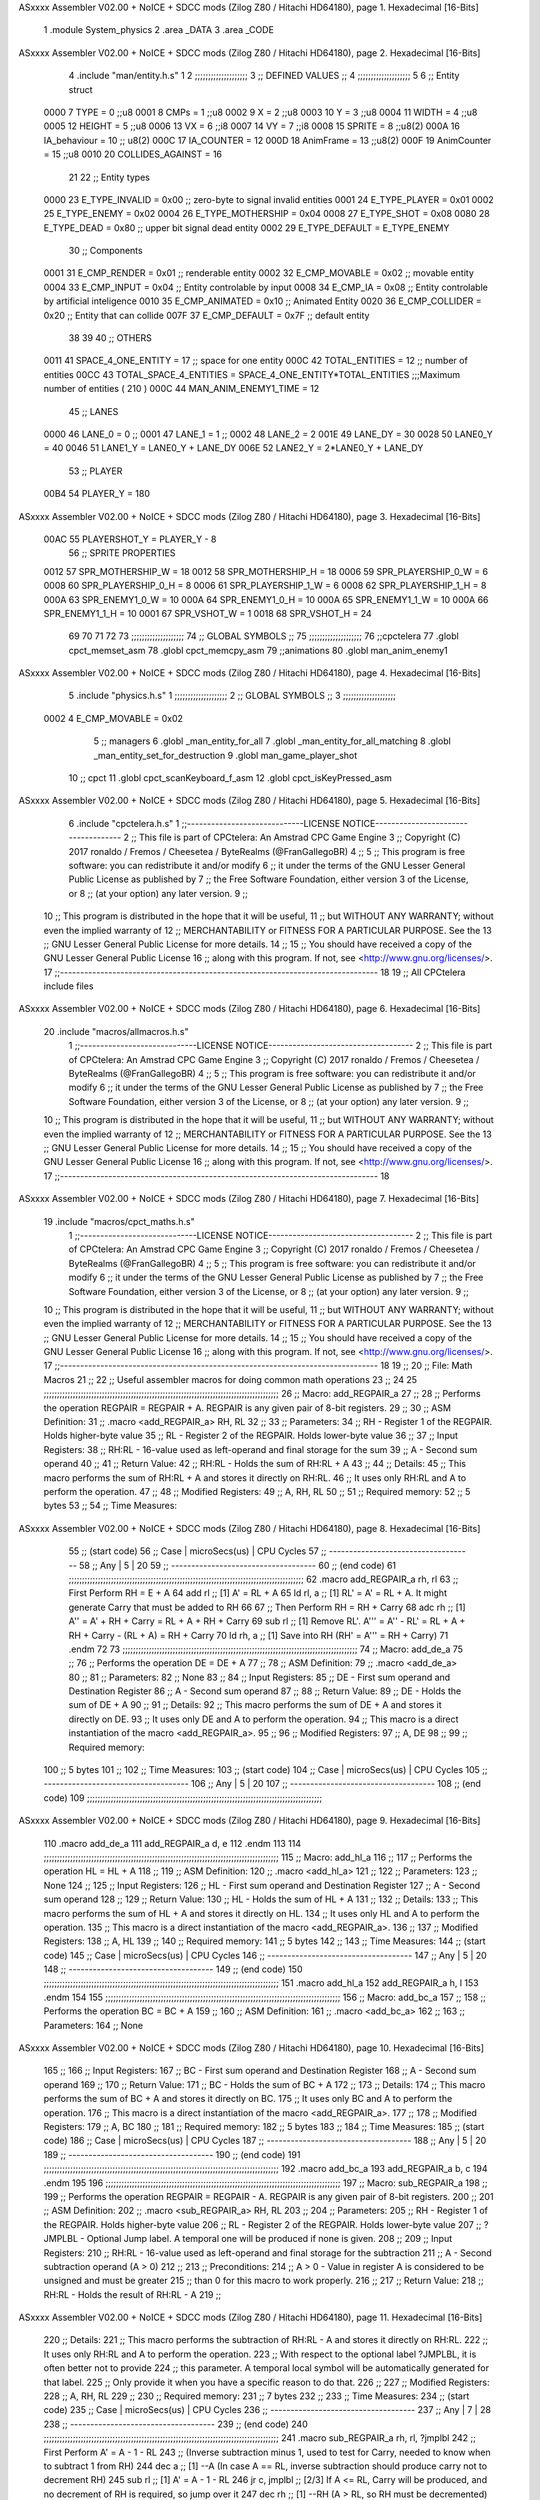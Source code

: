 ASxxxx Assembler V02.00 + NoICE + SDCC mods  (Zilog Z80 / Hitachi HD64180), page 1.
Hexadecimal [16-Bits]



                              1 .module System_physics
                              2 .area _DATA
                              3 .area _CODE
ASxxxx Assembler V02.00 + NoICE + SDCC mods  (Zilog Z80 / Hitachi HD64180), page 2.
Hexadecimal [16-Bits]



                              4 .include "man/entity.h.s"
                              1 
                              2         ;;;;;;;;;;;;;;;;;;;;
                              3         ;; DEFINED VALUES ;;
                              4         ;;;;;;;;;;;;;;;;;;;;
                              5 
                              6     ;; Entity struct                 
                     0000     7         TYPE    = 0     ;;u8
                     0001     8         CMPs    = 1     ;;u8      
                     0002     9         X       = 2     ;;u8            
                     0003    10         Y       = 3     ;;u8
                     0004    11         WIDTH   = 4     ;;u8
                     0005    12         HEIGHT  = 5     ;;u8           
                     0006    13         VX      = 6     ;;i8
                     0007    14         VY      = 7     ;;i8            
                     0008    15         SPRITE  = 8     ;;u8(2)
                     000A    16         IA_behaviour  = 10 ;; u8(2)
                     000C    17         IA_COUNTER = 12
                     000D    18         AnimFrame = 13     ;;u8(2)
                     000F    19         AnimCounter = 15    ;;u8
                     0010    20         COLLIDES_AGAINST = 16    
                             21                                         
                             22     ;; Entity types                  
                     0000    23         E_TYPE_INVALID  = 0x00   ;; zero-byte to signal invalid entities
                     0001    24         E_TYPE_PLAYER   = 0x01 
                     0002    25         E_TYPE_ENEMY   = 0x02 
                     0004    26         E_TYPE_MOTHERSHIP   = 0x04 
                     0008    27         E_TYPE_SHOT   = 0x08 
                     0080    28         E_TYPE_DEAD     = 0x80   ;; upper bit signal dead entity
                     0002    29         E_TYPE_DEFAULT  = E_TYPE_ENEMY
                             30     ;; Components    
                     0001    31         E_CMP_RENDER   = 0x01   ;; renderable entity
                     0002    32         E_CMP_MOVABLE  = 0x02   ;; movable entity
                     0004    33         E_CMP_INPUT    = 0x04   ;; Entity controlable by input
                     0008    34         E_CMP_IA       = 0x08   ;; Entity controlable by artificial inteligence
                     0010    35         E_CMP_ANIMATED = 0x10   ;; Animated Entity
                     0020    36         E_CMP_COLLIDER = 0x20   ;; Entity that can collide
                     007F    37         E_CMP_DEFAULT  = 0x7F   ;; default entity  
                             38             
                             39                                         
                             40     ;; OTHERS
                     0011    41         SPACE_4_ONE_ENTITY     = 17      ;; space for one entity
                     000C    42         TOTAL_ENTITIES         = 12      ;; number of entities                          
                     00CC    43         TOTAL_SPACE_4_ENTITIES = SPACE_4_ONE_ENTITY*TOTAL_ENTITIES    ;;;Maximum  number of entities ( 210 )
                     000C    44         MAN_ANIM_ENEMY1_TIME   = 12
                             45     ;; LANES
                     0000    46         LANE_0		= 0											;;
                     0001    47 		LANE_1		= 1											;;
                     0002    48 		LANE_2		= 2	
                     001E    49         LANE_DY = 30
                     0028    50         LANE0_Y = 40
                     0046    51         LANE1_Y = LANE0_Y + LANE_DY
                     006E    52         LANE2_Y = 2*LANE0_Y + LANE_DY
                             53     ;; PLAYER
                     00B4    54         PLAYER_Y = 180
ASxxxx Assembler V02.00 + NoICE + SDCC mods  (Zilog Z80 / Hitachi HD64180), page 3.
Hexadecimal [16-Bits]



                     00AC    55         PLAYERSHOT_Y = PLAYER_Y - 8
                             56     ;;   SPRITE PROPERTIES
                     0012    57         SPR_MOTHERSHIP_W = 18
                     0012    58         SPR_MOTHERSHIP_H = 18
                     0006    59         SPR_PLAYERSHIP_0_W = 6
                     0008    60         SPR_PLAYERSHIP_0_H = 8
                     0006    61         SPR_PLAYERSHIP_1_W = 6
                     0008    62         SPR_PLAYERSHIP_1_H = 8
                     000A    63         SPR_ENEMY1_0_W = 10
                     000A    64         SPR_ENEMY1_0_H = 10
                     000A    65         SPR_ENEMY1_1_W = 10
                     000A    66         SPR_ENEMY1_1_H = 10
                     0001    67         SPR_VSHOT_W = 1
                     0018    68         SPR_VSHOT_H = 24
                             69         
                             70                                         
                             71 
                             72 
                             73     ;;;;;;;;;;;;;;;;;;;;
                             74     ;; GLOBAL SYMBOLS ;;
                             75     ;;;;;;;;;;;;;;;;;;;;
                             76     ;;cpctelera
                             77     .globl cpct_memset_asm      
                             78     .globl cpct_memcpy_asm
                             79     ;;animations      
                             80     .globl man_anim_enemy1
ASxxxx Assembler V02.00 + NoICE + SDCC mods  (Zilog Z80 / Hitachi HD64180), page 4.
Hexadecimal [16-Bits]



                              5 .include "physics.h.s"
                              1 ;;;;;;;;;;;;;;;;;;;;
                              2 ;; GLOBAL SYMBOLS ;;
                              3 ;;;;;;;;;;;;;;;;;;;;
                     0002     4    E_CMP_MOVABLE    = 0x02
                              5    ;; managers                                   
                              6       .globl _man_entity_for_all
                              7       .globl _man_entity_for_all_matching                 
                              8       .globl _man_entity_set_for_destruction
                              9       .globl man_game_player_shot     
                             10    ;; cpct
                             11       .globl cpct_scanKeyboard_f_asm
                             12       .globl cpct_isKeyPressed_asm
ASxxxx Assembler V02.00 + NoICE + SDCC mods  (Zilog Z80 / Hitachi HD64180), page 5.
Hexadecimal [16-Bits]



                              6 .include "cpctelera.h.s"
                              1 ;;-----------------------------LICENSE NOTICE------------------------------------
                              2 ;;  This file is part of CPCtelera: An Amstrad CPC Game Engine
                              3 ;;  Copyright (C) 2017 ronaldo / Fremos / Cheesetea / ByteRealms (@FranGallegoBR)
                              4 ;;
                              5 ;;  This program is free software: you can redistribute it and/or modify
                              6 ;;  it under the terms of the GNU Lesser General Public License as published by
                              7 ;;  the Free Software Foundation, either version 3 of the License, or
                              8 ;;  (at your option) any later version.
                              9 ;;
                             10 ;;  This program is distributed in the hope that it will be useful,
                             11 ;;  but WITHOUT ANY WARRANTY; without even the implied warranty of
                             12 ;;  MERCHANTABILITY or FITNESS FOR A PARTICULAR PURPOSE.  See the
                             13 ;;  GNU Lesser General Public License for more details.
                             14 ;;
                             15 ;;  You should have received a copy of the GNU Lesser General Public License
                             16 ;;  along with this program.  If not, see <http://www.gnu.org/licenses/>.
                             17 ;;-------------------------------------------------------------------------------
                             18 
                             19 ;; All CPCtelera include files
ASxxxx Assembler V02.00 + NoICE + SDCC mods  (Zilog Z80 / Hitachi HD64180), page 6.
Hexadecimal [16-Bits]



                             20 .include "macros/allmacros.h.s"
                              1 ;;-----------------------------LICENSE NOTICE------------------------------------
                              2 ;;  This file is part of CPCtelera: An Amstrad CPC Game Engine
                              3 ;;  Copyright (C) 2017 ronaldo / Fremos / Cheesetea / ByteRealms (@FranGallegoBR)
                              4 ;;
                              5 ;;  This program is free software: you can redistribute it and/or modify
                              6 ;;  it under the terms of the GNU Lesser General Public License as published by
                              7 ;;  the Free Software Foundation, either version 3 of the License, or
                              8 ;;  (at your option) any later version.
                              9 ;;
                             10 ;;  This program is distributed in the hope that it will be useful,
                             11 ;;  but WITHOUT ANY WARRANTY; without even the implied warranty of
                             12 ;;  MERCHANTABILITY or FITNESS FOR A PARTICULAR PURPOSE.  See the
                             13 ;;  GNU Lesser General Public License for more details.
                             14 ;;
                             15 ;;  You should have received a copy of the GNU Lesser General Public License
                             16 ;;  along with this program.  If not, see <http://www.gnu.org/licenses/>.
                             17 ;;-------------------------------------------------------------------------------
                             18 
ASxxxx Assembler V02.00 + NoICE + SDCC mods  (Zilog Z80 / Hitachi HD64180), page 7.
Hexadecimal [16-Bits]



                             19 .include "macros/cpct_maths.h.s"
                              1 ;;-----------------------------LICENSE NOTICE------------------------------------
                              2 ;;  This file is part of CPCtelera: An Amstrad CPC Game Engine 
                              3 ;;  Copyright (C) 2017 ronaldo / Fremos / Cheesetea / ByteRealms (@FranGallegoBR)
                              4 ;;
                              5 ;;  This program is free software: you can redistribute it and/or modify
                              6 ;;  it under the terms of the GNU Lesser General Public License as published by
                              7 ;;  the Free Software Foundation, either version 3 of the License, or
                              8 ;;  (at your option) any later version.
                              9 ;;
                             10 ;;  This program is distributed in the hope that it will be useful,
                             11 ;;  but WITHOUT ANY WARRANTY; without even the implied warranty of
                             12 ;;  MERCHANTABILITY or FITNESS FOR A PARTICULAR PURPOSE.  See the
                             13 ;;  GNU Lesser General Public License for more details.
                             14 ;;
                             15 ;;  You should have received a copy of the GNU Lesser General Public License
                             16 ;;  along with this program.  If not, see <http://www.gnu.org/licenses/>.
                             17 ;;-------------------------------------------------------------------------------
                             18 
                             19 ;;
                             20 ;; File: Math Macros
                             21 ;;
                             22 ;;    Useful assembler macros for doing common math operations
                             23 ;;
                             24 
                             25 ;;;;;;;;;;;;;;;;;;;;;;;;;;;;;;;;;;;;;;;;;;;;;;;;;;;;;;;;;;;;;;;;;;;;;;;;;;;;;;;;;;;;;;;;;
                             26 ;; Macro: add_REGPAIR_a 
                             27 ;;
                             28 ;;    Performs the operation REGPAIR = REGPAIR + A. REGPAIR is any given pair of 8-bit registers.
                             29 ;;
                             30 ;; ASM Definition:
                             31 ;;    .macro <add_REGPAIR_a> RH, RL
                             32 ;;
                             33 ;; Parameters:
                             34 ;;    RH    - Register 1 of the REGPAIR. Holds higher-byte value
                             35 ;;    RL    - Register 2 of the REGPAIR. Holds lower-byte value
                             36 ;; 
                             37 ;; Input Registers: 
                             38 ;;    RH:RL - 16-value used as left-operand and final storage for the sum
                             39 ;;    A     - Second sum operand
                             40 ;;
                             41 ;; Return Value:
                             42 ;;    RH:RL - Holds the sum of RH:RL + A
                             43 ;;
                             44 ;; Details:
                             45 ;;    This macro performs the sum of RH:RL + A and stores it directly on RH:RL.
                             46 ;; It uses only RH:RL and A to perform the operation.
                             47 ;;
                             48 ;; Modified Registers: 
                             49 ;;    A, RH, RL
                             50 ;;
                             51 ;; Required memory:
                             52 ;;    5 bytes
                             53 ;;
                             54 ;; Time Measures:
ASxxxx Assembler V02.00 + NoICE + SDCC mods  (Zilog Z80 / Hitachi HD64180), page 8.
Hexadecimal [16-Bits]



                             55 ;; (start code)
                             56 ;;  Case | microSecs(us) | CPU Cycles
                             57 ;; ------------------------------------
                             58 ;;  Any  |       5       |     20
                             59 ;; ------------------------------------
                             60 ;; (end code)
                             61 ;;;;;;;;;;;;;;;;;;;;;;;;;;;;;;;;;;;;;;;;;;;;;;;;;;;;;;;;;;;;;;;;;;;;;;;;;;;;;;;;;;;;;;;;;
                             62 .macro add_REGPAIR_a rh, rl
                             63    ;; First Perform RH = E + A
                             64    add rl    ;; [1] A' = RL + A 
                             65    ld  rl, a ;; [1] RL' = A' = RL + A. It might generate Carry that must be added to RH
                             66    
                             67    ;; Then Perform RH = RH + Carry 
                             68    adc rh    ;; [1] A'' = A' + RH + Carry = RL + A + RH + Carry
                             69    sub rl    ;; [1] Remove RL'. A''' = A'' - RL' = RL + A + RH + Carry - (RL + A) = RH + Carry
                             70    ld  rh, a ;; [1] Save into RH (RH' = A''' = RH + Carry)
                             71 .endm
                             72 
                             73 ;;;;;;;;;;;;;;;;;;;;;;;;;;;;;;;;;;;;;;;;;;;;;;;;;;;;;;;;;;;;;;;;;;;;;;;;;;;;;;;;;;;;;;;;;
                             74 ;; Macro: add_de_a
                             75 ;;
                             76 ;;    Performs the operation DE = DE + A
                             77 ;;
                             78 ;; ASM Definition:
                             79 ;;    .macro <add_de_a>
                             80 ;;
                             81 ;; Parameters:
                             82 ;;    None
                             83 ;; 
                             84 ;; Input Registers: 
                             85 ;;    DE    - First sum operand and Destination Register
                             86 ;;    A     - Second sum operand
                             87 ;;
                             88 ;; Return Value:
                             89 ;;    DE - Holds the sum of DE + A
                             90 ;;
                             91 ;; Details:
                             92 ;;    This macro performs the sum of DE + A and stores it directly on DE.
                             93 ;; It uses only DE and A to perform the operation.
                             94 ;;    This macro is a direct instantiation of the macro <add_REGPAIR_a>.
                             95 ;;
                             96 ;; Modified Registers: 
                             97 ;;    A, DE
                             98 ;;
                             99 ;; Required memory:
                            100 ;;    5 bytes
                            101 ;;
                            102 ;; Time Measures:
                            103 ;; (start code)
                            104 ;;  Case | microSecs(us) | CPU Cycles
                            105 ;; ------------------------------------
                            106 ;;  Any  |       5       |     20
                            107 ;; ------------------------------------
                            108 ;; (end code)
                            109 ;;;;;;;;;;;;;;;;;;;;;;;;;;;;;;;;;;;;;;;;;;;;;;;;;;;;;;;;;;;;;;;;;;;;;;;;;;;;;;;;;;;;;;;;;
ASxxxx Assembler V02.00 + NoICE + SDCC mods  (Zilog Z80 / Hitachi HD64180), page 9.
Hexadecimal [16-Bits]



                            110 .macro add_de_a
                            111    add_REGPAIR_a  d, e
                            112 .endm
                            113 
                            114 ;;;;;;;;;;;;;;;;;;;;;;;;;;;;;;;;;;;;;;;;;;;;;;;;;;;;;;;;;;;;;;;;;;;;;;;;;;;;;;;;;;;;;;;;;
                            115 ;; Macro: add_hl_a
                            116 ;;
                            117 ;;    Performs the operation HL = HL + A
                            118 ;;
                            119 ;; ASM Definition:
                            120 ;;    .macro <add_hl_a>
                            121 ;;
                            122 ;; Parameters:
                            123 ;;    None
                            124 ;; 
                            125 ;; Input Registers: 
                            126 ;;    HL    - First sum operand and Destination Register
                            127 ;;    A     - Second sum operand
                            128 ;;
                            129 ;; Return Value:
                            130 ;;    HL - Holds the sum of HL + A
                            131 ;;
                            132 ;; Details:
                            133 ;;    This macro performs the sum of HL + A and stores it directly on HL.
                            134 ;; It uses only HL and A to perform the operation.
                            135 ;;    This macro is a direct instantiation of the macro <add_REGPAIR_a>.
                            136 ;;
                            137 ;; Modified Registers: 
                            138 ;;    A, HL
                            139 ;;
                            140 ;; Required memory:
                            141 ;;    5 bytes
                            142 ;;
                            143 ;; Time Measures:
                            144 ;; (start code)
                            145 ;;  Case | microSecs(us) | CPU Cycles
                            146 ;; ------------------------------------
                            147 ;;  Any  |       5       |     20
                            148 ;; ------------------------------------
                            149 ;; (end code)
                            150 ;;;;;;;;;;;;;;;;;;;;;;;;;;;;;;;;;;;;;;;;;;;;;;;;;;;;;;;;;;;;;;;;;;;;;;;;;;;;;;;;;;;;;;;;;
                            151 .macro add_hl_a
                            152    add_REGPAIR_a  h, l
                            153 .endm
                            154 
                            155 ;;;;;;;;;;;;;;;;;;;;;;;;;;;;;;;;;;;;;;;;;;;;;;;;;;;;;;;;;;;;;;;;;;;;;;;;;;;;;;;;;;;;;;;;;
                            156 ;; Macro: add_bc_a
                            157 ;;
                            158 ;;    Performs the operation BC = BC + A
                            159 ;;
                            160 ;; ASM Definition:
                            161 ;;    .macro <add_bc_a>
                            162 ;;
                            163 ;; Parameters:
                            164 ;;    None
ASxxxx Assembler V02.00 + NoICE + SDCC mods  (Zilog Z80 / Hitachi HD64180), page 10.
Hexadecimal [16-Bits]



                            165 ;; 
                            166 ;; Input Registers: 
                            167 ;;    BC    - First sum operand and Destination Register
                            168 ;;    A     - Second sum operand
                            169 ;;
                            170 ;; Return Value:
                            171 ;;    BC - Holds the sum of BC + A
                            172 ;;
                            173 ;; Details:
                            174 ;;    This macro performs the sum of BC + A and stores it directly on BC.
                            175 ;; It uses only BC and A to perform the operation.
                            176 ;;    This macro is a direct instantiation of the macro <add_REGPAIR_a>.
                            177 ;;
                            178 ;; Modified Registers: 
                            179 ;;    A, BC
                            180 ;;
                            181 ;; Required memory:
                            182 ;;    5 bytes
                            183 ;;
                            184 ;; Time Measures:
                            185 ;; (start code)
                            186 ;;  Case | microSecs(us) | CPU Cycles
                            187 ;; ------------------------------------
                            188 ;;  Any  |       5       |     20
                            189 ;; ------------------------------------
                            190 ;; (end code)
                            191 ;;;;;;;;;;;;;;;;;;;;;;;;;;;;;;;;;;;;;;;;;;;;;;;;;;;;;;;;;;;;;;;;;;;;;;;;;;;;;;;;;;;;;;;;;
                            192 .macro add_bc_a
                            193    add_REGPAIR_a  b, c
                            194 .endm
                            195 
                            196 ;;;;;;;;;;;;;;;;;;;;;;;;;;;;;;;;;;;;;;;;;;;;;;;;;;;;;;;;;;;;;;;;;;;;;;;;;;;;;;;;;;;;;;;;;
                            197 ;; Macro: sub_REGPAIR_a 
                            198 ;;
                            199 ;;    Performs the operation REGPAIR = REGPAIR - A. REGPAIR is any given pair of 8-bit registers.
                            200 ;;
                            201 ;; ASM Definition:
                            202 ;;    .macro <sub_REGPAIR_a> RH, RL
                            203 ;;
                            204 ;; Parameters:
                            205 ;;    RH    - Register 1 of the REGPAIR. Holds higher-byte value
                            206 ;;    RL    - Register 2 of the REGPAIR. Holds lower-byte value
                            207 ;;  ?JMPLBL - Optional Jump label. A temporal one will be produced if none is given.
                            208 ;; 
                            209 ;; Input Registers: 
                            210 ;;    RH:RL - 16-value used as left-operand and final storage for the subtraction
                            211 ;;    A     - Second subtraction operand (A > 0)
                            212 ;;
                            213 ;; Preconditions:
                            214 ;;    A > 0 - Value in register A is considered to be unsigned and must be greater
                            215 ;;            than 0 for this macro to work properly.
                            216 ;;
                            217 ;; Return Value:
                            218 ;;    RH:RL - Holds the result of RH:RL - A
                            219 ;;
ASxxxx Assembler V02.00 + NoICE + SDCC mods  (Zilog Z80 / Hitachi HD64180), page 11.
Hexadecimal [16-Bits]



                            220 ;; Details:
                            221 ;;    This macro performs the subtraction of RH:RL - A and stores it directly on RH:RL.
                            222 ;; It uses only RH:RL and A to perform the operation.
                            223 ;;    With respect to the optional label ?JMPLBL, it is often better not to provide 
                            224 ;; this parameter. A temporal local symbol will be automatically generated for that label.
                            225 ;; Only provide it when you have a specific reason to do that.
                            226 ;;
                            227 ;; Modified Registers: 
                            228 ;;    A, RH, RL
                            229 ;;
                            230 ;; Required memory:
                            231 ;;    7 bytes
                            232 ;;
                            233 ;; Time Measures:
                            234 ;; (start code)
                            235 ;;  Case | microSecs(us) | CPU Cycles
                            236 ;; ------------------------------------
                            237 ;;  Any  |       7       |     28
                            238 ;; ------------------------------------
                            239 ;; (end code)
                            240 ;;;;;;;;;;;;;;;;;;;;;;;;;;;;;;;;;;;;;;;;;;;;;;;;;;;;;;;;;;;;;;;;;;;;;;;;;;;;;;;;;;;;;;;;;
                            241 .macro sub_REGPAIR_a rh, rl, ?jmplbl
                            242    ;; First Perform A' = A - 1 - RL 
                            243    ;; (Inverse subtraction minus 1, used  to test for Carry, needed to know when to subtract 1 from RH)
                            244    dec    a          ;; [1] --A (In case A == RL, inverse subtraction should produce carry not to decrement RH)
                            245    sub   rl          ;; [1] A' = A - 1 - RL
                            246    jr     c, jmplbl  ;; [2/3] If A <= RL, Carry will be produced, and no decrement of RH is required, so jump over it
                            247      dec   rh        ;; [1] --RH (A > RL, so RH must be decremented)
                            248 jmplbl:   
                            249    ;; Now invert A to get the subtraction we wanted 
                            250    ;; { RL' = -A' - 1 = -(A - 1 - RL) - 1 = RL - A }
                            251    cpl            ;; [1] A'' = RL - A (Original subtraction we wanted, calculated trough one's complement of A')
                            252    ld    rl, a    ;; [1] Save into RL (RL' = RL - A)
                            253 .endm
                            254 
                            255 ;;;;;;;;;;;;;;;;;;;;;;;;;;;;;;;;;;;;;;;;;;;;;;;;;;;;;;;;;;;;;;;;;;;;;;;;;;;;;;;;;;;;;;;;;
                            256 ;; Macro: sub_de_a 
                            257 ;;
                            258 ;;    Performs the operation DE = DE - A. DE is any given pair of 8-bit registers.
                            259 ;;
                            260 ;; ASM Definition:
                            261 ;;    .macro <sub_de_a>
                            262 ;; 
                            263 ;; Input Registers: 
                            264 ;;    DE - 16-value used as left-operand and final storage for the subtraction
                            265 ;;    A  - Second subtraction operand
                            266 ;;
                            267 ;; Return Value:
                            268 ;;    DE - Holds the result of DE - A
                            269 ;;
                            270 ;; Details:
                            271 ;;    This macro performs the subtraction of DE - A and stores it directly on DE.
                            272 ;; It uses only DE and A to perform the operation.
                            273 ;;
                            274 ;; Modified Registers: 
ASxxxx Assembler V02.00 + NoICE + SDCC mods  (Zilog Z80 / Hitachi HD64180), page 12.
Hexadecimal [16-Bits]



                            275 ;;    A, DE
                            276 ;;
                            277 ;; Required memory:
                            278 ;;    7 bytes
                            279 ;;
                            280 ;; Time Measures:
                            281 ;; (start code)
                            282 ;;  Case | microSecs(us) | CPU Cycles
                            283 ;; ------------------------------------
                            284 ;;  Any  |       7       |     28
                            285 ;; ------------------------------------
                            286 ;; (end code)
                            287 ;;;;;;;;;;;;;;;;;;;;;;;;;;;;;;;;;;;;;;;;;;;;;;;;;;;;;;;;;;;;;;;;;;;;;;;;;;;;;;;;;;;;;;;;;
                            288 .macro sub_de_a
                            289    sub_REGPAIR_a  d, e
                            290 .endm
                            291 
                            292 ;;;;;;;;;;;;;;;;;;;;;;;;;;;;;;;;;;;;;;;;;;;;;;;;;;;;;;;;;;;;;;;;;;;;;;;;;;;;;;;;;;;;;;;;;
                            293 ;; Macro: sub_hl_a 
                            294 ;;
                            295 ;;    Performs the operation HL = HL - A. HL is any given pair of 8-bit registers.
                            296 ;;
                            297 ;; ASM Definition:
                            298 ;;    .macro <sub_hl_a>
                            299 ;; 
                            300 ;; Input Registers: 
                            301 ;;    HL - 16-value used as left-operand and final storage for the subtraction
                            302 ;;    A  - Second subtraction operand
                            303 ;;
                            304 ;; Return Value:
                            305 ;;    HL - Holds the result of HL - A
                            306 ;;
                            307 ;; Details:
                            308 ;;    This macro performs the subtraction of HL - A and stores it directly on HL.
                            309 ;; It uses only HL and A to perform the operation.
                            310 ;;
                            311 ;; Modified Registers: 
                            312 ;;    A, HL
                            313 ;;
                            314 ;; Required memory:
                            315 ;;    7 bytes
                            316 ;;
                            317 ;; Time Measures:
                            318 ;; (start code)
                            319 ;;  Case | microSecs(us) | CPU Cycles
                            320 ;; ------------------------------------
                            321 ;;  Any  |       7       |     28
                            322 ;; ------------------------------------
                            323 ;; (end code)
                            324 ;;;;;;;;;;;;;;;;;;;;;;;;;;;;;;;;;;;;;;;;;;;;;;;;;;;;;;;;;;;;;;;;;;;;;;;;;;;;;;;;;;;;;;;;;
                            325 .macro sub_hl_a
                            326    sub_REGPAIR_a  h, l
                            327 .endm
                            328 
                            329 ;;;;;;;;;;;;;;;;;;;;;;;;;;;;;;;;;;;;;;;;;;;;;;;;;;;;;;;;;;;;;;;;;;;;;;;;;;;;;;;;;;;;;;;;;
ASxxxx Assembler V02.00 + NoICE + SDCC mods  (Zilog Z80 / Hitachi HD64180), page 13.
Hexadecimal [16-Bits]



                            330 ;; Macro: sub_bc_a 
                            331 ;;
                            332 ;;    Performs the operation BC = BC - A. BC is any given pair of 8-bit registers.
                            333 ;;
                            334 ;; ASM Definition:
                            335 ;;    .macro <sub_bc_a>
                            336 ;; 
                            337 ;; Input Registers: 
                            338 ;;    BC - 16-value used as left-operand and final storage for the subtraction
                            339 ;;    A  - Second subtraction operand
                            340 ;;
                            341 ;; Return Value:
                            342 ;;    BC - Holds the result of BC - A
                            343 ;;
                            344 ;; Details:
                            345 ;;    This macro performs the subtraction of BC - A and stores it directly on BC.
                            346 ;; It uses only BC and A to perform the operation.
                            347 ;;
                            348 ;; Modified Registers: 
                            349 ;;    A, BC
                            350 ;;
                            351 ;; Required memory:
                            352 ;;    7 bytes
                            353 ;;
                            354 ;; Time Measures:
                            355 ;; (start code)
                            356 ;;  Case | microSecs(us) | CPU Cycles
                            357 ;; ------------------------------------
                            358 ;;  Any  |       7       |     28
                            359 ;; ------------------------------------
                            360 ;; (end code)
                            361 ;;;;;;;;;;;;;;;;;;;;;;;;;;;;;;;;;;;;;;;;;;;;;;;;;;;;;;;;;;;;;;;;;;;;;;;;;;;;;;;;;;;;;;;;;
                            362 .macro sub_bc_a
                            363    sub_REGPAIR_a  b, c
                            364 .endm
ASxxxx Assembler V02.00 + NoICE + SDCC mods  (Zilog Z80 / Hitachi HD64180), page 14.
Hexadecimal [16-Bits]



                             20 .include "macros/cpct_opcodeConstants.h.s"
                              1 ;;-----------------------------LICENSE NOTICE------------------------------------
                              2 ;;  This file is part of CPCtelera: An Amstrad CPC Game Engine 
                              3 ;;  Copyright (C) 2016 ronaldo / Fremos / Cheesetea / ByteRealms (@FranGallegoBR)
                              4 ;;
                              5 ;;  This program is free software: you can redistribute it and/or modify
                              6 ;;  it under the terms of the GNU Lesser General Public License as published by
                              7 ;;  the Free Software Foundation, either version 3 of the License, or
                              8 ;;  (at your option) any later version.
                              9 ;;
                             10 ;;  This program is distributed in the hope that it will be useful,
                             11 ;;  but WITHOUT ANY WARRANTY; without even the implied warranty of
                             12 ;;  MERCHANTABILITY or FITNESS FOR A PARTICULAR PURPOSE.  See the
                             13 ;;  GNU Lesser General Public License for more details.
                             14 ;;
                             15 ;;  You should have received a copy of the GNU Lesser General Public License
                             16 ;;  along with this program.  If not, see <http://www.gnu.org/licenses/>.
                             17 ;;-------------------------------------------------------------------------------
                             18 
                             19 ;;
                             20 ;; File: Opcodes
                             21 ;;
                             22 ;;    Constant definitions of Z80 opcodes. This will be normally used as data
                             23 ;; for self-modifying code.
                             24 ;;
                             25 
                             26 ;; Constant: opc_JR
                             27 ;;    Opcode for "JR xx" instruction. Requires 1-byte parameter (xx)
                     0018    28 opc_JR   = 0x18
                             29 
                             30 ;; Constant: opc_LD_D
                             31 ;;    Opcode for "LD d, xx" instruction. Requires 1-byte parameter (xx)
                     0016    32 opc_LD_D = 0x16
                             33 
                             34 ;; Constant: opc_EI
                             35 ;;    Opcode for "EI" instruction. 
                     00FB    36 opc_EI = 0xFB
                             37 
                             38 ;; Constant: opc_DI
                             39 ;;    Opcode for "DI" instruction. 
                     00F3    40 opc_DI = 0xF3
ASxxxx Assembler V02.00 + NoICE + SDCC mods  (Zilog Z80 / Hitachi HD64180), page 15.
Hexadecimal [16-Bits]



                             21 .include "macros/cpct_reverseBits.h.s"
                              1 ;;-----------------------------LICENSE NOTICE------------------------------------
                              2 ;;  This file is part of CPCtelera: An Amstrad CPC Game Engine 
                              3 ;;  Copyright (C) 2016 ronaldo / Fremos / Cheesetea / ByteRealms (@FranGallegoBR)
                              4 ;;
                              5 ;;  This program is free software: you can redistribute it and/or modify
                              6 ;;  it under the terms of the GNU Lesser General Public License as published by
                              7 ;;  the Free Software Foundation, either version 3 of the License, or
                              8 ;;  (at your option) any later version.
                              9 ;;
                             10 ;;  This program is distributed in the hope that it will be useful,
                             11 ;;  but WITHOUT ANY WARRANTY; without even the implied warranty of
                             12 ;;  MERCHANTABILITY or FITNESS FOR A PARTICULAR PURPOSE.  See the
                             13 ;;  GNU Lesser General Public License for more details.
                             14 ;;
                             15 ;;  You should have received a copy of the GNU Lesser General Public License
                             16 ;;  along with this program.  If not, see <http://www.gnu.org/licenses/>.
                             17 ;;-------------------------------------------------------------------------------
                             18 
                             19 ;;
                             20 ;; File: Reverse Bits
                             21 ;;
                             22 ;;    Useful macros for bit reversing and selecting in different ways. Only
                             23 ;; valid to be used from assembly language (not from C).
                             24 ;;
                             25 
                             26 ;;;;;;;;;;;;;;;;;;;;;;;;;;;;;;;;;;;;;;;;;;;;;;;;;;;;;;;;;;;;;;;;;;;;;;;;;;;;;;;;;;;;;;;;;
                             27 ;; Macro: cpctm_reverse_and_select_bits_of_A
                             28 ;;
                             29 ;;    Reorders the bits of A and mixes them letting the user select the 
                             30 ;; new order for the bits by using a selection mask.
                             31 ;;
                             32 ;; Parameters:
                             33 ;;    TReg          - An 8-bits register that will be used for intermediate calculations.
                             34 ;; This register may be one of these: B, C, D, E, H, L
                             35 ;;    SelectionMask - An 8-bits mask that will be used to select the bits to get from 
                             36 ;; the reordered bits. It might be an 8-bit register or even (hl).
                             37 ;; 
                             38 ;; Input Registers: 
                             39 ;;    A     - Byte to be reversed
                             40 ;;    TReg  - Should have a copy of A (same exact value)
                             41 ;;
                             42 ;; Return Value:
                             43 ;;    A - Resulting value with bits reversed and selected 
                             44 ;;
                             45 ;; Details:
                             46 ;;    This macro reorders the bits in A and mixes them with the same bits in
                             47 ;; their original order by using a *SelectionMask*. The process is as follows:
                             48 ;;
                             49 ;;    1. Consider the 8 bits of A = TReg = [01234567]
                             50 ;;    2. Reorder the 8 bits of A, producing A2 = [32547610]
                             51 ;;    2. Reorder the bits of TReg, producing TReg2 = [76103254]
                             52 ;;    3. Combines both reorders into final result using a *SelectionMask*. Each 
                             53 ;; 0 bit from the selection mask means "select bit from A2", whereas each 1 bit
                             54 ;; means "select bit from TReg2".
ASxxxx Assembler V02.00 + NoICE + SDCC mods  (Zilog Z80 / Hitachi HD64180), page 16.
Hexadecimal [16-Bits]



                             55 ;;
                             56 ;;    For instance, a selection mask 0b11001100 will produce this result:
                             57 ;;
                             58 ;; (start code)
                             59 ;;       A2 = [ 32 54 76 10 ]
                             60 ;;    TReg2 = [ 76 10 32 54 ]
                             61 ;;  SelMask = [ 11 00 11 00 ] // 1 = TReg2-bits, 0 = A2-bits
                             62 ;;  ---------------------------
                             63 ;;   Result = [ 76 54 32 10 ]
                             64 ;; (end code)
                             65 ;;
                             66 ;;    Therefore, mask 0b11001100 produces the effect of reversing the bits of A
                             67 ;; completely. Other masks will produce different reorders of the bits in A, for
                             68 ;; different requirements or needs.
                             69 ;;
                             70 ;; Modified Registers: 
                             71 ;;    AF, TReg
                             72 ;;
                             73 ;; Required memory:
                             74 ;;    16 bytes
                             75 ;;
                             76 ;; Time Measures:
                             77 ;; (start code)
                             78 ;;  Case | microSecs(us) | CPU Cycles
                             79 ;; ------------------------------------
                             80 ;;  Any  |      16       |     64
                             81 ;; ------------------------------------
                             82 ;; (end code)
                             83 ;;;;;;;;;;;;;;;;;;;;;;;;;;;;;;;;;;;;;;;;;;;;;;;;;;;;;;;;;;;;;;;;;;;;;;;;;;;;;;;;;;;;;;;;;
                             84 .macro cpctm_reverse_and_select_bits_of_A  TReg, SelectionMask
                             85    rlca            ;; [1] | Rotate left twice so that...
                             86    rlca            ;; [1] | ... A=[23456701]
                             87 
                             88    ;; Mix bits of TReg and A so that all bits are in correct relative order
                             89    ;; but displaced from their final desired location
                             90    xor TReg        ;; [1] TReg = [01234567] (original value)
                             91    and #0b01010101 ;; [2]    A = [23456701] (bits rotated twice left)
                             92    xor TReg        ;; [1]   A2 = [03254761] (TReg mixed with A to get bits in order)
                             93    
                             94    ;; Now get bits 54 and 10 in their right location and save them into TReg
                             95    rlca            ;; [1]    A = [ 32 54 76 10 ] (54 and 10 are in their desired place)
                             96    ld TReg, a      ;; [1] TReg = A (Save this bit location into TReg)
                             97    
                             98    ;; Now get bits 76 and 32 in their right location in A
                             99    rrca            ;; [1] | Rotate A right 4 times to...
                            100    rrca            ;; [1] | ... get bits 76 and 32 located at their ...
                            101    rrca            ;; [1] | ... desired location :
                            102    rrca            ;; [1] | ... A = [ 76 10 32 54 ] (76 and 32 are in their desired place)
                            103    
                            104    ;; Finally, mix bits from TReg and A to get all bits reversed and selected
                            105    xor TReg          ;; [1] TReg = [32547610] (Mixed bits with 54 & 10 in their right place)
                            106    and SelectionMask ;; [2]    A = [76103254] (Mixed bits with 76 & 32 in their right place)
                            107    xor TReg          ;; [1]   A2 = [xxxxxxxx] final value: bits of A reversed and selected using *SelectionMask*
                            108 .endm
                            109 
ASxxxx Assembler V02.00 + NoICE + SDCC mods  (Zilog Z80 / Hitachi HD64180), page 17.
Hexadecimal [16-Bits]



                            110 ;;;;;;;;;;;;;;;;;;;;;;;;;;;;;;;;;;;;;;;;;;;;;;;;;;;;;;;;;;;;;;;;;;;;;;;;;;;;;;;;;;;;;;;;;
                            111 ;; Macro: cpctm_reverse_bits_of_A 
                            112 ;; Macro: cpctm_reverse_mode_2_pixels_of_A
                            113 ;;
                            114 ;;    Reverses the 8-bits of A, from [01234567] to [76543210]. This also reverses
                            115 ;; all pixels contained in A when A is in screen pixel format, mode 2.
                            116 ;;
                            117 ;; Parameters:
                            118 ;;    TReg - An 8-bits register that will be used for intermediate calculations.
                            119 ;; This register may be one of these: B, C, D, E, H, L
                            120 ;; 
                            121 ;; Input Registers: 
                            122 ;;    A    - Byte to be reversed
                            123 ;;    TReg - Should have a copy of A (same exact value)
                            124 ;;
                            125 ;; Return Value:
                            126 ;;    A - Resulting value with bits reversed 
                            127 ;;
                            128 ;; Requires:
                            129 ;;   - Uses the macro <cpctm_reverse_and_select_bits_of_A>.
                            130 ;;
                            131 ;; Details:
                            132 ;;    This macro reverses the bits in A. If bits of A = [01234567], the final
                            133 ;; result after processing this macro will be A = [76543210]. Register TReg is
                            134 ;; used for intermediate calculations and its value is destroyed.
                            135 ;;
                            136 ;; Modified Registers: 
                            137 ;;    AF, TReg
                            138 ;;
                            139 ;; Required memory:
                            140 ;;    16 bytes
                            141 ;;
                            142 ;; Time Measures:
                            143 ;; (start code)
                            144 ;;  Case | microSecs(us) | CPU Cycles
                            145 ;; ------------------------------------
                            146 ;;  Any  |      16       |     64
                            147 ;; ------------------------------------
                            148 ;; (end code)
                            149 ;;;;;;;;;;;;;;;;;;;;;;;;;;;;;;;;;;;;;;;;;;;;;;;;;;;;;;;;;;;;;;;;;;;;;;;;;;;;;;;;;;;;;;;;;
                            150 .macro cpctm_reverse_bits_of_A  TReg
                            151    cpctm_reverse_and_select_bits_of_A  TReg, #0b11001100
                            152 .endm
                            153 .macro cpctm_reverse_mode_2_pixels_of_A   TReg
                            154    cpctm_reverse_bits_of_A  TReg
                            155 .endm
                            156 
                            157 ;;;;;;;;;;;;;;;;;;;;;;;;;;;;;;;;;;;;;;;;;;;;;;;;;;;;;;;;;;;;;;;;;;;;;;;;;;;;;;;;;;;;;;;;;
                            158 ;; Macro: cpctm_reverse_mode_1_pixels_of_A
                            159 ;;
                            160 ;;    Reverses the order of pixel values contained in register A, assuming A is 
                            161 ;; in screen pixel format, mode 1.
                            162 ;;
                            163 ;; Parameters:
                            164 ;;    TReg - An 8-bits register that will be used for intermediate calculations.
ASxxxx Assembler V02.00 + NoICE + SDCC mods  (Zilog Z80 / Hitachi HD64180), page 18.
Hexadecimal [16-Bits]



                            165 ;; This register may be one of these: B, C, D, E, H, L
                            166 ;; 
                            167 ;; Input Registers: 
                            168 ;;    A    - Byte with pixel values to be reversed
                            169 ;;    TReg - Should have a copy of A (same exact value)
                            170 ;;
                            171 ;; Return Value:
                            172 ;;    A - Resulting byte with the 4 pixels values reversed in order
                            173 ;;
                            174 ;; Requires:
                            175 ;;   - Uses the macro <cpctm_reverse_and_select_bits_of_A>.
                            176 ;;
                            177 ;; Details:
                            178 ;;    This macro considers that A contains a byte that codifies 4 pixels in 
                            179 ;; screen pixel format, mode 1. It modifies A to reverse the order of its 4 
                            180 ;; contained pixel values left-to-right (1234 -> 4321). With respect to the 
                            181 ;; order of the 8-bits of A, the concrete operations performed is:
                            182 ;; (start code)
                            183 ;;    A = [01234567] == reverse-pixels ==> [32107654] = A2
                            184 ;; (end code)
                            185 ;;    You may want to check <cpct_px2byteM1> to know how bits codify both pixels
                            186 ;; in one single byte for screen pixel format, mode 1.
                            187 ;;
                            188 ;;    *TReg* is an 8-bit register that will be used for intermediate calculations,
                            189 ;; destroying its original value (that should be same as A, at the start).
                            190 ;;
                            191 ;; Modified Registers: 
                            192 ;;    AF, TReg
                            193 ;;
                            194 ;; Required memory:
                            195 ;;    16 bytes
                            196 ;;
                            197 ;; Time Measures:
                            198 ;; (start code)
                            199 ;;  Case | microSecs(us) | CPU Cycles
                            200 ;; ------------------------------------
                            201 ;;  Any  |      16       |     64
                            202 ;; ------------------------------------
                            203 ;; (end code)
                            204 ;;;;;;;;;;;;;;;;;;;;;;;;;;;;;;;;;;;;;;;;;;;;;;;;;;;;;;;;;;;;;;;;;;;;;;;;;;;;;;;;;;;;;;;;;
                            205 .macro cpctm_reverse_mode_1_pixels_of_A  TReg
                            206    cpctm_reverse_and_select_bits_of_A  TReg, #0b00110011
                            207 .endm
                            208 
                            209 ;;;;;;;;;;;;;;;;;;;;;;;;;;;;;;;;;;;;;;;;;;;;;;;;;;;;;;;;;;;;;;;;;;;;;;;;;;;;;;;;;;;;;;;;;
                            210 ;; Macro: cpctm_reverse_mode_0_pixels_of_A
                            211 ;;
                            212 ;;    Reverses the order of pixel values contained in register A, assuming A is 
                            213 ;; in screen pixel format, mode 0.
                            214 ;;
                            215 ;; Parameters:
                            216 ;;    TReg - An 8-bits register that will be used for intermediate calculations.
                            217 ;; This register may be one of these: B, C, D, E, H, L
                            218 ;; 
                            219 ;; Input Registers: 
ASxxxx Assembler V02.00 + NoICE + SDCC mods  (Zilog Z80 / Hitachi HD64180), page 19.
Hexadecimal [16-Bits]



                            220 ;;    A    - Byte with pixel values to be reversed
                            221 ;;    TReg - Should have a copy of A (same exact value)
                            222 ;;
                            223 ;; Return Value:
                            224 ;;    A - Resulting byte with the 2 pixels values reversed in order
                            225 ;;
                            226 ;; Details:
                            227 ;;    This macro considers that A contains a byte that codifies 2 pixels in 
                            228 ;; screen pixel format, mode 0. It modifies A to reverse the order of its 2 
                            229 ;; contained pixel values left-to-right (12 -> 21). With respect to the 
                            230 ;; order of the 8-bits of A, the concrete operation performed is:
                            231 ;; (start code)
                            232 ;;    A = [01234567] == reverse-pixels ==> [10325476] = A2
                            233 ;; (end code)
                            234 ;;    You may want to check <cpct_px2byteM0> to know how bits codify both pixels
                            235 ;; in one single byte for screen pixel format, mode 0.
                            236 ;;
                            237 ;;    *TReg* is an 8-bit register that will be used for intermediate calculations,
                            238 ;; destroying its original value (that should be same as A, at the start).
                            239 ;;
                            240 ;; Modified Registers: 
                            241 ;;    AF, TReg
                            242 ;;
                            243 ;; Required memory:
                            244 ;;    7 bytes
                            245 ;;
                            246 ;; Time Measures:
                            247 ;; (start code)
                            248 ;;  Case | microSecs(us) | CPU Cycles
                            249 ;; ------------------------------------
                            250 ;;  Any  |       7       |     28
                            251 ;; ------------------------------------
                            252 ;; (end code)
                            253 ;;;;;;;;;;;;;;;;;;;;;;;;;;;;;;;;;;;;;;;;;;;;;;;;;;;;;;;;;;;;;;;;;;;;;;;;;;;;;;;;;;;;;;;;;
                            254 .macro cpctm_reverse_mode_0_pixels_of_A  TReg
                            255    rlca            ;; [1] | Rotate A twice to the left to get bits ordered...
                            256    rlca            ;; [1] | ... in the way we need for mixing, A = [23456701]
                            257   
                            258    ;; Mix TReg with A to get pixels reversed by reordering bits
                            259    xor TReg        ;; [1] | TReg = [01234567]
                            260    and #0b01010101 ;; [2] |    A = [23456701]
                            261    xor TReg        ;; [1] |   A2 = [03254761]
                            262    rrca            ;; [1] Rotate right to get pixels reversed A = [10325476]
                            263 .endm
ASxxxx Assembler V02.00 + NoICE + SDCC mods  (Zilog Z80 / Hitachi HD64180), page 20.
Hexadecimal [16-Bits]



                             22 .include "macros/cpct_undocumentedOpcodes.h.s"
                              1 ;;-----------------------------LICENSE NOTICE------------------------------------
                              2 ;;  This file is part of CPCtelera: An Amstrad CPC Game Engine 
                              3 ;;  Copyright (C) 2021 ronaldo / Fremos / Cheesetea / ByteRealms (@FranGallegoBR)
                              4 ;;
                              5 ;;  This program is free software: you can redistribute it and/or modify
                              6 ;;  it under the terms of the GNU Lesser General Public License as published by
                              7 ;;  the Free Software Foundation, either version 3 of the License, or
                              8 ;;  (at your option) any later version.
                              9 ;;
                             10 ;;  This program is distributed in the hope that it will be useful,
                             11 ;;  but WITHOUT ANY WARRANTY; without even the implied warranty of
                             12 ;;  MERCHANTABILITY or FITNESS FOR A PARTICULAR PURPOSE.  See the
                             13 ;;  GNU Lesser General Public License for more details.
                             14 ;;
                             15 ;;  You should have received a copy of the GNU Lesser General Public License
                             16 ;;  along with this program.  If not, see <http://www.gnu.org/licenses/>.
                             17 ;;-------------------------------------------------------------------------------
                             18 
                             19 ;;
                             20 ;; File: Undocumented Opcodes
                             21 ;;
                             22 ;;    Macros to clarify source code when using undocumented opcodes. Only
                             23 ;; valid to be used from assembly language (not from C).
                             24 ;;
                             25 
                             26 ;; Macro: jr__0
                             27 ;;    Opcode for "JR #0" instruction
                             28 ;; 
                             29 .mdelete jr__0
                             30 .macro jr__0
                             31    .DW #0x0018  ;; JR #00 (Normally used as a modifiable jump, as jr 0 is an infinite loop)
                             32 .endm
                             33 
                             34 ;;;;;;;;;;;;;;;;;;;;;;;;;;;;;;;;;;;;;;;;;;;;;;;;;;;;;;;;;;;;;;;;;;;;;;;;;;;;;;;;;;;;;;;;;;,
                             35 ;;;;;;;;;;;;;;;;;;;;;;;;;;;;;;;;;;;;;;;;;;;;;;;;;;;;;;;;;;;;;;;;;;;;;;;;;;;;;;;;;;;;;;;;;;,
                             36 ;; SLL Instructions
                             37 ;;;;;;;;;;;;;;;;;;;;;;;;;;;;;;;;;;;;;;;;;;;;;;;;;;;;;;;;;;;;;;;;;;;;;;;;;;;;;;;;;;;;;;;;;;,
                             38 ;;;;;;;;;;;;;;;;;;;;;;;;;;;;;;;;;;;;;;;;;;;;;;;;;;;;;;;;;;;;;;;;;;;;;;;;;;;;;;;;;;;;;;;;;;,
                             39 
                             40 ;; Macro: sll__b
                             41 ;;    Opcode for "SLL b" instruction
                             42 ;; 
                             43 .mdelete sll__b
                             44 .macro sll__b
                             45    .db #0xCB, #0x30  ;; Opcode for sll b
                             46 .endm
                             47 
                             48 ;; Macro: sll__c
                             49 ;;    Opcode for "SLL c" instruction
                             50 ;; 
                             51 .mdelete sll__c
                             52 .macro sll__c
                             53    .db #0xCB, #0x31  ;; Opcode for sll c
                             54 .endm
ASxxxx Assembler V02.00 + NoICE + SDCC mods  (Zilog Z80 / Hitachi HD64180), page 21.
Hexadecimal [16-Bits]



                             55 
                             56 ;; Macro: sll__d
                             57 ;;    Opcode for "SLL d" instruction
                             58 ;; 
                             59 .mdelete sll__d
                             60 .macro sll__d
                             61    .db #0xCB, #0x32  ;; Opcode for sll d
                             62 .endm
                             63 
                             64 ;; Macro: sll__e
                             65 ;;    Opcode for "SLL e" instruction
                             66 ;; 
                             67 .mdelete sll__e
                             68 .macro sll__e
                             69    .db #0xCB, #0x33  ;; Opcode for sll e
                             70 .endm
                             71 
                             72 ;; Macro: sll__h
                             73 ;;    Opcode for "SLL h" instruction
                             74 ;; 
                             75 .mdelete sll__h
                             76 .macro sll__h
                             77    .db #0xCB, #0x34  ;; Opcode for sll h
                             78 .endm
                             79 
                             80 ;; Macro: sll__l
                             81 ;;    Opcode for "SLL l" instruction
                             82 ;; 
                             83 .mdelete sll__l
                             84 .macro sll__l
                             85    .db #0xCB, #0x35  ;; Opcode for sll l
                             86 .endm
                             87 
                             88 ;; Macro: sll___hl_
                             89 ;;    Opcode for "SLL (hl)" instruction
                             90 ;; 
                             91 .mdelete sll___hl_
                             92 .macro sll___hl_
                             93    .db #0xCB, #0x36  ;; Opcode for sll (hl)
                             94 .endm
                             95 
                             96 ;; Macro: sll__a
                             97 ;;    Opcode for "SLL a" instruction
                             98 ;; 
                             99 .mdelete sll__a
                            100 .macro sll__a
                            101    .db #0xCB, #0x37  ;; Opcode for sll a
                            102 .endm
                            103 
                            104 ;;;;;;;;;;;;;;;;;;;;;;;;;;;;;;;;;;;;;;;;;;;;;;;;;;;;;;;;;;;;;;;;;;;;;;;;;;;;;;;;;;;;;;;;;;,
                            105 ;;;;;;;;;;;;;;;;;;;;;;;;;;;;;;;;;;;;;;;;;;;;;;;;;;;;;;;;;;;;;;;;;;;;;;;;;;;;;;;;;;;;;;;;;;,
                            106 ;; IXL Related Macros
                            107 ;;;;;;;;;;;;;;;;;;;;;;;;;;;;;;;;;;;;;;;;;;;;;;;;;;;;;;;;;;;;;;;;;;;;;;;;;;;;;;;;;;;;;;;;;;,
                            108 ;;;;;;;;;;;;;;;;;;;;;;;;;;;;;;;;;;;;;;;;;;;;;;;;;;;;;;;;;;;;;;;;;;;;;;;;;;;;;;;;;;;;;;;;;;,
                            109 
ASxxxx Assembler V02.00 + NoICE + SDCC mods  (Zilog Z80 / Hitachi HD64180), page 22.
Hexadecimal [16-Bits]



                            110 ;; Macro: ld__ixl    Value
                            111 ;;    Opcode for "LD ixl, Value" instruction
                            112 ;;  
                            113 ;; Parameters:
                            114 ;;    Value - An inmediate 8-bits value that will be loaded into ixl
                            115 ;; 
                            116 .mdelete ld__ixl
                            117 .macro ld__ixl    Value 
                            118    .db #0xDD, #0x2E, Value  ;; Opcode for ld ixl, Value
                            119 .endm
                            120 
                            121 ;; Macro: ld__ixl_a
                            122 ;;    Opcode for "LD ixl, a" instruction
                            123 ;; 
                            124 .mdelete ld__ixl_a
                            125 .macro ld__ixl_a
                            126    .dw #0x6FDD  ;; Opcode for ld ixl, a
                            127 .endm
                            128 
                            129 ;; Macro: ld__ixl_b
                            130 ;;    Opcode for "LD ixl, B" instruction
                            131 ;; 
                            132 .mdelete ld__ixl_b
                            133 .macro ld__ixl_b
                            134    .dw #0x68DD  ;; Opcode for ld ixl, b
                            135 .endm
                            136 
                            137 ;; Macro: ld__ixl_c
                            138 ;;    Opcode for "LD ixl, C" instruction
                            139 ;; 
                            140 .mdelete ld__ixl_c
                            141 .macro ld__ixl_c
                            142    .dw #0x69DD  ;; Opcode for ld ixl, c
                            143 .endm
                            144 
                            145 ;; Macro: ld__ixl_d
                            146 ;;    Opcode for "LD ixl, D" instruction
                            147 ;; 
                            148 .mdelete ld__ixl_d
                            149 .macro ld__ixl_d
                            150    .dw #0x6ADD  ;; Opcode for ld ixl, d
                            151 .endm
                            152 
                            153 ;; Macro: ld__ixl_e
                            154 ;;    Opcode for "LD ixl, E" instruction
                            155 ;; 
                            156 .mdelete ld__ixl_e
                            157 .macro ld__ixl_e
                            158    .dw #0x6BDD  ;; Opcode for ld ixl, e
                            159 .endm
                            160 
                            161 ;; Macro: ld__ixl_ixh
                            162 ;;    Opcode for "LD ixl, IXH" instruction
                            163 ;; 
                            164 .mdelete  ld__ixl_ixh
ASxxxx Assembler V02.00 + NoICE + SDCC mods  (Zilog Z80 / Hitachi HD64180), page 23.
Hexadecimal [16-Bits]



                            165 .macro ld__ixl_ixh
                            166    .dw #0x6CDD  ;; Opcode for ld ixl, ixh
                            167 .endm
                            168 
                            169 ;; Macro: ld__a_ixl
                            170 ;;    Opcode for "LD A, ixl" instruction
                            171 ;; 
                            172 .mdelete ld__a_ixl
                            173 .macro ld__a_ixl
                            174    .dw #0x7DDD  ;; Opcode for ld a, ixl
                            175 .endm
                            176 
                            177 ;; Macro: ld__b_ixl
                            178 ;;    Opcode for "LD B, ixl" instruction
                            179 ;; 
                            180 .mdelete ld__b_ixl
                            181 .macro ld__b_ixl
                            182    .dw #0x45DD  ;; Opcode for ld b, ixl
                            183 .endm
                            184 
                            185 ;; Macro: ld__c_ixl
                            186 ;;    Opcode for "LD c, ixl" instruction
                            187 ;; 
                            188 .mdelete ld__c_ixl
                            189 .macro ld__c_ixl
                            190    .dw #0x4DDD  ;; Opcode for ld c, ixl
                            191 .endm
                            192 
                            193 ;; Macro: ld__d_ixl
                            194 ;;    Opcode for "LD D, ixl" instruction
                            195 ;; 
                            196 .mdelete ld__d_ixl
                            197 .macro ld__d_ixl
                            198    .dw #0x55DD  ;; Opcode for ld d, ixl
                            199 .endm
                            200 
                            201 ;; Macro: ld__e_ixl
                            202 ;;    Opcode for "LD e, ixl" instruction
                            203 ;; 
                            204 .mdelete ld__e_ixl
                            205 .macro ld__e_ixl
                            206    .dw #0x5DDD  ;; Opcode for ld e, ixl
                            207 .endm
                            208 
                            209 ;; Macro: add__ixl
                            210 ;;    Opcode for "Add ixl" instruction
                            211 ;; 
                            212 .mdelete add__ixl
                            213 .macro add__ixl
                            214    .dw #0x85DD  ;; Opcode for add ixl
                            215 .endm
                            216 
                            217 ;; Macro: sub__ixl
                            218 ;;    Opcode for "SUB ixl" instruction
                            219 ;; 
ASxxxx Assembler V02.00 + NoICE + SDCC mods  (Zilog Z80 / Hitachi HD64180), page 24.
Hexadecimal [16-Bits]



                            220 .mdelete sub__ixl
                            221 .macro sub__ixl
                            222    .dw #0x95DD  ;; Opcode for sub ixl
                            223 .endm
                            224 
                            225 ;; Macro: adc__ixl
                            226 ;;    Opcode for "ADC ixl" instruction
                            227 ;; 
                            228 .mdelete adc__ixl
                            229 .macro adc__ixl
                            230    .dw #0x8DDD  ;; Opcode for adc ixl
                            231 .endm
                            232 
                            233 ;; Macro: sbc__ixl
                            234 ;;    Opcode for "SBC ixl" instruction
                            235 ;; 
                            236 .mdelete sbc__ixl
                            237 .macro sbc__ixl
                            238    .dw #0x9DDD  ;; Opcode for sbc ixl
                            239 .endm
                            240 
                            241 ;; Macro: and__ixl
                            242 ;;    Opcode for "AND ixl" instruction
                            243 ;; 
                            244 .mdelete and__ixl
                            245 .macro and__ixl
                            246    .dw #0xA5DD  ;; Opcode for and ixl
                            247 .endm
                            248 
                            249 ;; Macro: or__ixl
                            250 ;;    Opcode for "OR ixl" instruction
                            251 ;; 
                            252 .mdelete or__ixl
                            253 .macro or__ixl
                            254    .dw #0xB5DD  ;; Opcode for or ixl
                            255 .endm
                            256 
                            257 ;; Macro: xor__ixl
                            258 ;;    Opcode for "XOR ixl" instruction
                            259 ;; 
                            260 .mdelete xor__ixl
                            261 .macro xor__ixl
                            262    .dw #0xADDD  ;; Opcode for xor ixl
                            263 .endm
                            264 
                            265 ;; Macro: cp__ixl
                            266 ;;    Opcode for "CP ixl" instruction
                            267 ;; 
                            268 .mdelete cp__ixl
                            269 .macro cp__ixl
                            270    .dw #0xBDDD  ;; Opcode for cp ixl
                            271 .endm
                            272 
                            273 ;; Macro: dec__ixl
                            274 ;;    Opcode for "DEC ixl" instruction
ASxxxx Assembler V02.00 + NoICE + SDCC mods  (Zilog Z80 / Hitachi HD64180), page 25.
Hexadecimal [16-Bits]



                            275 ;; 
                            276 .mdelete dec__ixl
                            277 .macro dec__ixl
                            278    .dw #0x2DDD  ;; Opcode for dec ixl
                            279 .endm
                            280 
                            281 ;; Macro: inc__ixl
                            282 ;;    Opcode for "INC ixl" instruction
                            283 ;; 
                            284 .mdelete inc__ixl
                            285 .macro inc__ixl
                            286    .dw #0x2CDD  ;; Opcode for inc ixl
                            287 .endm
                            288 
                            289 
                            290 ;;;;;;;;;;;;;;;;;;;;;;;;;;;;;;;;;;;;;;;;;;;;;;;;;;;;;;;;;;;;;;;;;;;;;;;;;;;;;;;;;;;;;;;;;;,
                            291 ;;;;;;;;;;;;;;;;;;;;;;;;;;;;;;;;;;;;;;;;;;;;;;;;;;;;;;;;;;;;;;;;;;;;;;;;;;;;;;;;;;;;;;;;;;,
                            292 ;; IXH Related Macros
                            293 ;;;;;;;;;;;;;;;;;;;;;;;;;;;;;;;;;;;;;;;;;;;;;;;;;;;;;;;;;;;;;;;;;;;;;;;;;;;;;;;;;;;;;;;;;;,
                            294 ;;;;;;;;;;;;;;;;;;;;;;;;;;;;;;;;;;;;;;;;;;;;;;;;;;;;;;;;;;;;;;;;;;;;;;;;;;;;;;;;;;;;;;;;;;,
                            295 
                            296 ;; Macro: ld__ixh    Value
                            297 ;;    Opcode for "LD IXH, Value" instruction
                            298 ;;  
                            299 ;; Parameters:
                            300 ;;    Value - An inmediate 8-bits value that will be loaded into IXH
                            301 ;; 
                            302 .mdelete  ld__ixh
                            303 .macro ld__ixh    Value 
                            304    .db #0xDD, #0x26, Value  ;; Opcode for ld ixh, Value
                            305 .endm
                            306 
                            307 ;; Macro: ld__ixh_a
                            308 ;;    Opcode for "LD IXH, a" instruction
                            309 ;; 
                            310 .mdelete ld__ixh_a
                            311 .macro ld__ixh_a
                            312    .dw #0x67DD  ;; Opcode for ld ixh, a
                            313 .endm
                            314 
                            315 ;; Macro: ld__ixh_b
                            316 ;;    Opcode for "LD IXH, B" instruction
                            317 ;; 
                            318 .mdelete ld__ixh_b
                            319 .macro ld__ixh_b
                            320    .dw #0x60DD  ;; Opcode for ld ixh, b
                            321 .endm
                            322 
                            323 ;; Macro: ld__ixh_c
                            324 ;;    Opcode for "LD IXH, C" instruction
                            325 ;; 
                            326 .mdelete ld__ixh_c
                            327 .macro ld__ixh_c
                            328    .dw #0x61DD  ;; Opcode for ld ixh, c
                            329 .endm
ASxxxx Assembler V02.00 + NoICE + SDCC mods  (Zilog Z80 / Hitachi HD64180), page 26.
Hexadecimal [16-Bits]



                            330 
                            331 ;; Macro: ld__ixh_d
                            332 ;;    Opcode for "LD IXH, D" instruction
                            333 ;; 
                            334 .mdelete ld__ixh_d
                            335 .macro ld__ixh_d
                            336    .dw #0x62DD  ;; Opcode for ld ixh, d
                            337 .endm
                            338 
                            339 ;; Macro: ld__ixh_e
                            340 ;;    Opcode for "LD IXH, E" instruction
                            341 ;; 
                            342 .mdelete ld__ixh_e
                            343 .macro ld__ixh_e
                            344    .dw #0x63DD  ;; Opcode for ld ixh, e
                            345 .endm
                            346 
                            347 ;; Macro: ld__ixh_ixl
                            348 ;;    Opcode for "LD IXH, IXL" instruction
                            349 ;; 
                            350 .mdelete ld__ixh_ixl
                            351 .macro ld__ixh_ixl
                            352    .dw #0x65DD  ;; Opcode for ld ixh, ixl
                            353 .endm
                            354 
                            355 ;; Macro: ld__a_ixh
                            356 ;;    Opcode for "LD A, IXH" instruction
                            357 ;; 
                            358 .mdelete ld__a_ixh
                            359 .macro ld__a_ixh
                            360    .dw #0x7CDD  ;; Opcode for ld a, ixh
                            361 .endm
                            362 
                            363 ;; Macro: ld__b_ixh
                            364 ;;    Opcode for "LD B, IXH" instruction
                            365 ;; 
                            366 .mdelete ld__b_ixh
                            367 .macro ld__b_ixh
                            368    .dw #0x44DD  ;; Opcode for ld b, ixh
                            369 .endm
                            370 
                            371 ;; Macro: ld__c_ixh
                            372 ;;    Opcode for "LD c, IXH" instruction
                            373 ;; 
                            374 .mdelete ld__c_ixh
                            375 .macro ld__c_ixh
                            376    .dw #0x4CDD  ;; Opcode for ld c, ixh
                            377 .endm
                            378 
                            379 ;; Macro: ld__d_ixh
                            380 ;;    Opcode for "LD D, IXH" instruction
                            381 ;; 
                            382 .mdelete ld__d_ixh
                            383 .macro ld__d_ixh
                            384    .dw #0x54DD  ;; Opcode for ld d, ixh
ASxxxx Assembler V02.00 + NoICE + SDCC mods  (Zilog Z80 / Hitachi HD64180), page 27.
Hexadecimal [16-Bits]



                            385 .endm
                            386 
                            387 ;; Macro: ld__e_ixh
                            388 ;;    Opcode for "LD e, IXH" instruction
                            389 ;; 
                            390 .mdelete ld__e_ixh
                            391 .macro ld__e_ixh
                            392    .dw #0x5CDD  ;; Opcode for ld e, ixh
                            393 .endm
                            394 
                            395 ;; Macro: add__ixh
                            396 ;;    Opcode for "ADD IXH" instruction
                            397 ;; 
                            398 .mdelete add__ixh
                            399 .macro add__ixh
                            400    .dw #0x84DD  ;; Opcode for add ixh
                            401 .endm
                            402 
                            403 ;; Macro: sub__ixh
                            404 ;;    Opcode for "SUB IXH" instruction
                            405 ;; 
                            406 .mdelete sub__ixh
                            407 .macro sub__ixh
                            408    .dw #0x94DD  ;; Opcode for sub ixh
                            409 .endm
                            410 
                            411 ;; Macro: adc__ixh
                            412 ;;    Opcode for "ADC IXH" instruction
                            413 ;; 
                            414 .mdelete adc__ixh
                            415 .macro adc__ixh
                            416    .dw #0x8CDD  ;; Opcode for adc ixh
                            417 .endm
                            418 
                            419 ;; Macro: sbc__ixh
                            420 ;;    Opcode for "SBC IXH" instruction
                            421 ;; 
                            422 .mdelete sbc__ixh
                            423 .macro sbc__ixh
                            424    .dw #0x9CDD  ;; Opcode for sbc ixh
                            425 .endm
                            426 
                            427 ;; Macro: and__ixh
                            428 ;;    Opcode for "AND IXH" instruction
                            429 ;; 
                            430 .mdelete and__ixh
                            431 .macro and__ixh
                            432    .dw #0xA4DD  ;; Opcode for and ixh
                            433 .endm
                            434 
                            435 ;; Macro: or__ixh
                            436 ;;    Opcode for "OR IXH" instruction
                            437 ;; 
                            438 .mdelete or__ixh
                            439 .macro or__ixh
ASxxxx Assembler V02.00 + NoICE + SDCC mods  (Zilog Z80 / Hitachi HD64180), page 28.
Hexadecimal [16-Bits]



                            440    .dw #0xB4DD  ;; Opcode for or ixh
                            441 .endm
                            442 
                            443 ;; Macro: xor__ixh
                            444 ;;    Opcode for "XOR IXH" instruction
                            445 ;; 
                            446 .mdelete xor__ixh
                            447 .macro xor__ixh
                            448    .dw #0xACDD  ;; Opcode for xor ixh
                            449 .endm
                            450 
                            451 ;; Macro: cp__ixh
                            452 ;;    Opcode for "CP IXH" instruction
                            453 ;; 
                            454 .mdelete cp__ixh
                            455 .macro cp__ixh
                            456    .dw #0xBCDD  ;; Opcode for cp ixh
                            457 .endm
                            458 
                            459 ;; Macro: dec__ixh
                            460 ;;    Opcode for "DEC IXH" instruction
                            461 ;; 
                            462 .mdelete dec__ixh
                            463 .macro dec__ixh
                            464    .dw #0x25DD  ;; Opcode for dec ixh
                            465 .endm
                            466 
                            467 ;; Macro: inc__ixh
                            468 ;;    Opcode for "INC IXH" instruction
                            469 ;; 
                            470 .mdelete inc__ixh
                            471 .macro inc__ixh
                            472    .dw #0x24DD  ;; Opcode for inc ixh
                            473 .endm
                            474 
                            475 ;;;;;;;;;;;;;;;;;;;;;;;;;;;;;;;;;;;;;;;;;;;;;;;;;;;;;;;;;;;;;;;;;;;;;;;;;;;;;;;;;;;;;;;;;;,
                            476 ;;;;;;;;;;;;;;;;;;;;;;;;;;;;;;;;;;;;;;;;;;;;;;;;;;;;;;;;;;;;;;;;;;;;;;;;;;;;;;;;;;;;;;;;;;,
                            477 ;; IYL Related Macros
                            478 ;;;;;;;;;;;;;;;;;;;;;;;;;;;;;;;;;;;;;;;;;;;;;;;;;;;;;;;;;;;;;;;;;;;;;;;;;;;;;;;;;;;;;;;;;;,
                            479 ;;;;;;;;;;;;;;;;;;;;;;;;;;;;;;;;;;;;;;;;;;;;;;;;;;;;;;;;;;;;;;;;;;;;;;;;;;;;;;;;;;;;;;;;;;,
                            480 
                            481 ;; Macro: ld__iyl    Value
                            482 ;;    Opcode for "LD iyl, Value" instruction
                            483 ;;  
                            484 ;; Parameters:
                            485 ;;    Value - An inmediate 8-bits value that will be loaded into iyl
                            486 ;; 
                            487 .mdelete  ld__iyl
                            488 .macro ld__iyl    Value 
                            489    .db #0xFD, #0x2E, Value  ;; Opcode for ld iyl, Value
                            490 .endm
                            491 
                            492 ;; Macro: ld__iyl_a
                            493 ;;    Opcode for "LD iyl, a" instruction
                            494 ;; 
ASxxxx Assembler V02.00 + NoICE + SDCC mods  (Zilog Z80 / Hitachi HD64180), page 29.
Hexadecimal [16-Bits]



                            495 .mdelete ld__iyl_a
                            496 .macro ld__iyl_a
                            497    .dw #0x6FFD  ;; Opcode for ld iyl, a
                            498 .endm
                            499 
                            500 ;; Macro: ld__iyl_b
                            501 ;;    Opcode for "LD iyl, B" instruction
                            502 ;; 
                            503 .mdelete ld__iyl_b
                            504 .macro ld__iyl_b
                            505    .dw #0x68FD  ;; Opcode for ld iyl, b
                            506 .endm
                            507 
                            508 ;; Macro: ld__iyl_c
                            509 ;;    Opcode for "LD iyl, C" instruction
                            510 ;; 
                            511 .mdelete ld__iyl_c
                            512 .macro ld__iyl_c
                            513    .dw #0x69FD  ;; Opcode for ld iyl, c
                            514 .endm
                            515 
                            516 ;; Macro: ld__iyl_d
                            517 ;;    Opcode for "LD iyl, D" instruction
                            518 ;; 
                            519 .mdelete ld__iyl_d
                            520 .macro ld__iyl_d
                            521    .dw #0x6AFD  ;; Opcode for ld iyl, d
                            522 .endm
                            523 
                            524 ;; Macro: ld__iyl_e
                            525 ;;    Opcode for "LD iyl, E" instruction
                            526 ;; 
                            527 .mdelete ld__iyl_e
                            528 .macro ld__iyl_e
                            529    .dw #0x6BFD  ;; Opcode for ld iyl, e
                            530 .endm
                            531 
                            532 ;; Macro: ld__iyl_iyh
                            533 ;;    Opcode for "LD iyl, IXL" instruction
                            534 ;; 
                            535 .mdelete  ld__iyl_iyh
                            536 .macro ld__iyl_iyh
                            537    .dw #0x6CFD  ;; Opcode for ld iyl, ixl
                            538 .endm
                            539 
                            540 ;; Macro: ld__a_iyl
                            541 ;;    Opcode for "LD A, iyl" instruction
                            542 ;; 
                            543 .mdelete ld__a_iyl
                            544 .macro ld__a_iyl
                            545    .dw #0x7DFD  ;; Opcode for ld a, iyl
                            546 .endm
                            547 
                            548 ;; Macro: ld__b_iyl
                            549 ;;    Opcode for "LD B, iyl" instruction
ASxxxx Assembler V02.00 + NoICE + SDCC mods  (Zilog Z80 / Hitachi HD64180), page 30.
Hexadecimal [16-Bits]



                            550 ;; 
                            551 .mdelete ld__b_iyl
                            552 .macro ld__b_iyl
                            553    .dw #0x45FD  ;; Opcode for ld b, iyl
                            554 .endm
                            555 
                            556 ;; Macro: ld__c_iyl
                            557 ;;    Opcode for "LD c, iyl" instruction
                            558 ;; 
                            559 .mdelete ld__c_iyl
                            560 .macro ld__c_iyl
                            561    .dw #0x4DFD  ;; Opcode for ld c, iyl
                            562 .endm
                            563 
                            564 ;; Macro: ld__d_iyl
                            565 ;;    Opcode for "LD D, iyl" instruction
                            566 ;; 
                            567 .mdelete ld__d_iyl
                            568 .macro ld__d_iyl
                            569    .dw #0x55FD  ;; Opcode for ld d, iyl
                            570 .endm
                            571 
                            572 ;; Macro: ld__e_iyl
                            573 ;;    Opcode for "LD e, iyl" instruction
                            574 ;; 
                            575 .mdelete ld__e_iyl
                            576 .macro ld__e_iyl
                            577    .dw #0x5DFD  ;; Opcode for ld e, iyl
                            578 .endm
                            579 
                            580 ;; Macro: add__iyl
                            581 ;;    Opcode for "Add iyl" instruction
                            582 ;; 
                            583 .mdelete add__iyl
                            584 .macro add__iyl
                            585    .dw #0x85FD  ;; Opcode for add iyl
                            586 .endm
                            587 
                            588 ;; Macro: sub__iyl
                            589 ;;    Opcode for "SUB iyl" instruction
                            590 ;; 
                            591 .mdelete sub__iyl
                            592 .macro sub__iyl
                            593    .dw #0x95FD  ;; Opcode for sub iyl
                            594 .endm
                            595 
                            596 ;; Macro: adc__iyl
                            597 ;;    Opcode for "ADC iyl" instruction
                            598 ;; 
                            599 .mdelete adc__iyl
                            600 .macro adc__iyl
                            601    .dw #0x8DFD  ;; Opcode for adc iyl
                            602 .endm
                            603 
                            604 ;; Macro: sbc__iyl
ASxxxx Assembler V02.00 + NoICE + SDCC mods  (Zilog Z80 / Hitachi HD64180), page 31.
Hexadecimal [16-Bits]



                            605 ;;    Opcode for "SBC iyl" instruction
                            606 ;; 
                            607 .mdelete sbc__iyl
                            608 .macro sbc__iyl
                            609    .dw #0x9DFD  ;; Opcode for sbc iyl
                            610 .endm
                            611 
                            612 ;; Macro: and__iyl
                            613 ;;    Opcode for "AND iyl" instruction
                            614 ;; 
                            615 .mdelete and__iyl
                            616 .macro and__iyl
                            617    .dw #0xA5FD  ;; Opcode for and iyl
                            618 .endm
                            619 
                            620 ;; Macro: or__iyl
                            621 ;;    Opcode for "OR iyl" instruction
                            622 ;; 
                            623 .mdelete or__iyl
                            624 .macro or__iyl
                            625    .dw #0xB5FD  ;; Opcode for or iyl
                            626 .endm
                            627 
                            628 ;; Macro: xor__iyl
                            629 ;;    Opcode for "XOR iyl" instruction
                            630 ;; 
                            631 .mdelete xor__iyl
                            632 .macro xor__iyl
                            633    .dw #0xADFD  ;; Opcode for xor iyl
                            634 .endm
                            635 
                            636 ;; Macro: cp__iyl
                            637 ;;    Opcode for "CP iyl" instruction
                            638 ;; 
                            639 .mdelete cp__iyl
                            640 .macro cp__iyl
                            641    .dw #0xBDFD  ;; Opcode for cp iyl
                            642 .endm
                            643 
                            644 ;; Macro: dec__iyl
                            645 ;;    Opcode for "DEC iyl" instruction
                            646 ;; 
                            647 .mdelete dec__iyl
                            648 .macro dec__iyl
                            649    .dw #0x2DFD  ;; Opcode for dec iyl
                            650 .endm
                            651 
                            652 ;; Macro: inc__iyl
                            653 ;;    Opcode for "INC iyl" instruction
                            654 ;; 
                            655 .mdelete inc__iyl
                            656 .macro inc__iyl
                            657    .dw #0x2CFD  ;; Opcode for inc iyl
                            658 .endm
                            659 
ASxxxx Assembler V02.00 + NoICE + SDCC mods  (Zilog Z80 / Hitachi HD64180), page 32.
Hexadecimal [16-Bits]



                            660 ;;;;;;;;;;;;;;;;;;;;;;;;;;;;;;;;;;;;;;;;;;;;;;;;;;;;;;;;;;;;;;;;;;;;;;;;;;;;;;;;;;;;;;;;;;,
                            661 ;;;;;;;;;;;;;;;;;;;;;;;;;;;;;;;;;;;;;;;;;;;;;;;;;;;;;;;;;;;;;;;;;;;;;;;;;;;;;;;;;;;;;;;;;;,
                            662 ;; IYH Related Macros
                            663 ;;;;;;;;;;;;;;;;;;;;;;;;;;;;;;;;;;;;;;;;;;;;;;;;;;;;;;;;;;;;;;;;;;;;;;;;;;;;;;;;;;;;;;;;;;,
                            664 ;;;;;;;;;;;;;;;;;;;;;;;;;;;;;;;;;;;;;;;;;;;;;;;;;;;;;;;;;;;;;;;;;;;;;;;;;;;;;;;;;;;;;;;;;;,
                            665 
                            666 ;; Macro: ld__iyh    Value
                            667 ;;    Opcode for "LD iyh, Value" instruction
                            668 ;;  
                            669 ;; Parameters:
                            670 ;;    Value - An inmediate 8-bits value that will be loaded into iyh
                            671 ;; 
                            672 .mdelete  ld__iyh
                            673 .macro ld__iyh    Value 
                            674    .db #0xFD, #0x26, Value  ;; Opcode for ld iyh, Value
                            675 .endm
                            676 
                            677 ;; Macro: ld__iyh_a
                            678 ;;    Opcode for "LD iyh, a" instruction
                            679 ;; 
                            680 .mdelete ld__iyh_a
                            681 .macro ld__iyh_a
                            682    .dw #0x67FD  ;; Opcode for ld iyh, a
                            683 .endm
                            684 
                            685 ;; Macro: ld__iyh_b
                            686 ;;    Opcode for "LD iyh, B" instruction
                            687 ;; 
                            688 .mdelete ld__iyh_b
                            689 .macro ld__iyh_b
                            690    .dw #0x60FD  ;; Opcode for ld iyh, b
                            691 .endm
                            692 
                            693 ;; Macro: ld__iyh_c
                            694 ;;    Opcode for "LD iyh, C" instruction
                            695 ;; 
                            696 .mdelete ld__iyh_c
                            697 .macro ld__iyh_c
                            698    .dw #0x61FD  ;; Opcode for ld iyh, c
                            699 .endm
                            700 
                            701 ;; Macro: ld__iyh_d
                            702 ;;    Opcode for "LD iyh, D" instruction
                            703 ;; 
                            704 .mdelete ld__iyh_d
                            705 .macro ld__iyh_d
                            706    .dw #0x62FD  ;; Opcode for ld iyh, d
                            707 .endm
                            708 
                            709 ;; Macro: ld__iyh_e
                            710 ;;    Opcode for "LD iyh, E" instruction
                            711 ;; 
                            712 .mdelete ld__iyh_e
                            713 .macro ld__iyh_e
                            714    .dw #0x63FD  ;; Opcode for ld iyh, e
ASxxxx Assembler V02.00 + NoICE + SDCC mods  (Zilog Z80 / Hitachi HD64180), page 33.
Hexadecimal [16-Bits]



                            715 .endm
                            716 
                            717 ;; Macro: ld__iyh_iyl
                            718 ;;    Opcode for "LD iyh, IyL" instruction
                            719 ;; 
                            720 .mdelete  ld__iyh_iyl
                            721 .macro ld__iyh_iyl
                            722    .dw #0x65FD  ;; Opcode for ld iyh, iyl
                            723 .endm
                            724 
                            725 ;; Macro: ld__a_iyh
                            726 ;;    Opcode for "LD A, iyh" instruction
                            727 ;; 
                            728 .mdelete ld__a_iyh
                            729 .macro ld__a_iyh
                            730    .dw #0x7CFD  ;; Opcode for ld a, iyh
                            731 .endm
                            732 
                            733 ;; Macro: ld__b_iyh
                            734 ;;    Opcode for "LD B, iyh" instruction
                            735 ;; 
                            736 .mdelete ld__b_iyh
                            737 .macro ld__b_iyh
                            738    .dw #0x44FD  ;; Opcode for ld b, iyh
                            739 .endm
                            740 
                            741 ;; Macro: ld__c_iyh
                            742 ;;    Opcode for "LD c, iyh" instruction
                            743 ;; 
                            744 .mdelete ld__c_iyh
                            745 .macro ld__c_iyh
                            746    .dw #0x4CFD  ;; Opcode for ld c, iyh
                            747 .endm
                            748 
                            749 ;; Macro: ld__d_iyh
                            750 ;;    Opcode for "LD D, iyh" instruction
                            751 ;; 
                            752 .mdelete ld__d_iyh
                            753 .macro ld__d_iyh
                            754    .dw #0x54FD  ;; Opcode for ld d, iyh
                            755 .endm
                            756 
                            757 ;; Macro: ld__e_iyh
                            758 ;;    Opcode for "LD e, iyh" instruction
                            759 ;; 
                            760 .mdelete ld__e_iyh
                            761 .macro ld__e_iyh
                            762    .dw #0x5CFD  ;; Opcode for ld e, iyh
                            763 .endm
                            764 
                            765 ;; Macro: add__iyh
                            766 ;;    Opcode for "Add iyh" instruction
                            767 ;; 
                            768 .mdelete add__iyh
                            769 .macro add__iyh
ASxxxx Assembler V02.00 + NoICE + SDCC mods  (Zilog Z80 / Hitachi HD64180), page 34.
Hexadecimal [16-Bits]



                            770    .dw #0x84FD  ;; Opcode for add iyh
                            771 .endm
                            772 
                            773 ;; Macro: sub__iyh
                            774 ;;    Opcode for "SUB iyh" instruction
                            775 ;; 
                            776 .mdelete sub__iyh
                            777 .macro sub__iyh
                            778    .dw #0x94FD  ;; Opcode for sub iyh
                            779 .endm
                            780 
                            781 ;; Macro: adc__iyh
                            782 ;;    Opcode for "ADC iyh" instruction
                            783 ;; 
                            784 .mdelete adc__iyh
                            785 .macro adc__iyh
                            786    .dw #0x8CFD  ;; Opcode for adc iyh
                            787 .endm
                            788 
                            789 ;; Macro: sbc__iyh
                            790 ;;    Opcode for "SBC iyh" instruction
                            791 ;; 
                            792 .mdelete sbc__iyh
                            793 .macro sbc__iyh
                            794    .dw #0x9CFD  ;; Opcode for sbc iyh
                            795 .endm
                            796 
                            797 ;; Macro: and__iyh
                            798 ;;    Opcode for "AND iyh" instruction
                            799 ;; 
                            800 .mdelete and__iyh
                            801 .macro and__iyh
                            802    .dw #0xA4FD  ;; Opcode for and iyh
                            803 .endm
                            804 
                            805 ;; Macro: or__iyh
                            806 ;;    Opcode for "OR iyh" instruction
                            807 ;; 
                            808 .mdelete or__iyh
                            809 .macro or__iyh
                            810    .dw #0xB4FD  ;; Opcode for or iyh
                            811 .endm
                            812 
                            813 ;; Macro: xor__iyh
                            814 ;;    Opcode for "XOR iyh" instruction
                            815 ;; 
                            816 .mdelete xor__iyh
                            817 .macro xor__iyh
                            818    .dw #0xACFD  ;; Opcode for xor iyh
                            819 .endm
                            820 
                            821 ;; Macro: cp__iyh
                            822 ;;    Opcode for "CP iyh" instruction
                            823 ;; 
                            824 .mdelete cp__iyh
ASxxxx Assembler V02.00 + NoICE + SDCC mods  (Zilog Z80 / Hitachi HD64180), page 35.
Hexadecimal [16-Bits]



                            825 .macro cp__iyh
                            826    .dw #0xBCFD  ;; Opcode for cp iyh
                            827 .endm
                            828 
                            829 ;; Macro: dec__iyh
                            830 ;;    Opcode for "DEC iyh" instruction
                            831 ;; 
                            832 .mdelete dec__iyh
                            833 .macro dec__iyh
                            834    .dw #0x25FD  ;; Opcode for dec iyh
                            835 .endm
                            836 
                            837 ;; Macro: inc__iyh
                            838 ;;    Opcode for "INC iyh" instruction
                            839 ;; 
                            840 .mdelete inc__iyh
                            841 .macro inc__iyh
                            842    .dw #0x24FD  ;; Opcode for inc iyh
                            843 .endm
ASxxxx Assembler V02.00 + NoICE + SDCC mods  (Zilog Z80 / Hitachi HD64180), page 36.
Hexadecimal [16-Bits]



                             23 .include "macros/cpct_combinedOperations.h.s"
                              1 ;;-----------------------------LICENSE NOTICE------------------------------------
                              2 ;;  This file is part of CPCtelera: An Amstrad CPC Game Engine 
                              3 ;;  Copyright (C) 2021 ronaldo / Fremos / Cheesetea / ByteRealms (@FranGallegoBR)
                              4 ;;
                              5 ;;  This program is free software: you can redistribute it and/or modify
                              6 ;;  it under the terms of the GNU Lesser General Public License as published by
                              7 ;;  the Free Software Foundation, either version 3 of the License, or
                              8 ;;  (at your option) any later version.
                              9 ;;
                             10 ;;  This program is distributed in the hope that it will be useful,
                             11 ;;  but WITHOUT ANY WARRANTY; without even the implied warranty of
                             12 ;;  MERCHANTABILITY or FITNESS FOR A PARTICULAR PURPOSE.  See the
                             13 ;;  GNU Lesser General Public License for more details.
                             14 ;;
                             15 ;;  You should have received a copy of the GNU Lesser General Public License
                             16 ;;  along with this program.  If not, see <http://www.gnu.org/licenses/>.
                             17 ;;-------------------------------------------------------------------------------
                             18 
                             19 ;;
                             20 ;; File: Combined operations
                             21 ;;
                             22 ;;    Macros to clarify source code that combine several operations in one macro.
                             23 ;; For instance, macros to copy HL to DE or IX to DE, that require 2 or more 
                             24 ;; instructions but are commonly used.
                             25 ;;
ASxxxx Assembler V02.00 + NoICE + SDCC mods  (Zilog Z80 / Hitachi HD64180), page 37.
Hexadecimal [16-Bits]



                             26 .include "macros/cpct_undocumentedOpcodes.h.s"
                              1 ;;-----------------------------LICENSE NOTICE------------------------------------
                              2 ;;  This file is part of CPCtelera: An Amstrad CPC Game Engine 
                              3 ;;  Copyright (C) 2021 ronaldo / Fremos / Cheesetea / ByteRealms (@FranGallegoBR)
                              4 ;;
                              5 ;;  This program is free software: you can redistribute it and/or modify
                              6 ;;  it under the terms of the GNU Lesser General Public License as published by
                              7 ;;  the Free Software Foundation, either version 3 of the License, or
                              8 ;;  (at your option) any later version.
                              9 ;;
                             10 ;;  This program is distributed in the hope that it will be useful,
                             11 ;;  but WITHOUT ANY WARRANTY; without even the implied warranty of
                             12 ;;  MERCHANTABILITY or FITNESS FOR A PARTICULAR PURPOSE.  See the
                             13 ;;  GNU Lesser General Public License for more details.
                             14 ;;
                             15 ;;  You should have received a copy of the GNU Lesser General Public License
                             16 ;;  along with this program.  If not, see <http://www.gnu.org/licenses/>.
                             17 ;;-------------------------------------------------------------------------------
                             18 
                             19 ;;
                             20 ;; File: Undocumented Opcodes
                             21 ;;
                             22 ;;    Macros to clarify source code when using undocumented opcodes. Only
                             23 ;; valid to be used from assembly language (not from C).
                             24 ;;
                             25 
                             26 ;; Macro: jr__0
                             27 ;;    Opcode for "JR #0" instruction
                             28 ;; 
                             29 .mdelete jr__0
                             30 .macro jr__0
                             31    .DW #0x0018  ;; JR #00 (Normally used as a modifiable jump, as jr 0 is an infinite loop)
                             32 .endm
                             33 
                             34 ;;;;;;;;;;;;;;;;;;;;;;;;;;;;;;;;;;;;;;;;;;;;;;;;;;;;;;;;;;;;;;;;;;;;;;;;;;;;;;;;;;;;;;;;;;,
                             35 ;;;;;;;;;;;;;;;;;;;;;;;;;;;;;;;;;;;;;;;;;;;;;;;;;;;;;;;;;;;;;;;;;;;;;;;;;;;;;;;;;;;;;;;;;;,
                             36 ;; SLL Instructions
                             37 ;;;;;;;;;;;;;;;;;;;;;;;;;;;;;;;;;;;;;;;;;;;;;;;;;;;;;;;;;;;;;;;;;;;;;;;;;;;;;;;;;;;;;;;;;;,
                             38 ;;;;;;;;;;;;;;;;;;;;;;;;;;;;;;;;;;;;;;;;;;;;;;;;;;;;;;;;;;;;;;;;;;;;;;;;;;;;;;;;;;;;;;;;;;,
                             39 
                             40 ;; Macro: sll__b
                             41 ;;    Opcode for "SLL b" instruction
                             42 ;; 
                             43 .mdelete sll__b
                             44 .macro sll__b
                             45    .db #0xCB, #0x30  ;; Opcode for sll b
                             46 .endm
                             47 
                             48 ;; Macro: sll__c
                             49 ;;    Opcode for "SLL c" instruction
                             50 ;; 
                             51 .mdelete sll__c
                             52 .macro sll__c
                             53    .db #0xCB, #0x31  ;; Opcode for sll c
                             54 .endm
ASxxxx Assembler V02.00 + NoICE + SDCC mods  (Zilog Z80 / Hitachi HD64180), page 38.
Hexadecimal [16-Bits]



                             55 
                             56 ;; Macro: sll__d
                             57 ;;    Opcode for "SLL d" instruction
                             58 ;; 
                             59 .mdelete sll__d
                             60 .macro sll__d
                             61    .db #0xCB, #0x32  ;; Opcode for sll d
                             62 .endm
                             63 
                             64 ;; Macro: sll__e
                             65 ;;    Opcode for "SLL e" instruction
                             66 ;; 
                             67 .mdelete sll__e
                             68 .macro sll__e
                             69    .db #0xCB, #0x33  ;; Opcode for sll e
                             70 .endm
                             71 
                             72 ;; Macro: sll__h
                             73 ;;    Opcode for "SLL h" instruction
                             74 ;; 
                             75 .mdelete sll__h
                             76 .macro sll__h
                             77    .db #0xCB, #0x34  ;; Opcode for sll h
                             78 .endm
                             79 
                             80 ;; Macro: sll__l
                             81 ;;    Opcode for "SLL l" instruction
                             82 ;; 
                             83 .mdelete sll__l
                             84 .macro sll__l
                             85    .db #0xCB, #0x35  ;; Opcode for sll l
                             86 .endm
                             87 
                             88 ;; Macro: sll___hl_
                             89 ;;    Opcode for "SLL (hl)" instruction
                             90 ;; 
                             91 .mdelete sll___hl_
                             92 .macro sll___hl_
                             93    .db #0xCB, #0x36  ;; Opcode for sll (hl)
                             94 .endm
                             95 
                             96 ;; Macro: sll__a
                             97 ;;    Opcode for "SLL a" instruction
                             98 ;; 
                             99 .mdelete sll__a
                            100 .macro sll__a
                            101    .db #0xCB, #0x37  ;; Opcode for sll a
                            102 .endm
                            103 
                            104 ;;;;;;;;;;;;;;;;;;;;;;;;;;;;;;;;;;;;;;;;;;;;;;;;;;;;;;;;;;;;;;;;;;;;;;;;;;;;;;;;;;;;;;;;;;,
                            105 ;;;;;;;;;;;;;;;;;;;;;;;;;;;;;;;;;;;;;;;;;;;;;;;;;;;;;;;;;;;;;;;;;;;;;;;;;;;;;;;;;;;;;;;;;;,
                            106 ;; IXL Related Macros
                            107 ;;;;;;;;;;;;;;;;;;;;;;;;;;;;;;;;;;;;;;;;;;;;;;;;;;;;;;;;;;;;;;;;;;;;;;;;;;;;;;;;;;;;;;;;;;,
                            108 ;;;;;;;;;;;;;;;;;;;;;;;;;;;;;;;;;;;;;;;;;;;;;;;;;;;;;;;;;;;;;;;;;;;;;;;;;;;;;;;;;;;;;;;;;;,
                            109 
ASxxxx Assembler V02.00 + NoICE + SDCC mods  (Zilog Z80 / Hitachi HD64180), page 39.
Hexadecimal [16-Bits]



                            110 ;; Macro: ld__ixl    Value
                            111 ;;    Opcode for "LD ixl, Value" instruction
                            112 ;;  
                            113 ;; Parameters:
                            114 ;;    Value - An inmediate 8-bits value that will be loaded into ixl
                            115 ;; 
                            116 .mdelete ld__ixl
                            117 .macro ld__ixl    Value 
                            118    .db #0xDD, #0x2E, Value  ;; Opcode for ld ixl, Value
                            119 .endm
                            120 
                            121 ;; Macro: ld__ixl_a
                            122 ;;    Opcode for "LD ixl, a" instruction
                            123 ;; 
                            124 .mdelete ld__ixl_a
                            125 .macro ld__ixl_a
                            126    .dw #0x6FDD  ;; Opcode for ld ixl, a
                            127 .endm
                            128 
                            129 ;; Macro: ld__ixl_b
                            130 ;;    Opcode for "LD ixl, B" instruction
                            131 ;; 
                            132 .mdelete ld__ixl_b
                            133 .macro ld__ixl_b
                            134    .dw #0x68DD  ;; Opcode for ld ixl, b
                            135 .endm
                            136 
                            137 ;; Macro: ld__ixl_c
                            138 ;;    Opcode for "LD ixl, C" instruction
                            139 ;; 
                            140 .mdelete ld__ixl_c
                            141 .macro ld__ixl_c
                            142    .dw #0x69DD  ;; Opcode for ld ixl, c
                            143 .endm
                            144 
                            145 ;; Macro: ld__ixl_d
                            146 ;;    Opcode for "LD ixl, D" instruction
                            147 ;; 
                            148 .mdelete ld__ixl_d
                            149 .macro ld__ixl_d
                            150    .dw #0x6ADD  ;; Opcode for ld ixl, d
                            151 .endm
                            152 
                            153 ;; Macro: ld__ixl_e
                            154 ;;    Opcode for "LD ixl, E" instruction
                            155 ;; 
                            156 .mdelete ld__ixl_e
                            157 .macro ld__ixl_e
                            158    .dw #0x6BDD  ;; Opcode for ld ixl, e
                            159 .endm
                            160 
                            161 ;; Macro: ld__ixl_ixh
                            162 ;;    Opcode for "LD ixl, IXH" instruction
                            163 ;; 
                            164 .mdelete  ld__ixl_ixh
ASxxxx Assembler V02.00 + NoICE + SDCC mods  (Zilog Z80 / Hitachi HD64180), page 40.
Hexadecimal [16-Bits]



                            165 .macro ld__ixl_ixh
                            166    .dw #0x6CDD  ;; Opcode for ld ixl, ixh
                            167 .endm
                            168 
                            169 ;; Macro: ld__a_ixl
                            170 ;;    Opcode for "LD A, ixl" instruction
                            171 ;; 
                            172 .mdelete ld__a_ixl
                            173 .macro ld__a_ixl
                            174    .dw #0x7DDD  ;; Opcode for ld a, ixl
                            175 .endm
                            176 
                            177 ;; Macro: ld__b_ixl
                            178 ;;    Opcode for "LD B, ixl" instruction
                            179 ;; 
                            180 .mdelete ld__b_ixl
                            181 .macro ld__b_ixl
                            182    .dw #0x45DD  ;; Opcode for ld b, ixl
                            183 .endm
                            184 
                            185 ;; Macro: ld__c_ixl
                            186 ;;    Opcode for "LD c, ixl" instruction
                            187 ;; 
                            188 .mdelete ld__c_ixl
                            189 .macro ld__c_ixl
                            190    .dw #0x4DDD  ;; Opcode for ld c, ixl
                            191 .endm
                            192 
                            193 ;; Macro: ld__d_ixl
                            194 ;;    Opcode for "LD D, ixl" instruction
                            195 ;; 
                            196 .mdelete ld__d_ixl
                            197 .macro ld__d_ixl
                            198    .dw #0x55DD  ;; Opcode for ld d, ixl
                            199 .endm
                            200 
                            201 ;; Macro: ld__e_ixl
                            202 ;;    Opcode for "LD e, ixl" instruction
                            203 ;; 
                            204 .mdelete ld__e_ixl
                            205 .macro ld__e_ixl
                            206    .dw #0x5DDD  ;; Opcode for ld e, ixl
                            207 .endm
                            208 
                            209 ;; Macro: add__ixl
                            210 ;;    Opcode for "Add ixl" instruction
                            211 ;; 
                            212 .mdelete add__ixl
                            213 .macro add__ixl
                            214    .dw #0x85DD  ;; Opcode for add ixl
                            215 .endm
                            216 
                            217 ;; Macro: sub__ixl
                            218 ;;    Opcode for "SUB ixl" instruction
                            219 ;; 
ASxxxx Assembler V02.00 + NoICE + SDCC mods  (Zilog Z80 / Hitachi HD64180), page 41.
Hexadecimal [16-Bits]



                            220 .mdelete sub__ixl
                            221 .macro sub__ixl
                            222    .dw #0x95DD  ;; Opcode for sub ixl
                            223 .endm
                            224 
                            225 ;; Macro: adc__ixl
                            226 ;;    Opcode for "ADC ixl" instruction
                            227 ;; 
                            228 .mdelete adc__ixl
                            229 .macro adc__ixl
                            230    .dw #0x8DDD  ;; Opcode for adc ixl
                            231 .endm
                            232 
                            233 ;; Macro: sbc__ixl
                            234 ;;    Opcode for "SBC ixl" instruction
                            235 ;; 
                            236 .mdelete sbc__ixl
                            237 .macro sbc__ixl
                            238    .dw #0x9DDD  ;; Opcode for sbc ixl
                            239 .endm
                            240 
                            241 ;; Macro: and__ixl
                            242 ;;    Opcode for "AND ixl" instruction
                            243 ;; 
                            244 .mdelete and__ixl
                            245 .macro and__ixl
                            246    .dw #0xA5DD  ;; Opcode for and ixl
                            247 .endm
                            248 
                            249 ;; Macro: or__ixl
                            250 ;;    Opcode for "OR ixl" instruction
                            251 ;; 
                            252 .mdelete or__ixl
                            253 .macro or__ixl
                            254    .dw #0xB5DD  ;; Opcode for or ixl
                            255 .endm
                            256 
                            257 ;; Macro: xor__ixl
                            258 ;;    Opcode for "XOR ixl" instruction
                            259 ;; 
                            260 .mdelete xor__ixl
                            261 .macro xor__ixl
                            262    .dw #0xADDD  ;; Opcode for xor ixl
                            263 .endm
                            264 
                            265 ;; Macro: cp__ixl
                            266 ;;    Opcode for "CP ixl" instruction
                            267 ;; 
                            268 .mdelete cp__ixl
                            269 .macro cp__ixl
                            270    .dw #0xBDDD  ;; Opcode for cp ixl
                            271 .endm
                            272 
                            273 ;; Macro: dec__ixl
                            274 ;;    Opcode for "DEC ixl" instruction
ASxxxx Assembler V02.00 + NoICE + SDCC mods  (Zilog Z80 / Hitachi HD64180), page 42.
Hexadecimal [16-Bits]



                            275 ;; 
                            276 .mdelete dec__ixl
                            277 .macro dec__ixl
                            278    .dw #0x2DDD  ;; Opcode for dec ixl
                            279 .endm
                            280 
                            281 ;; Macro: inc__ixl
                            282 ;;    Opcode for "INC ixl" instruction
                            283 ;; 
                            284 .mdelete inc__ixl
                            285 .macro inc__ixl
                            286    .dw #0x2CDD  ;; Opcode for inc ixl
                            287 .endm
                            288 
                            289 
                            290 ;;;;;;;;;;;;;;;;;;;;;;;;;;;;;;;;;;;;;;;;;;;;;;;;;;;;;;;;;;;;;;;;;;;;;;;;;;;;;;;;;;;;;;;;;;,
                            291 ;;;;;;;;;;;;;;;;;;;;;;;;;;;;;;;;;;;;;;;;;;;;;;;;;;;;;;;;;;;;;;;;;;;;;;;;;;;;;;;;;;;;;;;;;;,
                            292 ;; IXH Related Macros
                            293 ;;;;;;;;;;;;;;;;;;;;;;;;;;;;;;;;;;;;;;;;;;;;;;;;;;;;;;;;;;;;;;;;;;;;;;;;;;;;;;;;;;;;;;;;;;,
                            294 ;;;;;;;;;;;;;;;;;;;;;;;;;;;;;;;;;;;;;;;;;;;;;;;;;;;;;;;;;;;;;;;;;;;;;;;;;;;;;;;;;;;;;;;;;;,
                            295 
                            296 ;; Macro: ld__ixh    Value
                            297 ;;    Opcode for "LD IXH, Value" instruction
                            298 ;;  
                            299 ;; Parameters:
                            300 ;;    Value - An inmediate 8-bits value that will be loaded into IXH
                            301 ;; 
                            302 .mdelete  ld__ixh
                            303 .macro ld__ixh    Value 
                            304    .db #0xDD, #0x26, Value  ;; Opcode for ld ixh, Value
                            305 .endm
                            306 
                            307 ;; Macro: ld__ixh_a
                            308 ;;    Opcode for "LD IXH, a" instruction
                            309 ;; 
                            310 .mdelete ld__ixh_a
                            311 .macro ld__ixh_a
                            312    .dw #0x67DD  ;; Opcode for ld ixh, a
                            313 .endm
                            314 
                            315 ;; Macro: ld__ixh_b
                            316 ;;    Opcode for "LD IXH, B" instruction
                            317 ;; 
                            318 .mdelete ld__ixh_b
                            319 .macro ld__ixh_b
                            320    .dw #0x60DD  ;; Opcode for ld ixh, b
                            321 .endm
                            322 
                            323 ;; Macro: ld__ixh_c
                            324 ;;    Opcode for "LD IXH, C" instruction
                            325 ;; 
                            326 .mdelete ld__ixh_c
                            327 .macro ld__ixh_c
                            328    .dw #0x61DD  ;; Opcode for ld ixh, c
                            329 .endm
ASxxxx Assembler V02.00 + NoICE + SDCC mods  (Zilog Z80 / Hitachi HD64180), page 43.
Hexadecimal [16-Bits]



                            330 
                            331 ;; Macro: ld__ixh_d
                            332 ;;    Opcode for "LD IXH, D" instruction
                            333 ;; 
                            334 .mdelete ld__ixh_d
                            335 .macro ld__ixh_d
                            336    .dw #0x62DD  ;; Opcode for ld ixh, d
                            337 .endm
                            338 
                            339 ;; Macro: ld__ixh_e
                            340 ;;    Opcode for "LD IXH, E" instruction
                            341 ;; 
                            342 .mdelete ld__ixh_e
                            343 .macro ld__ixh_e
                            344    .dw #0x63DD  ;; Opcode for ld ixh, e
                            345 .endm
                            346 
                            347 ;; Macro: ld__ixh_ixl
                            348 ;;    Opcode for "LD IXH, IXL" instruction
                            349 ;; 
                            350 .mdelete ld__ixh_ixl
                            351 .macro ld__ixh_ixl
                            352    .dw #0x65DD  ;; Opcode for ld ixh, ixl
                            353 .endm
                            354 
                            355 ;; Macro: ld__a_ixh
                            356 ;;    Opcode for "LD A, IXH" instruction
                            357 ;; 
                            358 .mdelete ld__a_ixh
                            359 .macro ld__a_ixh
                            360    .dw #0x7CDD  ;; Opcode for ld a, ixh
                            361 .endm
                            362 
                            363 ;; Macro: ld__b_ixh
                            364 ;;    Opcode for "LD B, IXH" instruction
                            365 ;; 
                            366 .mdelete ld__b_ixh
                            367 .macro ld__b_ixh
                            368    .dw #0x44DD  ;; Opcode for ld b, ixh
                            369 .endm
                            370 
                            371 ;; Macro: ld__c_ixh
                            372 ;;    Opcode for "LD c, IXH" instruction
                            373 ;; 
                            374 .mdelete ld__c_ixh
                            375 .macro ld__c_ixh
                            376    .dw #0x4CDD  ;; Opcode for ld c, ixh
                            377 .endm
                            378 
                            379 ;; Macro: ld__d_ixh
                            380 ;;    Opcode for "LD D, IXH" instruction
                            381 ;; 
                            382 .mdelete ld__d_ixh
                            383 .macro ld__d_ixh
                            384    .dw #0x54DD  ;; Opcode for ld d, ixh
ASxxxx Assembler V02.00 + NoICE + SDCC mods  (Zilog Z80 / Hitachi HD64180), page 44.
Hexadecimal [16-Bits]



                            385 .endm
                            386 
                            387 ;; Macro: ld__e_ixh
                            388 ;;    Opcode for "LD e, IXH" instruction
                            389 ;; 
                            390 .mdelete ld__e_ixh
                            391 .macro ld__e_ixh
                            392    .dw #0x5CDD  ;; Opcode for ld e, ixh
                            393 .endm
                            394 
                            395 ;; Macro: add__ixh
                            396 ;;    Opcode for "ADD IXH" instruction
                            397 ;; 
                            398 .mdelete add__ixh
                            399 .macro add__ixh
                            400    .dw #0x84DD  ;; Opcode for add ixh
                            401 .endm
                            402 
                            403 ;; Macro: sub__ixh
                            404 ;;    Opcode for "SUB IXH" instruction
                            405 ;; 
                            406 .mdelete sub__ixh
                            407 .macro sub__ixh
                            408    .dw #0x94DD  ;; Opcode for sub ixh
                            409 .endm
                            410 
                            411 ;; Macro: adc__ixh
                            412 ;;    Opcode for "ADC IXH" instruction
                            413 ;; 
                            414 .mdelete adc__ixh
                            415 .macro adc__ixh
                            416    .dw #0x8CDD  ;; Opcode for adc ixh
                            417 .endm
                            418 
                            419 ;; Macro: sbc__ixh
                            420 ;;    Opcode for "SBC IXH" instruction
                            421 ;; 
                            422 .mdelete sbc__ixh
                            423 .macro sbc__ixh
                            424    .dw #0x9CDD  ;; Opcode for sbc ixh
                            425 .endm
                            426 
                            427 ;; Macro: and__ixh
                            428 ;;    Opcode for "AND IXH" instruction
                            429 ;; 
                            430 .mdelete and__ixh
                            431 .macro and__ixh
                            432    .dw #0xA4DD  ;; Opcode for and ixh
                            433 .endm
                            434 
                            435 ;; Macro: or__ixh
                            436 ;;    Opcode for "OR IXH" instruction
                            437 ;; 
                            438 .mdelete or__ixh
                            439 .macro or__ixh
ASxxxx Assembler V02.00 + NoICE + SDCC mods  (Zilog Z80 / Hitachi HD64180), page 45.
Hexadecimal [16-Bits]



                            440    .dw #0xB4DD  ;; Opcode for or ixh
                            441 .endm
                            442 
                            443 ;; Macro: xor__ixh
                            444 ;;    Opcode for "XOR IXH" instruction
                            445 ;; 
                            446 .mdelete xor__ixh
                            447 .macro xor__ixh
                            448    .dw #0xACDD  ;; Opcode for xor ixh
                            449 .endm
                            450 
                            451 ;; Macro: cp__ixh
                            452 ;;    Opcode for "CP IXH" instruction
                            453 ;; 
                            454 .mdelete cp__ixh
                            455 .macro cp__ixh
                            456    .dw #0xBCDD  ;; Opcode for cp ixh
                            457 .endm
                            458 
                            459 ;; Macro: dec__ixh
                            460 ;;    Opcode for "DEC IXH" instruction
                            461 ;; 
                            462 .mdelete dec__ixh
                            463 .macro dec__ixh
                            464    .dw #0x25DD  ;; Opcode for dec ixh
                            465 .endm
                            466 
                            467 ;; Macro: inc__ixh
                            468 ;;    Opcode for "INC IXH" instruction
                            469 ;; 
                            470 .mdelete inc__ixh
                            471 .macro inc__ixh
                            472    .dw #0x24DD  ;; Opcode for inc ixh
                            473 .endm
                            474 
                            475 ;;;;;;;;;;;;;;;;;;;;;;;;;;;;;;;;;;;;;;;;;;;;;;;;;;;;;;;;;;;;;;;;;;;;;;;;;;;;;;;;;;;;;;;;;;,
                            476 ;;;;;;;;;;;;;;;;;;;;;;;;;;;;;;;;;;;;;;;;;;;;;;;;;;;;;;;;;;;;;;;;;;;;;;;;;;;;;;;;;;;;;;;;;;,
                            477 ;; IYL Related Macros
                            478 ;;;;;;;;;;;;;;;;;;;;;;;;;;;;;;;;;;;;;;;;;;;;;;;;;;;;;;;;;;;;;;;;;;;;;;;;;;;;;;;;;;;;;;;;;;,
                            479 ;;;;;;;;;;;;;;;;;;;;;;;;;;;;;;;;;;;;;;;;;;;;;;;;;;;;;;;;;;;;;;;;;;;;;;;;;;;;;;;;;;;;;;;;;;,
                            480 
                            481 ;; Macro: ld__iyl    Value
                            482 ;;    Opcode for "LD iyl, Value" instruction
                            483 ;;  
                            484 ;; Parameters:
                            485 ;;    Value - An inmediate 8-bits value that will be loaded into iyl
                            486 ;; 
                            487 .mdelete  ld__iyl
                            488 .macro ld__iyl    Value 
                            489    .db #0xFD, #0x2E, Value  ;; Opcode for ld iyl, Value
                            490 .endm
                            491 
                            492 ;; Macro: ld__iyl_a
                            493 ;;    Opcode for "LD iyl, a" instruction
                            494 ;; 
ASxxxx Assembler V02.00 + NoICE + SDCC mods  (Zilog Z80 / Hitachi HD64180), page 46.
Hexadecimal [16-Bits]



                            495 .mdelete ld__iyl_a
                            496 .macro ld__iyl_a
                            497    .dw #0x6FFD  ;; Opcode for ld iyl, a
                            498 .endm
                            499 
                            500 ;; Macro: ld__iyl_b
                            501 ;;    Opcode for "LD iyl, B" instruction
                            502 ;; 
                            503 .mdelete ld__iyl_b
                            504 .macro ld__iyl_b
                            505    .dw #0x68FD  ;; Opcode for ld iyl, b
                            506 .endm
                            507 
                            508 ;; Macro: ld__iyl_c
                            509 ;;    Opcode for "LD iyl, C" instruction
                            510 ;; 
                            511 .mdelete ld__iyl_c
                            512 .macro ld__iyl_c
                            513    .dw #0x69FD  ;; Opcode for ld iyl, c
                            514 .endm
                            515 
                            516 ;; Macro: ld__iyl_d
                            517 ;;    Opcode for "LD iyl, D" instruction
                            518 ;; 
                            519 .mdelete ld__iyl_d
                            520 .macro ld__iyl_d
                            521    .dw #0x6AFD  ;; Opcode for ld iyl, d
                            522 .endm
                            523 
                            524 ;; Macro: ld__iyl_e
                            525 ;;    Opcode for "LD iyl, E" instruction
                            526 ;; 
                            527 .mdelete ld__iyl_e
                            528 .macro ld__iyl_e
                            529    .dw #0x6BFD  ;; Opcode for ld iyl, e
                            530 .endm
                            531 
                            532 ;; Macro: ld__iyl_iyh
                            533 ;;    Opcode for "LD iyl, IXL" instruction
                            534 ;; 
                            535 .mdelete  ld__iyl_iyh
                            536 .macro ld__iyl_iyh
                            537    .dw #0x6CFD  ;; Opcode for ld iyl, ixl
                            538 .endm
                            539 
                            540 ;; Macro: ld__a_iyl
                            541 ;;    Opcode for "LD A, iyl" instruction
                            542 ;; 
                            543 .mdelete ld__a_iyl
                            544 .macro ld__a_iyl
                            545    .dw #0x7DFD  ;; Opcode for ld a, iyl
                            546 .endm
                            547 
                            548 ;; Macro: ld__b_iyl
                            549 ;;    Opcode for "LD B, iyl" instruction
ASxxxx Assembler V02.00 + NoICE + SDCC mods  (Zilog Z80 / Hitachi HD64180), page 47.
Hexadecimal [16-Bits]



                            550 ;; 
                            551 .mdelete ld__b_iyl
                            552 .macro ld__b_iyl
                            553    .dw #0x45FD  ;; Opcode for ld b, iyl
                            554 .endm
                            555 
                            556 ;; Macro: ld__c_iyl
                            557 ;;    Opcode for "LD c, iyl" instruction
                            558 ;; 
                            559 .mdelete ld__c_iyl
                            560 .macro ld__c_iyl
                            561    .dw #0x4DFD  ;; Opcode for ld c, iyl
                            562 .endm
                            563 
                            564 ;; Macro: ld__d_iyl
                            565 ;;    Opcode for "LD D, iyl" instruction
                            566 ;; 
                            567 .mdelete ld__d_iyl
                            568 .macro ld__d_iyl
                            569    .dw #0x55FD  ;; Opcode for ld d, iyl
                            570 .endm
                            571 
                            572 ;; Macro: ld__e_iyl
                            573 ;;    Opcode for "LD e, iyl" instruction
                            574 ;; 
                            575 .mdelete ld__e_iyl
                            576 .macro ld__e_iyl
                            577    .dw #0x5DFD  ;; Opcode for ld e, iyl
                            578 .endm
                            579 
                            580 ;; Macro: add__iyl
                            581 ;;    Opcode for "Add iyl" instruction
                            582 ;; 
                            583 .mdelete add__iyl
                            584 .macro add__iyl
                            585    .dw #0x85FD  ;; Opcode for add iyl
                            586 .endm
                            587 
                            588 ;; Macro: sub__iyl
                            589 ;;    Opcode for "SUB iyl" instruction
                            590 ;; 
                            591 .mdelete sub__iyl
                            592 .macro sub__iyl
                            593    .dw #0x95FD  ;; Opcode for sub iyl
                            594 .endm
                            595 
                            596 ;; Macro: adc__iyl
                            597 ;;    Opcode for "ADC iyl" instruction
                            598 ;; 
                            599 .mdelete adc__iyl
                            600 .macro adc__iyl
                            601    .dw #0x8DFD  ;; Opcode for adc iyl
                            602 .endm
                            603 
                            604 ;; Macro: sbc__iyl
ASxxxx Assembler V02.00 + NoICE + SDCC mods  (Zilog Z80 / Hitachi HD64180), page 48.
Hexadecimal [16-Bits]



                            605 ;;    Opcode for "SBC iyl" instruction
                            606 ;; 
                            607 .mdelete sbc__iyl
                            608 .macro sbc__iyl
                            609    .dw #0x9DFD  ;; Opcode for sbc iyl
                            610 .endm
                            611 
                            612 ;; Macro: and__iyl
                            613 ;;    Opcode for "AND iyl" instruction
                            614 ;; 
                            615 .mdelete and__iyl
                            616 .macro and__iyl
                            617    .dw #0xA5FD  ;; Opcode for and iyl
                            618 .endm
                            619 
                            620 ;; Macro: or__iyl
                            621 ;;    Opcode for "OR iyl" instruction
                            622 ;; 
                            623 .mdelete or__iyl
                            624 .macro or__iyl
                            625    .dw #0xB5FD  ;; Opcode for or iyl
                            626 .endm
                            627 
                            628 ;; Macro: xor__iyl
                            629 ;;    Opcode for "XOR iyl" instruction
                            630 ;; 
                            631 .mdelete xor__iyl
                            632 .macro xor__iyl
                            633    .dw #0xADFD  ;; Opcode for xor iyl
                            634 .endm
                            635 
                            636 ;; Macro: cp__iyl
                            637 ;;    Opcode for "CP iyl" instruction
                            638 ;; 
                            639 .mdelete cp__iyl
                            640 .macro cp__iyl
                            641    .dw #0xBDFD  ;; Opcode for cp iyl
                            642 .endm
                            643 
                            644 ;; Macro: dec__iyl
                            645 ;;    Opcode for "DEC iyl" instruction
                            646 ;; 
                            647 .mdelete dec__iyl
                            648 .macro dec__iyl
                            649    .dw #0x2DFD  ;; Opcode for dec iyl
                            650 .endm
                            651 
                            652 ;; Macro: inc__iyl
                            653 ;;    Opcode for "INC iyl" instruction
                            654 ;; 
                            655 .mdelete inc__iyl
                            656 .macro inc__iyl
                            657    .dw #0x2CFD  ;; Opcode for inc iyl
                            658 .endm
                            659 
ASxxxx Assembler V02.00 + NoICE + SDCC mods  (Zilog Z80 / Hitachi HD64180), page 49.
Hexadecimal [16-Bits]



                            660 ;;;;;;;;;;;;;;;;;;;;;;;;;;;;;;;;;;;;;;;;;;;;;;;;;;;;;;;;;;;;;;;;;;;;;;;;;;;;;;;;;;;;;;;;;;,
                            661 ;;;;;;;;;;;;;;;;;;;;;;;;;;;;;;;;;;;;;;;;;;;;;;;;;;;;;;;;;;;;;;;;;;;;;;;;;;;;;;;;;;;;;;;;;;,
                            662 ;; IYH Related Macros
                            663 ;;;;;;;;;;;;;;;;;;;;;;;;;;;;;;;;;;;;;;;;;;;;;;;;;;;;;;;;;;;;;;;;;;;;;;;;;;;;;;;;;;;;;;;;;;,
                            664 ;;;;;;;;;;;;;;;;;;;;;;;;;;;;;;;;;;;;;;;;;;;;;;;;;;;;;;;;;;;;;;;;;;;;;;;;;;;;;;;;;;;;;;;;;;,
                            665 
                            666 ;; Macro: ld__iyh    Value
                            667 ;;    Opcode for "LD iyh, Value" instruction
                            668 ;;  
                            669 ;; Parameters:
                            670 ;;    Value - An inmediate 8-bits value that will be loaded into iyh
                            671 ;; 
                            672 .mdelete  ld__iyh
                            673 .macro ld__iyh    Value 
                            674    .db #0xFD, #0x26, Value  ;; Opcode for ld iyh, Value
                            675 .endm
                            676 
                            677 ;; Macro: ld__iyh_a
                            678 ;;    Opcode for "LD iyh, a" instruction
                            679 ;; 
                            680 .mdelete ld__iyh_a
                            681 .macro ld__iyh_a
                            682    .dw #0x67FD  ;; Opcode for ld iyh, a
                            683 .endm
                            684 
                            685 ;; Macro: ld__iyh_b
                            686 ;;    Opcode for "LD iyh, B" instruction
                            687 ;; 
                            688 .mdelete ld__iyh_b
                            689 .macro ld__iyh_b
                            690    .dw #0x60FD  ;; Opcode for ld iyh, b
                            691 .endm
                            692 
                            693 ;; Macro: ld__iyh_c
                            694 ;;    Opcode for "LD iyh, C" instruction
                            695 ;; 
                            696 .mdelete ld__iyh_c
                            697 .macro ld__iyh_c
                            698    .dw #0x61FD  ;; Opcode for ld iyh, c
                            699 .endm
                            700 
                            701 ;; Macro: ld__iyh_d
                            702 ;;    Opcode for "LD iyh, D" instruction
                            703 ;; 
                            704 .mdelete ld__iyh_d
                            705 .macro ld__iyh_d
                            706    .dw #0x62FD  ;; Opcode for ld iyh, d
                            707 .endm
                            708 
                            709 ;; Macro: ld__iyh_e
                            710 ;;    Opcode for "LD iyh, E" instruction
                            711 ;; 
                            712 .mdelete ld__iyh_e
                            713 .macro ld__iyh_e
                            714    .dw #0x63FD  ;; Opcode for ld iyh, e
ASxxxx Assembler V02.00 + NoICE + SDCC mods  (Zilog Z80 / Hitachi HD64180), page 50.
Hexadecimal [16-Bits]



                            715 .endm
                            716 
                            717 ;; Macro: ld__iyh_iyl
                            718 ;;    Opcode for "LD iyh, IyL" instruction
                            719 ;; 
                            720 .mdelete  ld__iyh_iyl
                            721 .macro ld__iyh_iyl
                            722    .dw #0x65FD  ;; Opcode for ld iyh, iyl
                            723 .endm
                            724 
                            725 ;; Macro: ld__a_iyh
                            726 ;;    Opcode for "LD A, iyh" instruction
                            727 ;; 
                            728 .mdelete ld__a_iyh
                            729 .macro ld__a_iyh
                            730    .dw #0x7CFD  ;; Opcode for ld a, iyh
                            731 .endm
                            732 
                            733 ;; Macro: ld__b_iyh
                            734 ;;    Opcode for "LD B, iyh" instruction
                            735 ;; 
                            736 .mdelete ld__b_iyh
                            737 .macro ld__b_iyh
                            738    .dw #0x44FD  ;; Opcode for ld b, iyh
                            739 .endm
                            740 
                            741 ;; Macro: ld__c_iyh
                            742 ;;    Opcode for "LD c, iyh" instruction
                            743 ;; 
                            744 .mdelete ld__c_iyh
                            745 .macro ld__c_iyh
                            746    .dw #0x4CFD  ;; Opcode for ld c, iyh
                            747 .endm
                            748 
                            749 ;; Macro: ld__d_iyh
                            750 ;;    Opcode for "LD D, iyh" instruction
                            751 ;; 
                            752 .mdelete ld__d_iyh
                            753 .macro ld__d_iyh
                            754    .dw #0x54FD  ;; Opcode for ld d, iyh
                            755 .endm
                            756 
                            757 ;; Macro: ld__e_iyh
                            758 ;;    Opcode for "LD e, iyh" instruction
                            759 ;; 
                            760 .mdelete ld__e_iyh
                            761 .macro ld__e_iyh
                            762    .dw #0x5CFD  ;; Opcode for ld e, iyh
                            763 .endm
                            764 
                            765 ;; Macro: add__iyh
                            766 ;;    Opcode for "Add iyh" instruction
                            767 ;; 
                            768 .mdelete add__iyh
                            769 .macro add__iyh
ASxxxx Assembler V02.00 + NoICE + SDCC mods  (Zilog Z80 / Hitachi HD64180), page 51.
Hexadecimal [16-Bits]



                            770    .dw #0x84FD  ;; Opcode for add iyh
                            771 .endm
                            772 
                            773 ;; Macro: sub__iyh
                            774 ;;    Opcode for "SUB iyh" instruction
                            775 ;; 
                            776 .mdelete sub__iyh
                            777 .macro sub__iyh
                            778    .dw #0x94FD  ;; Opcode for sub iyh
                            779 .endm
                            780 
                            781 ;; Macro: adc__iyh
                            782 ;;    Opcode for "ADC iyh" instruction
                            783 ;; 
                            784 .mdelete adc__iyh
                            785 .macro adc__iyh
                            786    .dw #0x8CFD  ;; Opcode for adc iyh
                            787 .endm
                            788 
                            789 ;; Macro: sbc__iyh
                            790 ;;    Opcode for "SBC iyh" instruction
                            791 ;; 
                            792 .mdelete sbc__iyh
                            793 .macro sbc__iyh
                            794    .dw #0x9CFD  ;; Opcode for sbc iyh
                            795 .endm
                            796 
                            797 ;; Macro: and__iyh
                            798 ;;    Opcode for "AND iyh" instruction
                            799 ;; 
                            800 .mdelete and__iyh
                            801 .macro and__iyh
                            802    .dw #0xA4FD  ;; Opcode for and iyh
                            803 .endm
                            804 
                            805 ;; Macro: or__iyh
                            806 ;;    Opcode for "OR iyh" instruction
                            807 ;; 
                            808 .mdelete or__iyh
                            809 .macro or__iyh
                            810    .dw #0xB4FD  ;; Opcode for or iyh
                            811 .endm
                            812 
                            813 ;; Macro: xor__iyh
                            814 ;;    Opcode for "XOR iyh" instruction
                            815 ;; 
                            816 .mdelete xor__iyh
                            817 .macro xor__iyh
                            818    .dw #0xACFD  ;; Opcode for xor iyh
                            819 .endm
                            820 
                            821 ;; Macro: cp__iyh
                            822 ;;    Opcode for "CP iyh" instruction
                            823 ;; 
                            824 .mdelete cp__iyh
ASxxxx Assembler V02.00 + NoICE + SDCC mods  (Zilog Z80 / Hitachi HD64180), page 52.
Hexadecimal [16-Bits]



                            825 .macro cp__iyh
                            826    .dw #0xBCFD  ;; Opcode for cp iyh
                            827 .endm
                            828 
                            829 ;; Macro: dec__iyh
                            830 ;;    Opcode for "DEC iyh" instruction
                            831 ;; 
                            832 .mdelete dec__iyh
                            833 .macro dec__iyh
                            834    .dw #0x25FD  ;; Opcode for dec iyh
                            835 .endm
                            836 
                            837 ;; Macro: inc__iyh
                            838 ;;    Opcode for "INC iyh" instruction
                            839 ;; 
                            840 .mdelete inc__iyh
                            841 .macro inc__iyh
                            842    .dw #0x24FD  ;; Opcode for inc iyh
                            843 .endm
ASxxxx Assembler V02.00 + NoICE + SDCC mods  (Zilog Z80 / Hitachi HD64180), page 53.
Hexadecimal [16-Bits]



                             27 
                             28 ;; Macro: ld__hl_de
                             29 ;;    Copy DE to HL, using 2 instructions
                             30 ;; COST: 2 us (8 CPU Cycles)
                             31 ;; 
                             32 .macro ld__hl_de
                             33    ;; LD HL, DE
                             34    ;;------------
                             35    ld h, d
                             36    ld l, e
                             37    ;;------------
                             38 .endm
                             39 
                             40 ;; Macro: ld__de_hl
                             41 ;;    Copy HL to DE, using 2 instructions (ld d, h : ld e, l)
                             42 ;; COST: 2 us (8 CPU Cycles)
                             43 ;; 
                             44 .macro ld__de_hl
                             45    ;; LD DE, HL
                             46    ;;------------
                             47    ld d, h
                             48    ld e, l
                             49    ;;------------
                             50 .endm
                             51 
                             52 ;; Macro: ld__de_ix
                             53 ;;    Copy IX to DE, using 2 instructions (ld e, ixl : ld d, ixh)
                             54 ;; COST: 4 us (16 CPU Cycles)
                             55 ;; 
                             56 .macro ld__de_ix
                             57    ;; LD DE, IX
                             58    ;;------------
                             59    ld__e_ixl
                             60    ld__d_ixh
                             61    ;;------------
                             62 .endm
                             63 
                             64 ;; Macro: ld__bc_ix
                             65 ;;    Copy IX to BC, using 2 instructions (ld c, ixl : ld b, ixh)
                             66 ;; COST: 4 us (16 CPU Cycles)
                             67 ;; 
                             68 .macro ld__bc_ix
                             69    ;; LD BC, IX
                             70    ;;------------
                             71    ld__c_ixl
                             72    ld__b_ixh
                             73    ;;------------
                             74 .endm
                             75 
                             76 ;; Macro: ld__hl_ix
                             77 ;;    Copy IX to HL, using 4 instructions. 
                             78 ;;    Modifies A Register
                             79 ;; COST: 6 us (24 CPU Cycles)
                             80 ;; 
                             81 .macro ld__hl_ix
ASxxxx Assembler V02.00 + NoICE + SDCC mods  (Zilog Z80 / Hitachi HD64180), page 54.
Hexadecimal [16-Bits]



                             82    ;; LD HL, IX
                             83    ;;------------
                             84    ld__a_ixl
                             85    ld  l, a
                             86    ld__a_ixh
                             87    ld  h, a
                             88    ;;------------
                             89 .endm
                             90 
                             91 ;; Macro: ld__ix_de
                             92 ;;    Copy DE to IX, using 2 instructions (ld ixl, e : ld ixh, d)
                             93 ;; COST: 4 us (16 CPU Cycles)
                             94 ;; 
                             95 .macro ld__ix_de
                             96    ;; LD IX, DE
                             97    ;;------------
                             98    ld__ixl_e
                             99    ld__ixh_d
                            100    ;;------------
                            101 .endm
                            102 
                            103 ;; Macro: ld__ix_bc
                            104 ;;    Copy BX to IX, using 2 instructions (ld ixl, c : ld ixh, b)
                            105 ;; COST: 4 us (16 CPU Cycles)
                            106 ;; 
                            107 .macro ld__ix_bc
                            108    ;; LD IX, BC
                            109    ;;------------
                            110    ld__ixl_c
                            111    ld__ixh_b
                            112    ;;------------
                            113 .endm
                            114 
                            115 ;; Macro: ld__ix_hl
                            116 ;;    Copy HL to IX, using 4 instructions. 
                            117 ;;    Modifies A Register
                            118 ;; COST: 6 us (24 CPU Cycles)
                            119 ;; 
                            120 .macro ld__ix_hl
                            121    ;; LD IX, HL
                            122    ;;------------
                            123    ld  a, l
                            124    ld__ixl_a
                            125    ld  a, h
                            126    ld__ixh_a
                            127    ;;------------
                            128 .endm
                            129 
                            130 ;; Macro: ld__de_iy
                            131 ;;    Copy IY to DE, using 2 instructions (ld e, iyl : ld d, iyh)
                            132 ;; COST: 4 us (16 CPU Cycles)
                            133 ;; 
                            134 .macro ld__de_iy
                            135    ;; LD DE, IY
                            136    ;;------------
ASxxxx Assembler V02.00 + NoICE + SDCC mods  (Zilog Z80 / Hitachi HD64180), page 55.
Hexadecimal [16-Bits]



                            137    ld__e_iyl
                            138    ld__d_iyh
                            139    ;;------------
                            140 .endm
                            141 
                            142 ;; Macro: ld__bc_iy
                            143 ;;    Copy IY to BC, using 2 instructions (ld c, iyl : ld b, iyh)
                            144 ;; COST: 4 us (16 CPU Cycles)
                            145 ;; 
                            146 .macro ld__bc_iy
                            147    ;; LD BC, IY
                            148    ;;------------
                            149    ld__c_iyl
                            150    ld__b_iyh
                            151    ;;------------
                            152 .endm
                            153 
                            154 ;; Macro: ld__hl_iy
                            155 ;;    Copy IY to HL, using 4 instructions. 
                            156 ;;    Modifies A Register
                            157 ;; COST: 6 us (24 CPU Cycles)
                            158 ;; 
                            159 .macro ld__hl_iy
                            160    ;; LD HL, IY
                            161    ;;------------
                            162    ld__a_iyl
                            163    ld  l, a
                            164    ld__a_iyh
                            165    ld  h, a
                            166    ;;------------
                            167 .endm
                            168 
                            169 ;; Macro: ld__iy_de
                            170 ;;    Copy DE to IY, using 2 instructions (ld iyl, e : ld iyh, d)
                            171 ;; COST: 4 us (16 CPU Cycles)
                            172 ;; 
                            173 .macro ld__iy_de
                            174    ;; LD IY, DE
                            175    ;;------------
                            176    ld__iyl_e
                            177    ld__iyh_d
                            178    ;;------------
                            179 .endm
                            180 
                            181 ;; Macro: ld__iy_bc
                            182 ;;    Copy BX to IY, using 2 instructions (ld iyl, c : ld iyh, b)
                            183 ;; COST: 4 us (16 CPU Cycles)
                            184 ;; 
                            185 .macro ld__iy_bc
                            186    ;; LD IY, BC
                            187    ;;------------
                            188    ld__iyl_c
                            189    ld__iyh_b
                            190    ;;------------
                            191 .endm
ASxxxx Assembler V02.00 + NoICE + SDCC mods  (Zilog Z80 / Hitachi HD64180), page 56.
Hexadecimal [16-Bits]



                            192 
                            193 ;; Macro: ld__iy_hl
                            194 ;;    Copy HL to IY, using 4 instructions. 
                            195 ;;    Modifies A Register
                            196 ;; COST: 6 us (24 CPU Cycles)
                            197 ;; 
                            198 .macro ld__iy_hl
                            199    ;; LD IY, HL
                            200    ;;------------
                            201    ld  a, l
                            202    ld__iyl_a
                            203    ld  a, h
                            204    ld__iyh_a
                            205    ;;------------
                            206 .endm
                            207 
                            208 ;; Macro: ld__ix_iy
                            209 ;;    Copy IY to IX, using 4 instructions. 
                            210 ;;    Modifies A Register
                            211 ;; Cost: 8 us (32 CPU Cycles)
                            212 ;; 
                            213 .macro ld__ix_iy
                            214    ;; LD IX, IY
                            215    ;;------------
                            216    ld__a_iyl
                            217    ld__ixl_a
                            218    ld__a_iyh
                            219    ld__ixh_a
                            220    ;;------------
                            221 .endm
                            222 
                            223 ;; Macro: ld__iy_ix
                            224 ;;    Copy IX to IY, using 4 instructions. 
                            225 ;;    Modifies A Register
                            226 ;; Cost: 8 us (32 CPU Cycles)
                            227 ;; 
                            228 .macro ld__iy_ix
                            229    ;; LD IY, IX
                            230    ;;------------
                            231    ld__a_ixl
                            232    ld__iyl_a
                            233    ld__a_ixh
                            234    ld__iyh_a
                            235    ;;------------
                            236 .endm
                            237 
                            238 ;; Macro: ex__de_ix
                            239 ;;    Swap DE with IX
                            240 ;;    Modifies A Register
                            241 ;; Cost: 10 us (40 CPU Cycles)
                            242 ;; 
                            243 .macro ex__de_ix
                            244    ;; EX DE, IX
                            245    ;;------------
                            246    ld a, e
ASxxxx Assembler V02.00 + NoICE + SDCC mods  (Zilog Z80 / Hitachi HD64180), page 57.
Hexadecimal [16-Bits]



                            247    ld__e_ixl
                            248    ld__ixl_a
                            249    ld a, d
                            250    ld__d_ixh
                            251    ld__ixh_a
                            252    ;;------------
                            253 .endm
                            254 
                            255 ;; Macro: ex__bc_ix
                            256 ;;    Swap BC with IX
                            257 ;;    Modifies A Register
                            258 ;; Cost: 10 us (40 CPU Cycles)
                            259 ;; 
                            260 .macro ex__bc_ix
                            261    ;; EX BC, IX
                            262    ;;------------
                            263    ld a, c
                            264    ld__c_ixl
                            265    ld__ixl_a
                            266    ld a, b
                            267    ld__b_ixh
                            268    ld__ixh_a
                            269    ;;------------
                            270 .endm
                            271 
                            272 ;; Macro: ex__hl_ix
                            273 ;;    Swap HL with IX
                            274 ;;    Uses 2 bytes on the stack for the swap
                            275 ;;    Modifies A register
                            276 ;; Cost: 15 us (60 CPU Cycles)
                            277 ;; 
                            278 .macro ex__hl_ix
                            279    ;; EX HL, IX
                            280    ;;------------
                            281    push  hl
                            282    ld__a_ixl
                            283    ld l, a
                            284    ld__a_ixh
                            285    ld h, a
                            286    pop   ix
                            287    ;;------------
                            288 .endm
                            289 
                            290 ;; Macro: ex__de_iy
                            291 ;;    Swap DE with IY
                            292 ;;    Modifies A Register
                            293 ;; Cost: 10 us (40 CPU Cycles)
                            294 ;; 
                            295 .macro ex__de_iy
                            296    ;; EX DE, IY
                            297    ;;------------
                            298    ld a, e
                            299    ld__e_iyl
                            300    ld__iyl_a
                            301    ld a, d
ASxxxx Assembler V02.00 + NoICE + SDCC mods  (Zilog Z80 / Hitachi HD64180), page 58.
Hexadecimal [16-Bits]



                            302    ld__d_iyh
                            303    ld__iyh_a
                            304    ;;------------
                            305 .endm
                            306 
                            307 ;; Macro: ex__bc_iy
                            308 ;;    Swap BC with IY
                            309 ;;    Modifies A Register
                            310 ;; Cost: 10 us (40 CPU Cycles)
                            311 ;; 
                            312 .macro ex__bc_iy
                            313    ;; EX BC, IY
                            314    ;;------------
                            315    ld a, c
                            316    ld__c_iyl
                            317    ld__iyl_a
                            318    ld a, b
                            319    ld__b_iyh
                            320    ld__iyh_a
                            321    ;;------------
                            322 .endm
                            323 
                            324 ;; Macro: ex__hl_iy
                            325 ;;    Swap HL with IY
                            326 ;;    Uses 2 bytes on the stack for the swap
                            327 ;;    Modifies A register
                            328 ;; Cost: 15 us (60 CPU Cycles)
                            329 ;; 
                            330 .macro ex__hl_iy
                            331    ;; EX HL, IY
                            332    ;;------------
                            333    push  hl
                            334    ld__a_iyl
                            335    ld l, a
                            336    ld__a_iyh
                            337    ld h, a
                            338    pop   iy
                            339    ;;------------
                            340 .endm
ASxxxx Assembler V02.00 + NoICE + SDCC mods  (Zilog Z80 / Hitachi HD64180), page 59.
Hexadecimal [16-Bits]



                             24 .include "macros/cpct_pushpop.h.s"
                              1 ;;-----------------------------LICENSE NOTICE------------------------------------
                              2 ;;  This file is part of CPCtelera: An Amstrad CPC Game Engine 
                              3 ;;  Copyright (C) 2020 ronaldo / Fremos / Cheesetea / ByteRealms (@FranGallegoBR)
                              4 ;;
                              5 ;;  This program is free software: you can redistribute it and/or modify
                              6 ;;  it under the terms of the GNU Lesser General Public License as published by
                              7 ;;  the Free Software Foundation, either version 3 of the License, or
                              8 ;;  (at your option) any later version.
                              9 ;;
                             10 ;;  This program is distributed in the hope that it will be useful,
                             11 ;;  but WITHOUT ANY WARRANTY; without even the implied warranty of
                             12 ;;  MERCHANTABILITY or FITNESS FOR A PARTICULAR PURPOSE.  See the
                             13 ;;  GNU Lesser General Public License for more details.
                             14 ;;
                             15 ;;  You should have received a copy of the GNU Lesser General Public License
                             16 ;;  along with this program.  If not, see <http://www.gnu.org/licenses/>.
                             17 ;;-------------------------------------------------------------------------------
                             18 
                             19 ;;
                             20 ;; File: Push - Pop Macros
                             21 ;;
                             22 ;;    Useful macros to simplify push-pop save/restore operations
                             23 ;;
                             24 
                             25 ;;;;;;;;;;;;;;;;;;;;;;;;;;;;;;;;;;;;;;;;;;;;;;;;;;;;;;;;;;;;;;;;;;;;;;;;;;;;;;;;;;;;;;;;;
                             26 ;; Macro: cpctm_push RO, R1, R2, R3, R4, R5
                             27 ;;
                             28 ;;    Pushes any given registers (up to 6) into the stack
                             29 ;;
                             30 ;; ASM Definition:
                             31 ;;    .macro <cpctm_push> R0, R1, R2, R3, R4, R5
                             32 ;;
                             33 ;; Parameters:
                             34 ;;    R0-R5 - Any number of 16-bit pushable registers, up to 6
                             35 ;;
                             36 ;; Details:
                             37 ;;    This macro converts the list of 16-bit registers given as parameters into a list
                             38 ;; of 'push' operations to push all of them into the stack. The registers are pushed
                             39 ;; into the stack in the same order as they are given in the parameter list.
                             40 ;;    The macro accepts any number of registers up to the maximum of 6 that are 
                             41 ;; predefined as parameters. However, you may use it with 1, 2, 3, 4 or 5 registers
                             42 ;; as parameters. There is no need to give the 6 parameters: only those given will 
                             43 ;; be considered.
                             44 ;;
                             45 ;; Modified Registers: 
                             46 ;;    none
                             47 ;;
                             48 ;; Required memory:
                             49 ;;    1 byte per register given (2 if they are IX or IY)
                             50 ;;
                             51 ;; Time Measures:
                             52 ;; (start code)
                             53 ;;  Case     | microSecs(us) | CPU Cycles
                             54 ;; ------------------------------------
ASxxxx Assembler V02.00 + NoICE + SDCC mods  (Zilog Z80 / Hitachi HD64180), page 60.
Hexadecimal [16-Bits]



                             55 ;;  Per Reg  |       4       |     16
                             56 ;; ------------------------------------
                             57 ;;  Per IX/IY|       5       |     20
                             58 ;; ------------------------------------
                             59 ;; (end code)
                             60 ;;;;;;;;;;;;;;;;;;;;;;;;;;;;;;;;;;;;;;;;;;;;;;;;;;;;;;;;;;;;;;;;;;;;;;;;;;;;;;;;;;;;;;;;;
                             61 .macro cpctm_push r0, r1, r2, r3, r4, r5
                             62    .narg v
                             63    .if v
                             64    push r0
                             65    .if v-1
                             66    push r1
                             67    .if v-2
                             68    push r2
                             69    .if v-3
                             70    push r3
                             71    .if v-4
                             72    push r4
                             73    .if v-5
                             74    push r5
                             75    .else
                             76    .mexit
                             77    .endif
                             78    .else
                             79    .mexit
                             80    .endif
                             81    .else
                             82    .mexit
                             83    .endif
                             84    .else
                             85    .mexit
                             86    .endif
                             87    .else
                             88    .mexit
                             89    .endif
                             90    .else
                             91    .mexit
                             92    .endif
                             93 .endm
                             94 
                             95 
                             96 ;;;;;;;;;;;;;;;;;;;;;;;;;;;;;;;;;;;;;;;;;;;;;;;;;;;;;;;;;;;;;;;;;;;;;;;;;;;;;;;;;;;;;;;;;
                             97 ;; Macro: cpctm_pop RO, R1, R2, R3, R4, R5
                             98 ;;
                             99 ;;    Pops any given registers (up to 6) from the stack
                            100 ;;
                            101 ;; ASM Definition:
                            102 ;;    .macro <cpctm_pop> R0, R1, R2, R3, R4, R5
                            103 ;;
                            104 ;; Parameters:
                            105 ;;    R0-R5 - Any number of 16-bit pushable/popable registers, up to 6
                            106 ;;
                            107 ;; Details:
                            108 ;;    This macro converts the list of 16-bit registers given as parameters into a list
                            109 ;; of 'pop' operations to pop all of them from the stack. The registers are poped
ASxxxx Assembler V02.00 + NoICE + SDCC mods  (Zilog Z80 / Hitachi HD64180), page 61.
Hexadecimal [16-Bits]



                            110 ;; in the same order as they are given in the parameter list.
                            111 ;;    The macro accepts any number of registers up to the maximum of 6 that are 
                            112 ;; predefined as parameters. However, you may use it with 1, 2, 3, 4 or 5 registers
                            113 ;; as parameters. There is no need to give the 6 parameters: only those given will 
                            114 ;; be considered.
                            115 ;;
                            116 ;; Modified Registers: 
                            117 ;;    R0, R1, R2, R3, R4, R5 (Those given as parameters are loaded from the stack)
                            118 ;;
                            119 ;; Required memory:
                            120 ;;    1 byte per register given (2 if they are IX or IY)
                            121 ;;
                            122 ;; Time Measures:
                            123 ;; (start code)
                            124 ;;  Case     | microSecs(us) | CPU Cycles
                            125 ;; ------------------------------------
                            126 ;;  Per Reg  |       3       |     12
                            127 ;; ------------------------------------
                            128 ;;  Per IX/IY|       5       |     20
                            129 ;; ------------------------------------
                            130 ;; (end code)
                            131 ;;;;;;;;;;;;;;;;;;;;;;;;;;;;;;;;;;;;;;;;;;;;;;;;;;;;;;;;;;;;;;;;;;;;;;;;;;;;;;;;;;;;;;;;;
                            132 .macro cpctm_pop r0, r1, r2, r3, r4, r5
                            133    .narg v
                            134    .if v
                            135    pop r0
                            136    .if v-1
                            137    pop r1
                            138    .if v-2
                            139    pop r2
                            140    .if v-3
                            141    pop r3
                            142    .if v-4
                            143    pop r4
                            144    .if v-5
                            145    pop r5
                            146    .else
                            147    .mexit
                            148    .endif
                            149    .else
                            150    .mexit
                            151    .endif
                            152    .else
                            153    .mexit
                            154    .endif
                            155    .else
                            156    .mexit
                            157    .endif
                            158    .else
                            159    .mexit
                            160    .endif
                            161    .else
                            162    .mexit
                            163    .endif
                            164 .endm
ASxxxx Assembler V02.00 + NoICE + SDCC mods  (Zilog Z80 / Hitachi HD64180), page 62.
Hexadecimal [16-Bits]



                             25 .include "macros/cpct_luts.h.s"
                              1 ;;-----------------------------LICENSE NOTICE------------------------------------
                              2 ;;  This file is part of CPCtelera: An Amstrad CPC Game Engine 
                              3 ;;  Copyright (C) 2018 ronaldo / Fremos / Cheesetea / ByteRealms (@FranGallegoBR)
                              4 ;;
                              5 ;;  This program is free software: you can redistribute it and/or modify
                              6 ;;  it under the terms of the GNU Lesser General Public License as published by
                              7 ;;  the Free Software Foundation, either version 3 of the License, or
                              8 ;;  (at your option) any later version.
                              9 ;;
                             10 ;;  This program is distributed in the hope that it will be useful,
                             11 ;;  but WITHOUT ANY WARRANTY; without even the implied warranty of
                             12 ;;  MERCHANTABILITY or FITNESS FOR A PARTICULAR PURPOSE.  See the
                             13 ;;  GNU Lesser General Public License for more details.
                             14 ;;
                             15 ;;  You should have received a copy of the GNU Lesser General Public License
                             16 ;;  along with this program.  If not, see <http://www.gnu.org/licenses/>.
                             17 ;;-------------------------------------------------------------------------------
                             18 
                             19 ;;
                             20 ;; File: LUTs (Look-Up-Tables)
                             21 ;;
                             22 ;;    Useful macros for accessing and managing Look-Up-Tables
                             23 ;;
                             24 
                             25 ;;;;;;;;;;;;;;;;;;;;;;;;;;;;;;;;;;;;;;;;;;;;;;;;;;;;;;;;;;;;;;;;;;;;;;;;;;;;;;;;;;;;;;;;;
                             26 ;; Macro: cpctm_lutget8
                             27 ;;
                             28 ;;    Gets a value from a 256-byte-max 8-bit table into A register
                             29 ;;
                             30 ;; Parameters:
                             31 ;;    Table         - Memory address where the 256-byte-max table starts. It can be 
                             32 ;;  either an hexadecimal, decimal or octal address, or a symbol (the table name).
                             33 ;;    TR1           - An 8-bits register from the set {B, D, H}
                             34 ;;    TR2           - An 8-bits register from the set {C, E, L}. This register must
                             35 ;;  match TR1 to form a valid 16-bits register (BC, DE or HL), as the register TR1'TR2
                             36 ;;  will be loaded with the address of the table, to be the base pointer.
                             37 ;; 
                             38 ;; Input Registers: 
                             39 ;;    A     - Index in the LUT to be accessed.
                             40 ;;
                             41 ;; Return Value:
                             42 ;;    A     - Value got from the LUT ( table[TR1'TR2 + A] )
                             43 ;;
                             44 ;; Details:
                             45 ;;    This macro gets a value from a table into the A register. The process is simple:
                             46 ;;
                             47 ;;    1. It loads the address of the table in the 16-bits register TR1'TR2
                             48 ;;    2. It adds the index (A) to TR1'TR2  (TR1'TR2 += A)
                             49 ;;    3. It loads into A register the byte pointed by TR1'TR2
                             50 ;;
                             51 ;; Modified Registers: 
                             52 ;;    AF, TR1, TR2
                             53 ;;
                             54 ;; Required memory:
ASxxxx Assembler V02.00 + NoICE + SDCC mods  (Zilog Z80 / Hitachi HD64180), page 63.
Hexadecimal [16-Bits]



                             55 ;;    9 bytes
                             56 ;;
                             57 ;; Time Measures:
                             58 ;; (start code)
                             59 ;;  Case | microSecs(us) | CPU Cycles
                             60 ;; ------------------------------------
                             61 ;;  Any  |      10       |     40
                             62 ;; ------------------------------------
                             63 ;; (end code)
                             64 ;;;;;;;;;;;;;;;;;;;;;;;;;;;;;;;;;;;;;;;;;;;;;;;;;;;;;;;;;;;;;;;;;;;;;;;;;;;;;;;;;;;;;;;;;
                             65 
                             66 .macro cpctm_lutget8 Table, TR1, TR2
                             67     ld   TR1'TR2, #Table   ;; [3] TR1_TR2 points to the LUT
                             68     
                             69     ;; Compute TR1'TR2 += A
                             70     add  TR2               ;; [1] | TR2 += A
                             71     ld   TR2, a            ;; [1] |
                             72     sub  a                 ;; [1] A = 0 (preserving Carry Flag)
                             73     adc  TR1               ;; [1] | TR1 += Carry
                             74     ld   TR1, a            ;; [1] |
                             75 
                             76     ;; A = *(TR1_TR2 + A)
                             77     ld   a, (TR1'TR2)      ;; [2] A = Value stored at given index from the LUT 
                             78 .endm
                             79 
ASxxxx Assembler V02.00 + NoICE + SDCC mods  (Zilog Z80 / Hitachi HD64180), page 64.
Hexadecimal [16-Bits]



                             26 
                             27 ;;//////////////////////////////////////////////////////////////////////
                             28 ;; Group: General Useful Macros
                             29 ;;//////////////////////////////////////////////////////////////////////
                             30 
                             31 ;;
                             32 ;; Macro: cpctm_produceHalts_asm
                             33 ;;
                             34 ;;   Produce a set of consecutive halt instructions in order to wait for 
                             35 ;; a given number of interrupts.
                             36 ;;
                             37 ;; C Definition:
                             38 ;;   .macro <cpctm_produceHalts_asm> *N*
                             39 ;;
                             40 ;; Input Parameters:
                             41 ;;   (_) N - Number of consecutive halts to be produced
                             42 ;;
                             43 ;; Known issues:
                             44 ;;    * *N* must be a constant expression that can evaluate to a number
                             45 ;; at compile time.
                             46 ;;    * If the code generated by this macro is executed with interrupts
                             47 ;; being disabled, your CPU will effectively hang forever.
                             48 ;;    * This macro can only be used from assembler code. For C callings
                             49 ;; use <cpctm_produceHalts> instead.
                             50 ;;
                             51 ;; Size of generated code:
                             52 ;;    * *N* bytes (1 byte each halt instruction produced)
                             53 ;;
                             54 ;; Time Measures:
                             55 ;;    * Time depends on the exact moment of execution and the status of
                             56 ;; interrupts. *N* interrupts will pass.
                             57 ;;
                             58 ;; Details:
                             59 ;;    This macro produces a set of *N* consecutive *halt* assembly 
                             60 ;; instructions. Each *halt* instruction stops de Z80 CPU until 
                             61 ;; an interrupt is received. Therefore, this waits for *N* interrupts
                             62 ;; to be produced. This can be used for waiting or synchronization 
                             63 ;; purposes.
                             64 ;;
                             65 ;;    Please, take into account that this is a macro, and not a function.
                             66 ;; Each time this macro is used in your code it will produce the requested
                             67 ;; amount of halts. That can produce more code than you effectively need.
                             68 ;; For a unique function that controls a loop of *halt* waiting use
                             69 ;; <cpct_waitHalts> instead.
                             70 ;;
                             71 ;;
                             72 .mdelete cpctm_produceHalts
                             73 .macro cpctm_produceHalts N
                             74    .rept N
                             75       halt
                             76    .endm
                             77 .endm
ASxxxx Assembler V02.00 + NoICE + SDCC mods  (Zilog Z80 / Hitachi HD64180), page 65.
Hexadecimal [16-Bits]



                             21 .include "keyboard/keyboard.h.s"
                              1 ;;-----------------------------LICENSE NOTICE------------------------------------
                              2 ;;  This file is part of CPCtelera: An Amstrad CPC Game Engine 
                              3 ;;  Copyright (C) 2017 ronaldo / Fremos / Cheesetea / ByteRealms (@FranGallegoBR)
                              4 ;;
                              5 ;;  This program is free software: you can redistribute it and/or modify
                              6 ;;  it under the terms of the GNU Lesser General Public License as published by
                              7 ;;  the Free Software Foundation, either version 3 of the License, or
                              8 ;;  (at your option) any later version.
                              9 ;;
                             10 ;;  This program is distributed in the hope that it will be useful,
                             11 ;;  but WITHOUT ANY WARRANTY; without even the implied warranty of
                             12 ;;  MERCHANTABILITY or FITNESS FOR A PARTICULAR PURPOSE.  See the
                             13 ;;  GNU Lesser General Public License for more details.
                             14 ;;
                             15 ;;  You should have received a copy of the GNU Lesser General Public License
                             16 ;;  along with this program.  If not, see <http://www.gnu.org/licenses/>.
                             17 ;;-------------------------------------------------------------------------------
                             18 .module cpct_keyboard
                             19 
                             20 ;;
                             21 ;; Constant: Key Definitions (asm)
                             22 ;;
                             23 ;;    Definitions of the KeyCodes required by <cpct_isKeyPressed> 
                             24 ;; function for assembler programs. These are 16-bit values that define 
                             25 ;; matrix line in the keyboard layout (Most Significant Byte) and bit to
                             26 ;; be tested in that matrix line status for the given key (Least Significant
                             27 ;; byte). Each matrix line in the keyboard returns a byte containing the
                             28 ;; status of 8 keys, 1 bit each.
                             29 ;;
                             30 ;; CPCtelera include file:
                             31 ;;    _keyboard/keyboard.h.s_
                             32 ;;
                             33 ;; Keycode constant names:
                             34 ;; (start code)
                             35 ;;  KeyCode | Constant        || KeyCode | Constant      || KeyCode |  Constant
                             36 ;; -------------------------------------------------------------------------------
                             37 ;;   0x0100 | Key_CursorUp    ||  0x0803 | Key_P         ||  0x4006 |  Key_B
                             38 ;;          |                 ||         |               ||     ''  |  Joy1_Fire3
                             39 ;;   0x0200 | Key_CursorRight ||  0x1003 | Key_SemiColon ||  0x8006 |  Key_V
                             40 ;;   0x0400 | Key_CursorDown  ||  0x2003 | Key_Colon     ||  0x0107 |  Key_4
                             41 ;;   0x0800 | Key_F9          ||  0x4003 | Key_Slash     ||  0x0207 |  Key_3
                             42 ;;   0x1000 | Key_F6          ||  0x8003 | Key_Dot       ||  0x0407 |  Key_E
                             43 ;;   0x2000 | Key_F3          ||  0x0104 | Key_0         ||  0x0807 |  Key_W
                             44 ;;   0x4000 | Key_Enter       ||  0x0204 | Key_9         ||  0x1007 |  Key_S
                             45 ;;   0x8000 | Key_FDot        ||  0x0404 | Key_O         ||  0x2007 |  Key_D
                             46 ;;   0x0101 | Key_CursorLeft  ||  0x0804 | Key_I         ||  0x4007 |  Key_C
                             47 ;;   0x0201 | Key_Copy        ||  0x1004 | Key_L         ||  0x8007 |  Key_X
                             48 ;;   0x0401 | Key_F7          ||  0x2004 | Key_K         ||  0x0108 |  Key_1
                             49 ;;   0x0801 | Key_F8          ||  0x4004 | Key_M         ||  0x0208 |  Key_2
                             50 ;;   0x1001 | Key_F5          ||  0x8004 | Key_Comma     ||  0x0408 |  Key_Esc
                             51 ;;   0x2001 | Key_F1          ||  0x0105 | Key_8         ||  0x0808 |  Key_Q
                             52 ;;   0x4001 | Key_F2          ||  0x0205 | Key_7         ||  0x1008 |  Key_Tab
                             53 ;;   0x8001 | Key_F0          ||  0x0405 | Key_U         ||  0x2008 |  Key_A
                             54 ;;   0x0102 | Key_Clr         ||  0x0805 | Key_Y         ||  0x4008 |  Key_CapsLock
ASxxxx Assembler V02.00 + NoICE + SDCC mods  (Zilog Z80 / Hitachi HD64180), page 66.
Hexadecimal [16-Bits]



                             55 ;;   0x0202 | Key_OpenBracket ||  0x1005 | Key_H         ||  0x8008 |  Key_Z
                             56 ;;   0x0402 | Key_Return      ||  0x2005 | Key_J         ||  0x0109 |  Joy0_Up
                             57 ;;   0x0802 | Key_CloseBracket||  0x4005 | Key_N         ||  0x0209 |  Joy0_Down
                             58 ;;   0x1002 | Key_F4          ||  0x8005 | Key_Space     ||  0x0409 |  Joy0_Left
                             59 ;;   0x2002 | Key_Shift       ||  0x0106 | Key_6         ||  0x0809 |  Joy0_Right
                             60 ;;          |                 ||     ''  | Joy1_Up       ||         |
                             61 ;;   0x4002 | Key_BackSlash   ||  0x0206 | Key_5         ||  0x1009 |  Joy0_Fire1
                             62 ;;          |                 ||     ''  | Joy1_Down     ||         |
                             63 ;;   0x8002 | Key_Control     ||  0x0406 | Key_R         ||  0x2009 |  Joy0_Fire2
                             64 ;;          |                 ||     ''  | Joy1_Left     ||         |
                             65 ;;   0x0103 | Key_Caret       ||  0x0806 | Key_T         ||  0x4009 |  Joy0_Fire3
                             66 ;;          |                 ||     ''  | Joy1 Right    ||
                             67 ;;   0x0203 | Key_Hyphen      ||  0x1006 | Key_G         ||  0x8009 |  Key_Del
                             68 ;;          |                 ||     ''  | Joy1_Fire1    ||
                             69 ;;   0x0403 | Key_At          ||  0x2006 | Key_F         ||
                             70 ;;          |                 ||     ''  | Joy1_Fire2    ||
                             71 ;; -------------------------------------------------------------------------------
                             72 ;;  Table 1. KeyCodes defined for each possible key, ordered by KeyCode
                             73 ;; (end)
                             74 ;;
                             75 
                             76 ;; Matrix Line 0x00
                     0100    77 Key_CursorUp     = #0x0100  ;; Bit 0 (01h) => | 0000 0001 |
                     0200    78 Key_CursorRight  = #0x0200  ;; Bit 1 (02h) => | 0000 0010 |
                     0400    79 Key_CursorDown   = #0x0400  ;; Bit 2 (04h) => | 0000 0100 |
                     0800    80 Key_F9           = #0x0800  ;; Bit 3 (08h) => | 0000 1000 |
                     1000    81 Key_F6           = #0x1000  ;; Bit 4 (10h) => | 0001 0000 |
                     2000    82 Key_F3           = #0x2000  ;; Bit 5 (20h) => | 0010 0000 |
                     4000    83 Key_Enter        = #0x4000  ;; Bit 6 (40h) => | 0100 0000 |
                     8000    84 Key_FDot         = #0x8000  ;; Bit 7 (80h) => | 1000 0000 |
                             85 ;; Matrix Line 0x01
                     0101    86 Key_CursorLeft   = #0x0101
                     0201    87 Key_Copy         = #0x0201
                     0401    88 Key_F7           = #0x0401
                     0801    89 Key_F8           = #0x0801
                     1001    90 Key_F5           = #0x1001
                     2001    91 Key_F1           = #0x2001
                     4001    92 Key_F2           = #0x4001
                     8001    93 Key_F0           = #0x8001
                             94 ;; Matrix Line 0x02
                     0102    95 Key_Clr          = #0x0102
                     0202    96 Key_OpenBracket  = #0x0202
                     0402    97 Key_Return       = #0x0402
                     0802    98 Key_CloseBracket = #0x0802
                     1002    99 Key_F4           = #0x1002
                     2002   100 Key_Shift        = #0x2002
                     4002   101 Key_BackSlash    = #0x4002
                     8002   102 Key_Control      = #0x8002
                            103 ;; Matrix Line 0x03
                     0103   104 Key_Caret        = #0x0103
                     0203   105 Key_Hyphen       = #0x0203
                     0403   106 Key_At           = #0x0403
                     0803   107 Key_P            = #0x0803
                     1003   108 Key_SemiColon    = #0x1003
                     2003   109 Key_Colon        = #0x2003
ASxxxx Assembler V02.00 + NoICE + SDCC mods  (Zilog Z80 / Hitachi HD64180), page 67.
Hexadecimal [16-Bits]



                     4003   110 Key_Slash        = #0x4003
                     8003   111 Key_Dot          = #0x8003
                            112 ;; Matrix Line 0x04
                     0104   113 Key_0            = #0x0104
                     0204   114 Key_9            = #0x0204
                     0404   115 Key_O            = #0x0404
                     0804   116 Key_I            = #0x0804
                     1004   117 Key_L            = #0x1004
                     2004   118 Key_K            = #0x2004
                     4004   119 Key_M            = #0x4004
                     8004   120 Key_Comma        = #0x8004
                            121 ;; Matrix Line 0x05
                     0105   122 Key_8            = #0x0105
                     0205   123 Key_7            = #0x0205
                     0405   124 Key_U            = #0x0405
                     0805   125 Key_Y            = #0x0805
                     1005   126 Key_H            = #0x1005
                     2005   127 Key_J            = #0x2005
                     4005   128 Key_N            = #0x4005
                     8005   129 Key_Space        = #0x8005
                            130 ;; Matrix Line 0x06
                     0106   131 Key_6            = #0x0106
                     0106   132 Joy1_Up          = #0x0106
                     0206   133 Key_5            = #0x0206
                     0206   134 Joy1_Down        = #0x0206
                     0406   135 Key_R            = #0x0406
                     0406   136 Joy1_Left        = #0x0406
                     0806   137 Key_T            = #0x0806
                     0806   138 Joy1_Right       = #0x0806
                     1006   139 Key_G            = #0x1006
                     1006   140 Joy1_Fire1       = #0x1006
                     2006   141 Key_F            = #0x2006
                     2006   142 Joy1_Fire2       = #0x2006
                     4006   143 Key_B            = #0x4006
                     4006   144 Joy1_Fire3       = #0x4006
                     8006   145 Key_V            = #0x8006
                            146 ;; Matrix Line 0x07
                     0107   147 Key_4            = #0x0107
                     0207   148 Key_3            = #0x0207
                     0407   149 Key_E            = #0x0407
                     0807   150 Key_W            = #0x0807
                     1007   151 Key_S            = #0x1007
                     2007   152 Key_D            = #0x2007
                     4007   153 Key_C            = #0x4007
                     8007   154 Key_X            = #0x8007
                            155 ;; Matrix Line 0x08
                     0108   156 Key_1            = #0x0108
                     0208   157 Key_2            = #0x0208
                     0408   158 Key_Esc          = #0x0408
                     0808   159 Key_Q            = #0x0808
                     1008   160 Key_Tab          = #0x1008
                     2008   161 Key_A            = #0x2008
                     4008   162 Key_CapsLock     = #0x4008
                     8008   163 Key_Z            = #0x8008
                            164 ;; Matrix Line 0x09
ASxxxx Assembler V02.00 + NoICE + SDCC mods  (Zilog Z80 / Hitachi HD64180), page 68.
Hexadecimal [16-Bits]



                     0109   165 Joy0_Up          = #0x0109
                     0209   166 Joy0_Down        = #0x0209
                     0409   167 Joy0_Left        = #0x0409
                     0809   168 Joy0_Right       = #0x0809
                     1009   169 Joy0_Fire1       = #0x1009
                     2009   170 Joy0_Fire2       = #0x2009
                     4009   171 Joy0_Fire3       = #0x4009
                     8009   172 Key_Del          = #0x8009
ASxxxx Assembler V02.00 + NoICE + SDCC mods  (Zilog Z80 / Hitachi HD64180), page 69.
Hexadecimal [16-Bits]



                             22 .include "video/videomode.h.s"
                              1 ;;-----------------------------LICENSE NOTICE------------------------------------
                              2 ;;  This file is part of CPCtelera: An Amstrad CPC Game Engine
                              3 ;;  Copyright (C) 2017 ronaldo / Fremos / Cheesetea / ByteRealms (@FranGallegoBR)
                              4 ;;
                              5 ;;  This program is free software: you can redistribute it and/or modify
                              6 ;;  it under the terms of the GNU Lesser General Public License as published by
                              7 ;;  the Free Software Foundation, either version 3 of the License, or
                              8 ;;  (at your option) any later version.
                              9 ;;
                             10 ;;  This program is distributed in the hope that it will be useful,
                             11 ;;  but WITHOUT ANY WARRANTY; without even the implied warranty of
                             12 ;;  MERCHANTABILITY or FITNESS FOR A PARTICULAR PURPOSE.  See the
                             13 ;;  GNU Lesser General Public License for more details.
                             14 ;;
                             15 ;;  You should have received a copy of the GNU Lesser General Public License
                             16 ;;  along with this program.  If not, see <http://www.gnu.org/licenses/>.
                             17 ;;-------------------------------------------------------------------------------
                             18    
                             19 ;;
                             20 ;; Includes
                             21 ;;
ASxxxx Assembler V02.00 + NoICE + SDCC mods  (Zilog Z80 / Hitachi HD64180), page 70.
Hexadecimal [16-Bits]



                             22 .include "video/video_macros.h.s"
                              1 ;;-----------------------------LICENSE NOTICE------------------------------------
                              2 ;;  This file is part of CPCtelera: An Amstrad CPC Game Engine
                              3 ;;  Copyright (C) 2017 ronaldo / Fremos / Cheesetea / ByteRealms (@FranGallegoBR)
                              4 ;;
                              5 ;;  This program is free software: you can redistribute it and/or modify
                              6 ;;  it under the terms of the GNU Lesser General Public License as published by
                              7 ;;  the Free Software Foundation, either version 3 of the License, or
                              8 ;;  (at your option) any later version.
                              9 ;;
                             10 ;;  This program is distributed in the hope that it will be useful,
                             11 ;;  but WITHOUT ANY WARRANTY; without even the implied warranty of
                             12 ;;  MERCHANTABILITY or FITNESS FOR A PARTICULAR PURPOSE.  See the
                             13 ;;  GNU Lesser General Public License for more details.
                             14 ;;
                             15 ;;  You should have received a copy of the GNU Lesser General Public License
                             16 ;;  along with this program.  If not, see <http://www.gnu.org/licenses/>.
                             17 ;;-------------------------------------------------------------------------------
                             18 
                             19 ;;//////////////////////////////////////////////////////////////////////
                             20 ;;//////////////////////////////////////////////////////////////////////
                             21 ;; File: Macros (asm)
                             22 ;;//////////////////////////////////////////////////////////////////////
                             23 ;;//////////////////////////////////////////////////////////////////////
                             24 
                             25 ;;//////////////////////////////////////////////////////////////////////
                             26 ;; Group: Video memory manipulation
                             27 ;;//////////////////////////////////////////////////////////////////////
                             28 
                             29 ;;
                             30 ;; Constant: CPCT_VMEM_START_ASM
                             31 ;;
                             32 ;;    The address where screen video memory starts by default in the Amstrad CPC.
                             33 ;;
                             34 ;;    This address is exactly 0xC000, and this macro represents this number but
                             35 ;; automatically converted to <u8>* (Pointer to unsigned byte). You can use this
                             36 ;; macro for any function requiring the start of video memory, like 
                             37 ;; <cpct_getScreenPtr>.
                             38 ;;
                     C000    39 CPCT_VMEM_START_ASM = 0xC000
                             40 
                             41 ;;
                             42 ;; Constants: Video Memory Pages
                             43 ;;
                             44 ;; Useful constants defining some typical Video Memory Pages to be used as 
                             45 ;; parameters for <cpct_setVideoMemoryPage>
                             46 ;;
                             47 ;; cpct_pageCO - Video Memory Page 0xC0 (0xC0··)
                             48 ;; cpct_page8O - Video Memory Page 0x80 (0x80··)
                             49 ;; cpct_page4O - Video Memory Page 0x40 (0x40··)
                             50 ;; cpct_page0O - Video Memory Page 0x00 (0x00··)
                             51 ;;
                     0030    52 cpct_pageC0_asm = 0x30
                     0020    53 cpct_page80_asm = 0x20
                     0010    54 cpct_page40_asm = 0x10
ASxxxx Assembler V02.00 + NoICE + SDCC mods  (Zilog Z80 / Hitachi HD64180), page 71.
Hexadecimal [16-Bits]



                     0000    55 cpct_page00_asm = 0x00
                             56 
                             57 ;;
                             58 ;; Macro: cpctm_memPage6_asm
                             59 ;;
                             60 ;;    Macro that encodes a video memory page in the 6 Least Significant bits (LSb)
                             61 ;; of a byte, required as parameter for <cpct_setVideoMemoryPage>. It loads resulting
                             62 ;; value into a given 8-bits register.
                             63 ;;
                             64 ;; ASM Definition:
                             65 ;; .macro <cpct_memPage6_asm> *REG8*, *PAGE*
                             66 ;;
                             67 ;; Parameters (1 byte):
                             68 ;; (__) REG8 - 8bits register where result will be loaded
                             69 ;; (1B) PAGE - Video memory page wanted 
                             70 ;;
                             71 ;; Known issues:
                             72 ;;   * This macro can only be used from assembler code. It is not accessible from 
                             73 ;; C scope. For C programs, please refer to <cpct_memPage6>
                             74 ;;   * This macro will work *only* with constant values, as its value needs to
                             75 ;; be calculated in compilation time. If fed with variable values, it will give 
                             76 ;; an assembler error.
                             77 ;;
                             78 ;; Destroyed Registers:
                             79 ;;    REG8
                             80 ;;
                             81 ;; Size of generated code:
                             82 ;;    2 bytes 
                             83 ;;
                             84 ;; Time Measures:
                             85 ;;    * 2 microseconds
                             86 ;;    * 8 CPU Cycles
                             87 ;;
                             88 ;; Details:
                             89 ;;  This is just a macro that shifts *PAGE* 2 bits to the right, to leave it
                             90 ;; with just 6 significant bits. For more information, check functions
                             91 ;; <cpct_setVideoMemoryPage> and <cpct_setVideoMemoryOffset>.
                             92 ;;
                             93 .macro cpctm_memPage6_asm REG8, PAGE 
                             94    ld REG8, #PAGE / 4      ;; [2] REG8 = PAGE/4
                             95 .endm
                             96 
                             97 ;;
                             98 ;; Macro: cpctm_screenPtr_asm
                             99 ;;
                            100 ;;    Macro that calculates the video memory location (byte pointer) of a 
                            101 ;; given pair of coordinates (*X*, *Y*). Value resulting from calculation 
                            102 ;; will be loaded into a 16-bits register.
                            103 ;;
                            104 ;; ASM Definition:
                            105 ;;    .macro <cpctm_screenPtr_asm> *REG16*, *VMEM*, *X*, *Y*
                            106 ;;
                            107 ;; Parameters:
                            108 ;;    (__) REG16 - 16-bits register where the resulting value will be loaded
                            109 ;;    (2B) VMEM  - Start of video memory buffer where (*X*, *Y*) coordinates will be calculated
ASxxxx Assembler V02.00 + NoICE + SDCC mods  (Zilog Z80 / Hitachi HD64180), page 72.
Hexadecimal [16-Bits]



                            110 ;;    (1B) X     - X Coordinate of the video memory location *in bytes* (*BEWARE! NOT in pixels!*)
                            111 ;;    (1B) Y     - Y Coordinate of the video memory location in pixels / bytes (they are same amount)
                            112 ;;
                            113 ;; Parameter Restrictions:
                            114 ;;    * *REG16* has to be a 16-bits register that can perform ld REG16, #value.
                            115 ;;    * *VMEM* will normally be the start of the video memory buffer where you want to 
                            116 ;; draw something. It could theoretically be any 16-bits value. 
                            117 ;;    * *X* must be in the range [0-79] for normal screen sizes (modes 0,1,2). Screen is
                            118 ;; always 80 bytes wide in these modes and this function is byte-aligned, so you have to 
                            119 ;; give it a byte coordinate (*NOT a pixel one!*).
                            120 ;;    * *Y* must be in the range [0-199] for normal screen sizes (modes 0,1,2). Screen is 
                            121 ;; always 200 pixels high in these modes. Pixels and bytes always coincide in vertical
                            122 ;; resolution, so this coordinate is the same in bytes that in pixels.
                            123 ;;    * If you give incorrect values to this function, the returned pointer could
                            124 ;; point anywhere in memory. This function will not cause any damage by itself, 
                            125 ;; but you may destroy important parts of your memory if you use its result to 
                            126 ;; write to memory, and you gave incorrect parameters by mistake. Take always
                            127 ;; care.
                            128 ;;
                            129 ;; Known issues:
                            130 ;;   * This macro can only be used from assembler code. It is not accessible from 
                            131 ;; C scope. For C programs, please refer to <cpct_getScreenPtr>
                            132 ;;   * This macro will work *only* with constant values, as calculations need to be 
                            133 ;; performed at assembler time.
                            134 ;;
                            135 ;; Destroyed Registers:
                            136 ;;    REG16
                            137 ;;
                            138 ;; Size of generated code:
                            139 ;;    3 bytes 
                            140 ;;
                            141 ;; Time Measures:
                            142 ;;    * 3 microseconds
                            143 ;;    * 12 CPU Cycles
                            144 ;;
                            145 ;; Details:
                            146 ;;    This macro does the same calculation than the function <cpct_getScreenPtr>. However,
                            147 ;; as it is a macro, if all 3 parameters (*VMEM*, *X*, *Y*) are constants, the calculation
                            148 ;; will be done at compile-time. This will free the binary from code or data, just putting in
                            149 ;; the result of this calculation (2 bytes with the resulting address). It is highly 
                            150 ;; recommended to use this macro instead of the function <cpct_getScreenPtr> when values
                            151 ;; involved are all constant. 
                            152 ;;
                            153 ;; Recommendations:
                            154 ;;    All constant values - Use this macro <cpctm_screenPtr_asm>
                            155 ;;    Any variable value  - Use the function <cpct_getScreenPtr>
                            156 ;;
                            157 .macro cpctm_screenPtr_asm REG16, VMEM, X, Y 
                            158    ld REG16, #VMEM + 80 * (Y / 8) + 2048 * (Y & 7) + X   ;; [3] REG16 = screenPtr
                            159 .endm
                            160 
                            161 ;;
                            162 ;; Macro: cpctm_screenPtrSym_asm
                            163 ;;
                            164 ;;    Macro that calculates the video memory location (byte pointer) of a 
ASxxxx Assembler V02.00 + NoICE + SDCC mods  (Zilog Z80 / Hitachi HD64180), page 73.
Hexadecimal [16-Bits]



                            165 ;; given pair of coordinates (*X*, *Y*). Value resulting from calculation 
                            166 ;; will be assigned to the given ASZ80 local symbol.
                            167 ;;
                            168 ;; ASM Definition:
                            169 ;;    .macro <cpctm_screenPtr_asm> *SYM*, *VMEM*, *X*, *Y*
                            170 ;;
                            171 ;; Parameters:
                            172 ;;    (__) SYM   - ASZ80 local symbol to assign the result from the calculation to
                            173 ;;    (2B) VMEM  - Start of video memory buffer where (*X*, *Y*) coordinates will be calculated
                            174 ;;    (1B) X     - X Coordinate of the video memory location *in bytes* (*BEWARE! NOT in pixels!*)
                            175 ;;    (1B) Y     - Y Coordinate of the video memory location in pixels / bytes (they are same amount)
                            176 ;;
                            177 ;; Parameter Restrictions:
                            178 ;;    * *SYM* need to be a valid symbol according to ASZ80 rules for symbols
                            179 ;;    * *VMEM* will normally be the start of the video memory buffer where you want to 
                            180 ;; draw something. It could theoretically be any 16-bits value. 
                            181 ;;    * *X* must be in the range [0-79] for normal screen sizes (modes 0,1,2). Screen is
                            182 ;; always 80 bytes wide in these modes and this function is byte-aligned, so you have to 
                            183 ;; give it a byte coordinate (*NOT a pixel one!*).
                            184 ;;    * *Y* must be in the range [0-199] for normal screen sizes (modes 0,1,2). Screen is 
                            185 ;; always 200 pixels high in these modes. Pixels and bytes always coincide in vertical
                            186 ;; resolution, so this coordinate is the same in bytes that in pixels.
                            187 ;;    * If you give incorrect values to this function, the returned pointer could
                            188 ;; point anywhere in memory. This function will not cause any damage by itself, 
                            189 ;; but you may destroy important parts of your memory if you use its result to 
                            190 ;; write to memory, and you gave incorrect parameters by mistake. Take always
                            191 ;; care.
                            192 ;;
                            193 ;; Known issues:
                            194 ;;   * This macro can only be used from assembler code. It is not accessible from 
                            195 ;; C scope. For C programs, please refer to <cpct_getScreenPtr>
                            196 ;;   * This macro will work *only* with constant values, as calculations need to be 
                            197 ;; performed at assembler time.
                            198 ;;
                            199 ;; Destroyed Registers:
                            200 ;;    none
                            201 ;;
                            202 ;; Size of generated code:
                            203 ;;    none (symbols are compile-time, do not generate code)
                            204 ;;
                            205 ;; Time Measures:
                            206 ;;    - not applicable -
                            207 ;;
                            208 ;; Details:
                            209 ;;    This macro does the same calculation than the function <cpct_getScreenPtr>. However,
                            210 ;; as it is a macro, and as its parameters (*VMEM*, *X*, *Y*) must be constants, the calculation
                            211 ;; will be performed at compile-time. This will free the binary from code or data, just putting in
                            212 ;; the result of this calculation (2 bytes with the resulting address). It is highly 
                            213 ;; recommended to use this macro instead of the function <cpct_getScreenPtr> when values
                            214 ;; involved are all constant. 
                            215 ;;
                            216 ;; Recommendations:
                            217 ;;    All constant values - Use this macro <cpctm_screenPtrSym_asm> or <cpctm_screenPtr_asm> 
                            218 ;;    Any variable value  - Use the function <cpct_getScreenPtr>
                            219 ;;
ASxxxx Assembler V02.00 + NoICE + SDCC mods  (Zilog Z80 / Hitachi HD64180), page 74.
Hexadecimal [16-Bits]



                            220 .macro cpctm_screenPtrSym_asm SYM, VMEM, X, Y 
                            221    SYM = #VMEM + 80 * (Y / 8) + 2048 * (Y & 7) + X 
                            222 .endm
                            223 
                            224 ;;
                            225 ;; Macro: cpctm_setCRTCReg
                            226 ;;
                            227 ;;    Macro that sets a new value for a given CRTC register.
                            228 ;;
                            229 ;; ASM Definition:
                            230 ;;    .macro <cpctm_setCRTCReg> *HEXREG*, *HEXVAL*
                            231 ;;
                            232 ;; Parameters:
                            233 ;;    (1B) HEXREG - New value to be set for the register (in hexadecimal)
                            234 ;;    (1B) HEXVAL - Number of the register to be set (in hexadecimal)
                            235 ;;
                            236 ;; Parameter Restrictions:
                            237 ;;    * *HEXREG* has to be an hexadecimal value from 00 to 1F
                            238 ;;    * *HEXVAL* has to be an hexadecimal value. Its valid range will depend
                            239 ;;          upon the selected register that will be modified. 
                            240 ;;
                            241 ;; Known issues:
                            242 ;;   * This macro can *only* be used from assembler code. It is not accessible from 
                            243 ;; C scope. 
                            244 ;;   * This macro can only be used with *constant values*. As given values are 
                            245 ;; concatenated with a number, they must also be hexadecimal numbers. If a 
                            246 ;; register or other value is given, this macro will not work.
                            247 ;;   * Using values out of range have unpredicted behaviour and can even 
                            248 ;; potentially cause damage to real Amstrad CPC monitors. Please, use with care.
                            249 ;;
                            250 ;; Destroyed Registers:
                            251 ;;    BC
                            252 ;;
                            253 ;; Size of generated code:
                            254 ;;    10 bytes 
                            255 ;;
                            256 ;; Time Measures:
                            257 ;;    * 14 microseconds
                            258 ;;    * 56 CPU Cycles
                            259 ;;
                            260 ;; Details:
                            261 ;;    This macro expands to two CRTC commands: Register selection and Register setting.
                            262 ;; It selects the register given as first parameter, then sets its new value to 
                            263 ;; that given as second parameter. Both given parameters must be of exactly 1 byte
                            264 ;; in size and the have to be provided in hexadecimal. This is due to the way
                            265 ;; that macro expansion and concatenation works. Given values will be concatenated
                            266 ;; with another 8-bit hexadecimal value to form a unique 16-bits hexadecimal value.
                            267 ;; Therefore, any parameter given will always be considered hexadecimal.
                            268 ;;
                            269 .macro cpctm_setCRTCReg_asm HEXREG, HEXVAL
                            270    ld    bc, #0xBC'HEXREG  ;; [3] B=0xBC CRTC Select Register, C=register number to be selected
                            271    out  (c), c             ;; [4] Select register
                            272    ld    bc, #0xBD'HEXVAL  ;; [3] B=0xBD CRTC Set Register, C=Value to be set
                            273    out  (c), c             ;; [4] Set the value
                            274 .endm
ASxxxx Assembler V02.00 + NoICE + SDCC mods  (Zilog Z80 / Hitachi HD64180), page 75.
Hexadecimal [16-Bits]



                            275 
                            276 ;;//////////////////////////////////////////////////////////////////////
                            277 ;; Group: Setting the border
                            278 ;;//////////////////////////////////////////////////////////////////////
                            279 
                            280 ;;
                            281 ;; Macro: cpctm_setBorder_asm
                            282 ;;
                            283 ;;   Changes the colour of the screen border.
                            284 ;;
                            285 ;; ASM Definition:
                            286 ;;   .macro <cpctm_setBorder_asm> HWC 
                            287 ;;
                            288 ;; Input Parameters (1 Byte):
                            289 ;;   (1B) HWC - Hardware colour value for the screen border in *hexadecimal [00-1B]*.
                            290 ;;
                            291 ;; Known issues:
                            292 ;;   * *Beware!* *HWC* colour value must be given in *hexadecimal*, as it is
                            293 ;; substituted in place, and must be in the range [00-1B].
                            294 ;;   * This macro can only be used from assembler code. It is not accessible from 
                            295 ;; C scope. For C programs, please refer to <cpct_setBorder>
                            296 ;;   * This macro will work *only* with constant values, as calculations need to be 
                            297 ;; performed at assembler time.
                            298 ;;
                            299 ;; Destroyed Registers:
                            300 ;;    AF, B, HL
                            301 ;;
                            302 ;; Size of generated code:
                            303 ;;    * 16 bytes 
                            304 ;;     6b - generated code
                            305 ;;    10b - cpct_setPALColour_asm code
                            306 ;;
                            307 ;; Time Measures:
                            308 ;;    * 28 microseconds
                            309 ;;    * 112 CPU Cycles
                            310 ;;
                            311 ;; Details:
                            312 ;;   This is not a real function, but an assembler macro. Beware of using it along
                            313 ;; with complex expressions or calculations, as it may expand in non-desired
                            314 ;; ways.
                            315 ;;
                            316 ;;   For more information, check the real function <cpct_setPALColour>, which
                            317 ;; is called when using <cpctm_setBorder_asm> (It is called using 16 as *pen*
                            318 ;; argument, which identifies the border).
                            319 ;;
                            320 .macro cpctm_setBorder_asm HWC
                            321    .radix h
                            322    cpctm_setBorder_raw_asm \HWC ;; [28] Macro that does the job, but requires a number value to be passed
                            323    .radix d
                            324 .endm
                            325 .macro cpctm_setBorder_raw_asm HWC
                            326    .globl cpct_setPALColour_asm
                            327    ld   hl, #0x'HWC'10         ;; [3]  H=Hardware value of desired colour, L=Border INK (16)
                            328    call cpct_setPALColour_asm  ;; [25] Set Palette colour of the border
                            329 .endm
ASxxxx Assembler V02.00 + NoICE + SDCC mods  (Zilog Z80 / Hitachi HD64180), page 76.
Hexadecimal [16-Bits]



                            330 
                            331 ;;//////////////////////////////////////////////////////////////////////
                            332 ;; Group: Screen clearing
                            333 ;;//////////////////////////////////////////////////////////////////////
                            334 
                            335 ;;
                            336 ;; Macro: cpctm_clearScreen_asm
                            337 ;;
                            338 ;;    Macro to simplify clearing the screen.
                            339 ;;
                            340 ;; ASM Definition:
                            341 ;;   .macro <cpctm_clearScreen_asm> COL
                            342 ;;
                            343 ;; Input Parameters (1 byte):
                            344 ;;   (1B) COL - Colour pattern to be used for screen clearing. 
                            345 ;;
                            346 ;; Parameters:
                            347 ;;    *COL* - Any 8-bits value or the A register are valid. Typically, a 0x00 is used 
                            348 ;; to fill up all the screen with 0's (firmware colour 0). However, you may use it in 
                            349 ;; combination with <cpct_px2byteM0>, <cpct_px2byteM1> or a manually created colour pattern.
                            350 ;;
                            351 ;; Known issues:
                            352 ;;   * This macro can only be used from assembler code. It is not accessible from 
                            353 ;; C scope. For C programs, please refer to <cpct_clearScreen>
                            354 ;;
                            355 ;; Details:
                            356 ;;   Fills up all the standard screen (range [0xC000-0xFFFF]) with *COL* byte, the colour 
                            357 ;; pattern given.
                            358 ;;
                            359 ;; Destroyed Registers:
                            360 ;;    BC, DE, HL
                            361 ;;
                            362 ;; Size of generated code:
                            363 ;;    13 bytes 
                            364 ;;
                            365 ;; Time Measures:
                            366 ;;    98309 microseconds (*4.924 VSYNCs* on a 50Hz display).
                            367 ;;    393236 CPU Cycles 
                            368 ;;
                            369 .macro cpctm_clearScreen_asm COL
                            370    ld    hl, #0xC000    ;; [3] HL Points to Start of Video Memory
                            371    ld    de, #0xC001    ;; [3] DE Points to the next byte
                            372    ld    bc, #(0x4000-1);; [3] BC = 16383 bytes to be copied
                            373    ld   (hl), #COL      ;; [3] First Byte = given Colour
                            374    ldir                 ;; [98297] Perform the copy
                            375 .endm
ASxxxx Assembler V02.00 + NoICE + SDCC mods  (Zilog Z80 / Hitachi HD64180), page 77.
Hexadecimal [16-Bits]



                             23 .include "video/colours.h.s"
                              1 ;;-----------------------------LICENSE NOTICE------------------------------------
                              2 ;;  This file is part of CPCtelera: An Amstrad CPC Game Engine
                              3 ;;  Copyright (C) 2017 ronaldo / Fremos / Cheesetea / ByteRealms (@FranGallegoBR)
                              4 ;;
                              5 ;;  This program is free software: you can redistribute it and/or modify
                              6 ;;  it under the terms of the GNU Lesser General Public License as published by
                              7 ;;  the Free Software Foundation, either version 3 of the License, or
                              8 ;;  (at your option) any later version.
                              9 ;;
                             10 ;;  This program is distributed in the hope that it will be useful,
                             11 ;;  but WITHOUT ANY WARRANTY; without even the implied warranty of
                             12 ;;  MERCHANTABILITY or FITNESS FOR A PARTICULAR PURPOSE.  See the
                             13 ;;  GNU Lesser General Public License for more details.
                             14 ;;
                             15 ;;  You should have received a copy of the GNU Lesser General Public License
                             16 ;;  along with this program.  If not, see <http://www.gnu.org/licenses/>.
                             17 ;;-------------------------------------------------------------------------------
                             18 
                             19 ;;//////////////////////////////////////////////////////////////////////
                             20 ;;//////////////////////////////////////////////////////////////////////
                             21 ;; File: Colours (asm)
                             22 ;;//////////////////////////////////////////////////////////////////////
                             23 ;;//////////////////////////////////////////////////////////////////////
                             24 ;;
                             25 ;;    Constants and utilities to manage the 27 colours from
                             26 ;; the CPC Palette comfortably in assembler.
                             27 ;;
                             28 ;;
                             29 
                             30 ;; Constant: Firmware colour values
                             31 ;;
                             32 ;;    Enumerates all 27 firmware colours for assembler programs
                             33 ;;
                             34 ;; Values:
                             35 ;; (start code)
                             36 ;;   [=================================================]
                             37 ;;   | Identifier        | Val| Identifier        | Val|
                             38 ;;   |-------------------------------------------------|
                             39 ;;   | FW_BLACK          |  0 | FW_BLUE           |  1 |
                             40 ;;   | FW_BRIGHT_BLUE    |  2 | FW_RED            |  3 |
                             41 ;;   | FW_MAGENTA        |  4 | FW_MAUVE          |  5 |
                             42 ;;   | FW_BRIGHT_RED     |  6 | FW_PURPLE         |  7 |
                             43 ;;   | FW_BRIGHT_MAGENTA |  8 | FW_GREEN          |  9 |
                             44 ;;   | FW_CYAN           | 10 | FW_SKY_BLUE       | 11 |
                             45 ;;   | FW_YELLOW         | 12 | FW_WHITE          | 13 |
                             46 ;;   | FW_PASTEL_BLUE    | 14 | FW_ORANGE         | 15 |
                             47 ;;   | FW_PINK           | 16 | FW_PASTEL_MAGENTA | 17 |
                             48 ;;   | FW_BRIGHT_GREEN   | 18 | FW_SEA_GREEN      | 19 |
                             49 ;;   | FW_BRIGHT_CYAN    | 20 | FW_LIME           | 21 |
                             50 ;;   | FW_PASTEL_GREEN   | 22 | FW_PASTEL_CYAN    | 23 |
                             51 ;;   | FW_BRIGHT_YELLOW  | 24 | FW_PASTEL_YELLOW  | 25 |
                             52 ;;   | FW_BRIGHT_WHITE   | 26 |                   |    |
                             53 ;;   [=================================================]
                             54 ;; (end code)
ASxxxx Assembler V02.00 + NoICE + SDCC mods  (Zilog Z80 / Hitachi HD64180), page 78.
Hexadecimal [16-Bits]



                             55 
                     0000    56 FW_BLACK          =  0
                     0001    57 FW_BLUE           =  1
                     0002    58 FW_BRIGHT_BLUE    =  2
                     0003    59 FW_RED            =  3
                     0004    60 FW_MAGENTA        =  4
                     0005    61 FW_MAUVE          =  5
                     0006    62 FW_BRIGHT_RED     =  6
                     0007    63 FW_PURPLE         =  7
                     0008    64 FW_BRIGHT_MAGENTA =  8
                     0009    65 FW_GREEN          =  9
                     000A    66 FW_CYAN           = 10
                     000B    67 FW_SKY_BLUE       = 11
                     000C    68 FW_YELLOW         = 12
                     000D    69 FW_WHITE          = 13
                     000E    70 FW_PASTEL_BLUE    = 14
                     000F    71 FW_ORANGE         = 15
                     0010    72 FW_PINK           = 16
                     0011    73 FW_PASTEL_MAGENTA = 17
                     0012    74 FW_BRIGHT_GREEN   = 18
                     0013    75 FW_SEA_GREEN      = 19
                     0014    76 FW_BRIGHT_CYAN    = 20
                     0015    77 FW_LIME           = 21
                     0016    78 FW_PASTEL_GREEN   = 22
                     0017    79 FW_PASTEL_CYAN    = 23
                     0018    80 FW_BRIGHT_YELLOW  = 24
                     0019    81 FW_PASTEL_YELLOW  = 25
                     001A    82 FW_BRIGHT_WHITE   = 26
                             83 
                             84 ;; Constant: Hardware colour values
                             85 ;;
                             86 ;;    Enumerates all 27 hardware colours for assembler programs
                             87 ;;
                             88 ;; Values:
                             89 ;; (start code)
                             90 ;;   [=====================================================]
                             91 ;;   | Identifier        | Value| Identifier        | Value|
                             92 ;;   |-----------------------------------------------------|
                             93 ;;   | HW_BLACK          | 0x14 | HW_BLUE           | 0x04 |
                             94 ;;   | HW_BRIGHT_BLUE    | 0x15 | HW_RED            | 0x1C |
                             95 ;;   | HW_MAGENTA        | 0x18 | HW_MAUVE          | 0x1D |
                             96 ;;   | HW_BRIGHT_RED     | 0x0C | HW_PURPLE         | 0x05 |
                             97 ;;   | HW_BRIGHT_MAGENTA | 0x0D | HW_GREEN          | 0x16 |
                             98 ;;   | HW_CYAN           | 0x06 | HW_SKY_BLUE       | 0x17 |
                             99 ;;   | HW_YELLOW         | 0x1E | HW_WHITE          | 0x00 |
                            100 ;;   | HW_PASTEL_BLUE    | 0x1F | HW_ORANGE         | 0x0E |
                            101 ;;   | HW_PINK           | 0x07 | HW_PASTEL_MAGENTA | 0x0F |
                            102 ;;   | HW_BRIGHT_GREEN   | 0x12 | HW_SEA_GREEN      | 0x02 |
                            103 ;;   | HW_BRIGHT_CYAN    | 0x13 | HW_LIME           | 0x1A |
                            104 ;;   | HW_PASTEL_GREEN   | 0x19 | HW_PASTEL_CYAN    | 0x1B |
                            105 ;;   | HW_BRIGHT_YELLOW  | 0x0A | HW_PASTEL_YELLOW  | 0x03 |
                            106 ;;   | HW_BRIGHT_WHITE   | 0x0B |                   |      |
                            107 ;;   [=====================================================]
                            108 ;; (end code)
                            109 ;;
ASxxxx Assembler V02.00 + NoICE + SDCC mods  (Zilog Z80 / Hitachi HD64180), page 79.
Hexadecimal [16-Bits]



                     0014   110 HW_BLACK          = 0x14
                     0004   111 HW_BLUE           = 0x04
                     0015   112 HW_BRIGHT_BLUE    = 0x15
                     001C   113 HW_RED            = 0x1C
                     0018   114 HW_MAGENTA        = 0x18
                     001D   115 HW_MAUVE          = 0x1D
                     000C   116 HW_BRIGHT_RED     = 0x0C
                     0005   117 HW_PURPLE         = 0x05
                     000D   118 HW_BRIGHT_MAGENTA = 0x0D
                     0016   119 HW_GREEN          = 0x16
                     0006   120 HW_CYAN           = 0x06
                     0017   121 HW_SKY_BLUE       = 0x17
                     001E   122 HW_YELLOW         = 0x1E
                     0000   123 HW_WHITE          = 0x00
                     001F   124 HW_PASTEL_BLUE    = 0x1F
                     000E   125 HW_ORANGE         = 0x0E
                     0007   126 HW_PINK           = 0x07
                     000F   127 HW_PASTEL_MAGENTA = 0x0F
                     0012   128 HW_BRIGHT_GREEN   = 0x12
                     0002   129 HW_SEA_GREEN      = 0x02
                     0013   130 HW_BRIGHT_CYAN    = 0x13
                     001A   131 HW_LIME           = 0x1A
                     0019   132 HW_PASTEL_GREEN   = 0x19
                     001B   133 HW_PASTEL_CYAN    = 0x1B
                     000A   134 HW_BRIGHT_YELLOW  = 0x0A
                     0003   135 HW_PASTEL_YELLOW  = 0x03
                     000B   136 HW_BRIGHT_WHITE   = 0x0B
ASxxxx Assembler V02.00 + NoICE + SDCC mods  (Zilog Z80 / Hitachi HD64180), page 80.
Hexadecimal [16-Bits]



                             24 
                             25 ;;
                             26 ;; Constant values
                             27 ;;
                     7F00    28 GA_port        = 0x7F00  ;; 16-bit Port of the Gate Array (for the use with BC register)
                     007F    29 GA_port_byte   = 0x7F    ;; 8-bit Port of the Gate Array
                     0000    30 PAL_PENR       = 0x00    ;; Command to select a PEN register in the PAL chip
                     0040    31 PAL_INKR       = 0x40    ;; Command to set the INK of a previously selected PEN register in the PAL chip
                     00F5    32 PPI_PORT_B     = 0xF5    ;; Port B of the PPI, used to read Vsync/Jumpers/PrinterBusy/CasIn/Exp information
                     00BC    33 CRTC_SELECTREG = 0xBC    ;; CRTC Port and command "Select Register"
                     00BD    34 CRTC_SETVAL    = 0xBD    ;; CRTC Port and command "Set Value"
ASxxxx Assembler V02.00 + NoICE + SDCC mods  (Zilog Z80 / Hitachi HD64180), page 81.
Hexadecimal [16-Bits]



                             23 .include "sprites/sprites.h.s"
                              1 ;;-----------------------------LICENSE NOTICE------------------------------------
                              2 ;;  This file is part of CPCtelera: An Amstrad CPC Game Engine
                              3 ;;  Copyright (C) 2021 ronaldo / Fremos / Cheesetea / ByteRealms (@FranGallegoBR)
                              4 ;;
                              5 ;;  This program is free software: you can redistribute it and/or modify
                              6 ;;  it under the terms of the GNU Lesser General Public License as published by
                              7 ;;  the Free Software Foundation, either version 3 of the License, or
                              8 ;;  (at your option) any later version.
                              9 ;;
                             10 ;;  This program is distributed in the hope that it will be useful,
                             11 ;;  but WITHOUT ANY WARRANTY; without even the implied warranty of
                             12 ;;  MERCHANTABILITY or FITNESS FOR A PARTICULAR PURPOSE.  See the
                             13 ;;  GNU Lesser General Public License for more details.
                             14 ;;
                             15 ;;  You should have received a copy of the GNU Lesser General Public License
                             16 ;;  along with this program.  If not, see <http://www.gnu.org/licenses/>.
                             17 ;;-------------------------------------------------------------------------------
                             18 
                             19 ;;#####################################################################
                             20 ;;### MODULE: Sprites
                             21 ;;#####################################################################
                             22 ;;### Functions, macros and definitions used for managing sprites
                             23 ;;### in assembler code
                             24 ;;#####################################################################
                             25 
ASxxxx Assembler V02.00 + NoICE + SDCC mods  (Zilog Z80 / Hitachi HD64180), page 82.
Hexadecimal [16-Bits]



                             26 .include "sprites/flipping/flipping_macros.h.s"
                              1 ;;-----------------------------LICENSE NOTICE------------------------------------
                              2 ;;  This file is part of CPCtelera: An Amstrad CPC Game Engine
                              3 ;;  Copyright (C) 2018 ronaldo / Fremos / Cheesetea / ByteRealms (@FranGallegoBR)
                              4 ;;
                              5 ;;  This program is free software: you can redistribute it and/or modify
                              6 ;;  it under the terms of the GNU Lesser General Public License as published by
                              7 ;;  the Free Software Foundation, either version 3 of the License, or
                              8 ;;  (at your option) any later version
                              9 ;;
                             10 ;;  This program is distributed in the hope that it will be useful,
                             11 ;;  but WITHOUT ANY WARRANTY; without even the implied warranty of
                             12 ;;  MERCHANTABILITY or FITNESS FOR A PARTICULAR PURPOSE.  See the
                             13 ;;  GNU Lesser General Public License for more details.
                             14 ;;
                             15 ;;  You should have received a copy of the GNU Lesser General Public License
                             16 ;;  along with this program.  If not, see <http://www.gnu.org/licenses/>.
                             17 ;;-------------------------------------------------------------------------------
                             18 
                             19 ;;#####################################################################
                             20 ;;### MODULE: Sprites
                             21 ;;### SUBMODULE: flipping.macros
                             22 ;;#####################################################################
                             23 ;;### Macros used to speed up calculations required for to assist
                             24 ;;### flipping functions. Assembler version.
                             25 ;;#####################################################################
                             26 
                             27 ;;
                             28 ;; Macro: cpctm_ld_spbloff
                             29 ;;
                             30 ;;    Macro that calculates the offset to add to a sprite pointer to point 
                             31 ;; to it sbottom left pixel.
                             32 ;;
                             33 ;; ASM Definition:
                             34 ;;    .macro <cpctm_ld_spbloff> *REG*, *W*, *H*
                             35 ;;
                             36 ;; Acronym stands for:
                             37 ;;    ld_sbloff = Load Sprite Bottom Left Offset
                             38 ;;
                             39 ;; Parameters:
                             40 ;;    (1-2B) REG - Register that will load the resulting offset (8 or 16 bits)
                             41 ;;    (1B) W     - Width of the sprite in *bytes*
                             42 ;;    (1B) H     - Height of the sprite in pixels
                             43 ;;
                             44 ;; Parameter Restrictions:
                             45 ;;    *REG* - Must be a valid 8/16 bits register that can be immediately loaded
                             46 ;; using ld REG, #immediate.
                             47 ;;    *W*   - Must be an immediate value representing the width of the sprite 
                             48 ;; in *bytes* (Beware! Not in pixels). For sprites having interlaced mask, you 
                             49 ;; may input 2 times the width of the sprite for appropriate results.
                             50 ;;    *H*   - Must be an immediate value representing the height of the sprite 
                             51 ;; in pixels.
                             52 ;;
                             53 ;; Returns:
                             54 ;; (start code)
ASxxxx Assembler V02.00 + NoICE + SDCC mods  (Zilog Z80 / Hitachi HD64180), page 83.
Hexadecimal [16-Bits]



                             55 ;;    REG = W * (H - 1) ;; Register loaded with the offset
                             56 ;; (end code)
                             57 ;;
                             58 ;; Details:
                             59 ;;    This macro calculates the offset of the initial byte of the last row 
                             60 ;; of a given sprite (i.e. its bottom-left byte), with respect to its first
                             61 ;; byte (top-left corner). This value can easily be added to any sprite 
                             62 ;; pointer to get a pointer to the bottom-left byte. This pointer is required
                             63 ;; byte many flipping functions (like <cpct_vflipSpriteM0>). Values for width
                             64 ;; and height of the sprite must be constant immediate values. Otherwise, this
                             65 ;; macro will generate incorrect code that will fail to compile. 
                             66 ;;    The macro calculates *W* * (*H*-1) at compile-time and loads it into
                             67 ;; the given register. Please, take into account that the macro does no check
                             68 ;; about the size of the resulting values. If multiplication results in a value
                             69 ;; greater than 255, you will need to load it into a 16-bit register. You must
                             70 ;; take care of the expected size of the offset value.
                             71 ;;
                             72 ;; Known issues:
                             73 ;;    * This is a assembler macro. It cannot be called or used from C code.
                             74 ;;
                             75 .macro cpctm_ld_spbloff REG, W, H
                             76    ld    REG, #W * (H-1)
                             77 .endm
ASxxxx Assembler V02.00 + NoICE + SDCC mods  (Zilog Z80 / Hitachi HD64180), page 84.
Hexadecimal [16-Bits]



                             27 .include "sprites/pixel_macros.h.s"
                              1 ;;-----------------------------LICENSE NOTICE------------------------------------
                              2 ;;  This file is part of CPCtelera: An Amstrad CPC Game Engine 
                              3 ;;  Copyright (C) 2021 ronaldo / Fremos / Cheesetea / ByteRealms (@FranGallegoBR)
                              4 ;;  Copyright (C) 2021 Arnaud Bouche (@Arnaud6128)
                              5 ;;
                              6 ;;  This program is free software: you can redistribute it and/or modify
                              7 ;;  it under the terms of the GNU Lesser General Public License as published by
                              8 ;;  the Free Software Foundation, either version 3 of the License, or
                              9 ;;  (at your option) any later version.
                             10 ;;
                             11 ;;  This program is distributed in the hope that it will be useful,
                             12 ;;  but WITHOUT ANY WARRANTY; without even the implied warranty of
                             13 ;;  MERCHANTABILITY or FITNESS FOR A PARTICULAR PURPOSE.  See the
                             14 ;;  GNU Lesser General Public License for more details.
                             15 ;;
                             16 ;;  You should have received a copy of the GNU Lesser General Public License
                             17 ;;  along with this program.  If not, see <http://www.gnu.org/licenses/>.
                             18 ;;-------------------------------------------------------------------------------
                             19 
                             20 ;;-------------------------------------------------------------------------------
                             21 ;; Title: Pixel Macros (ASM)
                             22 ;;-------------------------------------------------------------------------------
                             23 
                             24 ;; Macro: CPCTM_PEN2PIXELPATTERN_M0_ASM
                             25 ;;
                             26 ;;    Similarly to the function <cpct_pen2pixelPatternM0>, creates 1 byte in Mode 0 
                             27 ;; screen pixel format containing a pattern with all 2 pixels in the same pen colour 
                             28 ;; as given by the argument *PEN*.
                             29 ;;
                             30 ;; ASM Definition:
                             31 ;;    .macro <CPCTM_PEN2PIXELPATTERN_M0_ASM> *SYM*, *PEN*
                             32 ;;
                             33 ;; Parameters:
                             34 ;;    SYM - Name of a symbol to assign the resulting value of the calculation
                             35 ;;    PEN - ([0-15], unsigned) Pen Colour from which create the pixel pattern
                             36 ;; 
                             37 ;; Known limitations:
                             38 ;;    * It does not perform any kind of checking. Values other than unsigned integers [0-15]
                             39 ;; will produce undefined behaviour.
                             40 ;;    * As this is an assembly macro, it will only work with constant values or symbols. It
                             41 ;; will produce assembly errors when used with other kind of values.
                             42 ;;
                             43 ;; Details:
                             44 ;;    This macro does the same operations the function <cpct_pen2pixelPatternM0> does, but
                             45 ;; with an explicit operation that can be calculated at compile-time, producing a single 
                             46 ;; precalculated byte in your final binary (if you use it with constant values).
                             47 ;;
                             48 ;;    For more details on this operations, consult <cpct_pen2pixelPatternM0> help.
                             49 ;;
                             50 ;; Use example:
                             51 ;; (start code)
                             52 ;;    ;// Simple function that changes the Skin Colour 
                             53 ;;    ;// of a given Alien Sprite into Cyan (Alien Skin is yellow normally)  
                             54 ;;    ;// HL = Pointer to Alien Sprite
ASxxxx Assembler V02.00 + NoICE + SDCC mods  (Zilog Z80 / Hitachi HD64180), page 85.
Hexadecimal [16-Bits]



                             55 ;;    ;// BC = Size of Alien Sprite
                             56 ;;    changeAlienSkinColourToCyan:
                             57 ;;       CPCTM_PEN2PIXELPATTERN_M0_ASM OldPen, 1 ;// Produces 'OldPen = 0xF0'
                             58 ;;       CPCTM_PEN2PIXELPATTERN_M0_ASM NewPen, 2 ;// Produces 'NewPen = 0x0F'
                             59 ;;       ld    de, #(OldPen << 8) | NewPen
                             60 ;;       call  cpct_spriteColourizeM0_asm
                             61 ;;       ret
                             62 ;;    
                             63 ;;    ;// Simple function that restores the Skin Colour 
                             64 ;;    ;// of a given Alien Sprite to yellow (after being changed to Cyan)  
                             65 ;;    ;// HL = Pointer to Alien Sprite
                             66 ;;    ;// BC = Size of Alien Sprite
                             67 ;;    restoreAlienSkinColourToYellow:
                             68 ;;       CPCTM_PEN2PIXELPATTERN_M0_ASM OldPen, 2 ;// Produces 'OldPen = 0x0F'
                             69 ;;       CPCTM_PEN2PIXELPATTERN_M0_ASM NewPen, 1 ;// Produces 'NewPen = 0xF0'
                             70 ;;       ld    de, #(OldPen << 8) | NewPen
                             71 ;;       call  cpct_spriteColourizeM0_asm
                             72 ;;       ret
                             73 ;; (end code)
                             74 ;;
                             75 .mdelete CPCTM_PEN2PIXELPATTERN_M0_ASM
                             76 .macro CPCTM_PEN2PIXELPATTERN_M0_ASM _Sym, _Pen
                             77    _Sym = ( ( ((((_Pen) & 1) << 6) | (((_Pen) & 2) << 1) | (((_Pen) & 4) << 2) | (((_Pen) & 8) >> 3) ) << 1 ) | ( (((_Pen) & 1) << 6) | (((_Pen) & 2) << 1) | (((_Pen) & 4) << 2) | (((_Pen) & 8) >> 3) ) )
                             78 .endm
                             79 
                             80 ;;
                             81 ;; Macro: CPCTM_PENS2PIXELPATTERNPAIR_M0_ASM
                             82 ;;
                             83 ;;    Similarly to the function <cpct_pens2pixelPatternPairM0>, creates a 16 bits 
                             84 ;; value in Mode 0 screen pixel format, containing two pattern with all 2 pixels in 
                             85 ;; the same pen colour as given by the arguments *OldPen* and *NewPen*. 
                             86 ;;
                             87 ;; C Definition:
                             88 ;;    .macro <CPCTM_PENS2PIXELPATTERNPAIR_M0_ASM> *SYM*, *OldPen*, *NewPen*
                             89 ;;
                             90 ;; Parameters:
                             91 ;;    SYM    - Name of a symbol to assign the resulting value of the calculation
                             92 ;;    OldPen - ([0-15], unsigned) Pen Colour to be found and replaced in <cpct_spriteColourizeM0>
                             93 ;;    NewPen - ([0-15], unsigned) New Pen Colour to be inserted in <cpct_spriteColourizeM0>
                             94 ;; 
                             95 ;; Known limitations:
                             96 ;;    * It does not perform any kind of checking. Values other than unsigned integers [0-15]
                             97 ;; will produce undefined behaviour.
                             98 ;;    * As this is a macro, this is designed only for CONSTANT values, to perform compile-time
                             99 ;; calculations. If you use it with variables, it will generate poor & slow code. Moreover, 
                            100 ;; generated code will be repeated if the macro is used multiple times, bloating your binary.
                            101 ;; Use <cpct_pen2pixelPatternM0> function for variables instead.
                            102 ;;
                            103 ;; Details:
                            104 ;;    This macro does the same operations the function <cpct_pens2pixelPatternPairM0> does, 
                            105 ;; but with an explicit operation that can be calculated at compile-time, producing a single 
                            106 ;; precalculated 16-bits value in your final binary (if you use it with constant values).
                            107 ;;
                            108 ;;    For more details on this operations, consult <cpct_pens2pixelPatternPairM0> help.
                            109 ;;
ASxxxx Assembler V02.00 + NoICE + SDCC mods  (Zilog Z80 / Hitachi HD64180), page 86.
Hexadecimal [16-Bits]



                            110 ;; Use example:
                            111 ;; (start code)
                            112 ;; ;// Simple function that changes the Skin Colour 
                            113 ;; ;// of a given Alien Sprite into Cyan (2) (Alien Skin is yellow (1) normally)  
                            114 ;; ;// HL = Pointer to Alien Sprite
                            115 ;; ;// BC = Size of Alien Sprite
                            116 ;; changeAlienSkinColourToCyan:
                            117 ;;    CPCTM_PENS2PIXELPATTERNPAIR_M0_ASM rplcPat, 1, 2   ;// Change Pen 1 into Pen 2
                            118 ;;    ld    de, #rplcPat                                 ;// rplcPat = 0xF00F
                            119 ;;    call  cpct_spriteColourizeM0_asm
                            120 ;;    ret
                            121 ;;
                            122 ;; ;// Simple function that restores the Skin Colour 
                            123 ;; ;// of a given Alien Sprite to yellow (1) (after being changed to Cyan (2) )
                            124 ;; ;// HL = Pointer to Alien Sprite
                            125 ;; ;// BC = Size of Alien Sprite
                            126 ;; restoreAlienSkinColourToYellow:
                            127 ;;    CPCTM_PENS2PIXELPATTERNPAIR_M0_ASM rplcPat, 2, 1   ;// Change Pen 2 into Pen 1
                            128 ;;    ld    de, #rplcPat                                 ;// rplcPat = 0x0FF0
                            129 ;;    call  cpct_spriteColourizeM0_asm
                            130 ;;    ret
                            131 ;; (end code)
                            132 ;;
                            133 .mdelete CPCTM_PENS2PIXELPATTERNPAIR_M0_ASM
                            134 .macro CPCTM_PENS2PIXELPATTERNPAIR_M0_ASM _Sym, _OldPen, _NewPen
                            135    CPCTM_PEN2PIXELPATTERN_M0_ASM _Sym'__h, _OldPen
                            136    CPCTM_PEN2PIXELPATTERN_M0_ASM _Sym'__l, _NewPen
                            137    _Sym = (_Sym'__h << 8) | _Sym'__l
                            138 .endm 
                            139 
                            140 ;; Macro: CPCTM_PEN2PIXELPATTERN_M1_ASM
                            141 ;;
                            142 ;;    Similarly to the function <cpct_pen2pixelPatternM1>, creates 1 byte in Mode 1 
                            143 ;; screen pixel format containing a pattern with all 4 pixels in the same pen colour 
                            144 ;; as given by the argument *PEN*.
                            145 ;;
                            146 ;; ASM Definition:
                            147 ;;    .macro <CPCTM_PEN2PIXELPATTERN_M1_ASM> *SYM*, *PEN*
                            148 ;;
                            149 ;; Parameters:
                            150 ;;    SYM - Name of a symbol to assign the resulting value of the calculation
                            151 ;;    PEN - ([0-3], unsigned) Pen Colour from which create the pixel pattern
                            152 ;; 
                            153 ;; Known limitations:
                            154 ;;    * It does not perform any kind of checking. Values other than unsigned integers [0-3]
                            155 ;; will produce undefined behaviour.
                            156 ;;    * As this is an assembly macro, it will only work with constant values or symbols. It
                            157 ;; will produce assembly errors when used with other kind of values.
                            158 ;;
                            159 ;; Details:
                            160 ;;    This macro does the same operations the function <cpct_pen2pixelPatternM1> does, but
                            161 ;; with an explicit operation that can be calculated at compile-time, producing a single 
                            162 ;; precalculated byte in your final binary (if you use it with constant values).
                            163 ;;
                            164 ;;    For more details on this operations, consult <cpct_pen2pixelPatternM1> help.
ASxxxx Assembler V02.00 + NoICE + SDCC mods  (Zilog Z80 / Hitachi HD64180), page 87.
Hexadecimal [16-Bits]



                            165 ;;
                            166 ;; Use example:
                            167 ;; (start code)
                            168 ;;    ;// Simple function that changes the Skin Colour 
                            169 ;;    ;// of a given Alien Sprite into Cyan (Alien Skin is yellow normally)  
                            170 ;;    ;// HL = Pointer to Alien Sprite
                            171 ;;    ;// BC = Size of Alien Sprite
                            172 ;;    changeAlienSkinColourToCyan:
                            173 ;;       CPCTM_PEN2PIXELPATTERN_M1_ASM OldPen, 1 ;// Produces 'OldPen = 0xF0'
                            174 ;;       CPCTM_PEN2PIXELPATTERN_M1_ASM NewPen, 2 ;// Produces 'NewPen = 0x0F'
                            175 ;;       ld    de, #(OldPen << 8) | NewPen
                            176 ;;       call  cpct_spriteColourizeM1_asm
                            177 ;;       ret
                            178 ;;    
                            179 ;;    ;// Simple function that restores the Skin Colour 
                            180 ;;    ;// of a given Alien Sprite to yellow (after being changed to Cyan)  
                            181 ;;    ;// HL = Pointer to Alien Sprite
                            182 ;;    ;// BC = Size of Alien Sprite
                            183 ;;    restoreAlienSkinColourToYellow:
                            184 ;;       CPCTM_PEN2PIXELPATTERN_M1_ASM OldPen, 2 ;// Produces 'OldPen = 0x0F'
                            185 ;;       CPCTM_PEN2PIXELPATTERN_M1_ASM NewPen, 1 ;// Produces 'NewPen = 0xF0'
                            186 ;;       ld    de, #(OldPen << 8) | NewPen
                            187 ;;       call  cpct_spriteColourizeM1_asm
                            188 ;;       ret
                            189 ;; (end code)
                            190 ;;
                            191 .mdelete CPCTM_PEN2PIXELPATTERN_M1_ASM
                            192 .macro CPCTM_PEN2PIXELPATTERN_M1_ASM _Sym, _Pen
                            193    _Sym = ((((_Pen) & 1) << 7) | (((_Pen) & 1) << 6) | (((_Pen) & 1) << 5) | (((_Pen) & 1) << 4) | (((_Pen) & 2) << 2) | (((_Pen) & 2) << 1) | (((_Pen) & 2)     ) | (((_Pen) & 2) >> 1))
                            194 .endm  
                            195 
                            196 ;;
                            197 ;; Macro: CPCTM_PENS2PIXELPATTERNPAIR_M1_ASM
                            198 ;;
                            199 ;;    Similarly to the function <cpct_pens2pixelPatternPairM1>, creates a 16 bits 
                            200 ;; value in Mode 1 screen pixel format, containing two pattern with all 4 pixels in 
                            201 ;; the same pen colour as given by the arguments *OldPen* and *NewPen*. 
                            202 ;;
                            203 ;; C Definition:
                            204 ;;    .macro <CPCTM_PENS2PIXELPATTERNPAIR_M1_ASM> *SYM*, *OldPen*, *NewPen*
                            205 ;;
                            206 ;; Parameters:
                            207 ;;    SYM    - Name of a symbol to assign the resulting value of the calculation
                            208 ;;    OldPen - ([0-3], unsigned) Pen Colour to be found and replaced in <cpct_spriteColourizeM1>
                            209 ;;    NewPen - ([0-3], unsigned) New Pen Colour to be inserted in <cpct_spriteColourizeM1>
                            210 ;; 
                            211 ;; Known limitations:
                            212 ;;    * It does not perform any kind of checking. Values other than unsigned integers [0-3]
                            213 ;; will produce undefined behaviour.
                            214 ;;    * As this is a macro, this is designed only for CONSTANT values, to perform compile-time
                            215 ;; calculations. If you use it with variables, it will generate poor & slow code. Moreover, 
                            216 ;; generated code will be repeated if the macro is used multiple times, bloating your binary.
                            217 ;; Use <cpct_pen2pixelPatternM1> function for variables instead.
                            218 ;;
                            219 ;; Details:
ASxxxx Assembler V02.00 + NoICE + SDCC mods  (Zilog Z80 / Hitachi HD64180), page 88.
Hexadecimal [16-Bits]



                            220 ;;    This macro does the same operations the function <cpct_pens2pixelPatternPairM1> does, 
                            221 ;; but with an explicit operation that can be calculated at compile-time, producing a single 
                            222 ;; precalculated 16-bits value in your final binary (if you use it with constant values).
                            223 ;;
                            224 ;;    For more details on this operations, consult <cpct_pens2pixelPatternPairM1> help.
                            225 ;;
                            226 ;; Use example:
                            227 ;; (start code)
                            228 ;; ;// Simple function that changes the Skin Colour 
                            229 ;; ;// of a given Alien Sprite into Cyan (2) (Alien Skin is yellow (1) normally)  
                            230 ;; ;// HL = Pointer to Alien Sprite
                            231 ;; ;// BC = Size of Alien Sprite
                            232 ;; changeAlienSkinColourToCyan:
                            233 ;;    CPCTM_PENS2PIXELPATTERNPAIR_M1_ASM rplcPat, 1, 2   ;// Change Pen 1 into Pen 2
                            234 ;;    ld    de, #rplcPat                                 ;// rplcPat = 0xF00F
                            235 ;;    call  cpct_spriteColourizeM1_asm
                            236 ;;    ret
                            237 ;;
                            238 ;; ;// Simple function that restores the Skin Colour 
                            239 ;; ;// of a given Alien Sprite to yellow (1) (after being changed to Cyan (2) )
                            240 ;; ;// HL = Pointer to Alien Sprite
                            241 ;; ;// BC = Size of Alien Sprite
                            242 ;; restoreAlienSkinColourToYellow:
                            243 ;;    CPCTM_PENS2PIXELPATTERNPAIR_M1_ASM rplcPat, 2, 1   ;// Change Pen 2 into Pen 1
                            244 ;;    ld    de, #rplcPat                                 ;// rplcPat = 0x0FF0
                            245 ;;    call  cpct_spriteColourizeM1_asm
                            246 ;;    ret
                            247 ;; (end code)
                            248 ;;
                            249 .mdelete CPCTM_PENS2PIXELPATTERNPAIR_M1_ASM
                            250 .macro CPCTM_PENS2PIXELPATTERNPAIR_M1_ASM _Sym, _OldPen, _NewPen
                            251    CPCTM_PEN2PIXELPATTERN_M1_ASM _Sym'__h, _OldPen
                            252    CPCTM_PEN2PIXELPATTERN_M1_ASM _Sym'__l, _NewPen
                            253    _Sym = (_Sym'__h << 8) | _Sym'__l
                            254 .endm  
ASxxxx Assembler V02.00 + NoICE + SDCC mods  (Zilog Z80 / Hitachi HD64180), page 89.
Hexadecimal [16-Bits]



                             24 .include "firmware/firmware.s"
                              1 ;;-----------------------------LICENSE NOTICE------------------------------------
                              2 ;;  This file is part of CPCtelera: An Amstrad CPC Game Engine 
                              3 ;;  Copyright (C) 2014 ronaldo / Fremos / Cheesetea / ByteRealms (@FranGallegoBR)
                              4 ;;
                              5 ;;  This program is free software: you can redistribute it and/or modify
                              6 ;;  it under the terms of the GNU Lesser General Public License as published by
                              7 ;;  the Free Software Foundation, either version 3 of the License, or
                              8 ;;  (at your option) any later version.
                              9 ;;
                             10 ;;  This program is distributed in the hope that it will be useful,
                             11 ;;  but WITHOUT ANY WARRANTY; without even the implied warranty of
                             12 ;;  MERCHANTABILITY or FITNESS FOR A PARTICULAR PURPOSE.  See the
                             13 ;;  GNU Lesser General Public License for more details.
                             14 ;;
                             15 ;;  You should have received a copy of the GNU Lesser General Public License
                             16 ;;  along with this program.  If not, see <http://www.gnu.org/licenses/>.
                             17 ;;-------------------------------------------------------------------------------
                             18 ;#####################################################################
                             19 ;### MODULE: Firmware and ROM routines                             ###
                             20 ;#####################################################################
                             21 ;### Routines to disable CPC Firmware and reenable it when needed, ###
                             22 ;### and managing Upper and Lower ROMs.                            ###
                             23 ;#####################################################################
                             24 ;
                             25 .module cpct_firmware
ASxxxx Assembler V02.00 + NoICE + SDCC mods  (Zilog Z80 / Hitachi HD64180), page 90.
Hexadecimal [16-Bits]



                             26 .include "firmware/firmware_macros.h.s"
                              1 ;;-----------------------------LICENSE NOTICE------------------------------------
                              2 ;;  This file is part of CPCtelera: An Amstrad CPC Game Engine
                              3 ;;  Copyright (C) 2021 ronaldo / Fremos / Cheesetea / ByteRealms (@FranGallegoBR)
                              4 ;;  Copyright (C) 2021 Nestornillo (https://github.com/nestornillo)
                              5 ;;
                              6 ;;  This program is free software: you can redistribute it and/or modify
                              7 ;;  it under the terms of the GNU Lesser General Public License as published by
                              8 ;;  the Free Software Foundation, either version 3 of the License, or
                              9 ;;  (at your option) any later version.
                             10 ;;
                             11 ;;  This program is distributed in the hope that it will be useful,
                             12 ;;  but WITHOUT ANY WARRANTY; without even the implied warranty of
                             13 ;;  MERCHANTABILITY or FITNESS FOR A PARTICULAR PURPOSE.  See the
                             14 ;;  GNU Lesser General Public License for more details.
                             15 ;;
                             16 ;;  You should have received a copy of the GNU Lesser General Public License
                             17 ;;  along with this program.  If not, see <http://www.gnu.org/licenses/>.
                             18 ;;-------------------------------------------------------------------------------
                             19 
                             20 
                             21 ;;//////////////////////////////////////////////////////////////////////
                             22 ;;//////////////////////////////////////////////////////////////////////
                             23 ;; File: Macros (asm)
                             24 ;;//////////////////////////////////////////////////////////////////////
                             25 ;;//////////////////////////////////////////////////////////////////////
                             26 
                             27 ;;//////////////////////////////////////////////////////////////////////
                             28 ;; Group: Firmware Macros
                             29 ;;//////////////////////////////////////////////////////////////////////
                             30 
                             31 ;;
                             32 ;; Macro: cpctm_createInterruptHandlerWrapper_asm
                             33 ;;
                             34 ;;    Macro that creates a custom interrupt handler wrapper function.
                             35 ;;
                             36 ;; ASM Definition:
                             37 ;; .macro <cpctm_createInterruptHandlerWrapper_asm> *WRAPPERNAME*, *INTHANDLER*,
                             38 ;; *R1*, *R2*, *R3*, *R4*, *R5*, *R6*, *R7*, *R8*, *R9*, *R10*, *R11*
                             39 ;;
                             40 ;; Parameters:
                             41 ;; WRAPPERNAME - Name of the generated wrapper function.
                             42 ;; INTHANDLER - A pointer to the interrupt handler function that will be wrapped
                             43 ;; R1-R11 - List of registers to be saved (*af*, *bc*, *de*, *hl*, *ix*, *iy*,
                             44 ;; or *alt* for choosing alternate registers)
                             45 ;;
                             46 ;; Details:
                             47 ;;   This macro generates a wrapper function to safely call user provided
                             48 ;; *intHandler*. This code saves on the stack the registers that are specified
                             49 ;; in the parameters of the macro. The selected registers are restored after
                             50 ;; user code from *intHandler* finishes. Therefore, user does not have to worry
                             51 ;; about saving and restoring registers during interrupts. However, when using
                             52 ;; this macro, user is responsible for choosing which registers are saved. Be
                             53 ;; aware that in most cases all standard registers (AF BC DE HL IX IY) should be
                             54 ;; preserved.
ASxxxx Assembler V02.00 + NoICE + SDCC mods  (Zilog Z80 / Hitachi HD64180), page 91.
Hexadecimal [16-Bits]



                             55 ;;
                             56 ;;   First parameter of the macro calling is the name that will be assigned to
                             57 ;; the resulting wrapper function.
                             58 ;;
                             59 ;;   Second parameter is a pointer to the interrupt handler function that will
                             60 ;; be wrapped with the code generated by this macro.
                             61 ;;
                             62 ;;   Next optional parameters are the registers that will be preserved in the
                             63 ;; resulting code. We can use symbols *af*, *bc*, *de*, *hl*, *ix* and *iy* to
                             64 ;; indicate which standard registers should be saved. After standard registers
                             65 ;; we can use symbol *alt* to indicate that following parameters refer to
                             66 ;; alternate registers, which can be specified with symbols *af*, *bc*, *de*,
                             67 ;; and *hl*.
                             68 ;;
                             69 ;;   As opposed to <cpct_setInterruptHandler>, the code generated by this macro
                             70 ;; does not modify the interrupt vector to establish the resulting function as a
                             71 ;; new interrupt handler. That can be done using <cpct_setInterruptHandler_naked>.
                             72 ;;
                             73 ;; Examples of use:
                             74 ;;   For next examples we'll suppose that *myIntHandler* is an interrupt handler
                             75 ;; function defined by the user.
                             76 ;; * Saving standard registers
                             77 ;; (start code)
                             78 ;; cpctm_createInterruptHandlerWrapper_asm StandardRegsWrapper, myIntHandler, af, bc, de, hl, ix, iy
                             79 ;; (end code)
                             80 ;; Previous line will create a function named *StandardRegsWrapper*. This function
                             81 ;; will save standard registers (AF, BC, DE, HL, IX, IY) before calling the
                             82 ;; interrupt handler function *intHandler*. When *intHandler* returns,
                             83 ;; *StandardRegsWrapper* will restore the saved registers before exiting the interrupt.
                             84 ;; In order to use the generated routine, we can use <cpct_setInterruptHandler_naked>
                             85 ;; to patch the interrupt vector.
                             86 ;; (start code)
                             87 ;; ld hl,#StandardRegsWrapper
                             88 ;; call cpct_setInterruptHandler_naked_asm
                             89 ;; (end code)
                             90 ;; If we want to use our assembler generated function in a C file, first we'll
                             91 ;; need to declare it using <cpctm_declareInterruptHandlerWrapper> macro, as shown
                             92 ;; in next example.
                             93 ;; (start code)
                             94 ;; cpctm_declareInterruptHandlerWrapper(StandardRegsWrapper);
                             95 ;; // ...
                             96 ;; void init(void) {
                             97 ;;  // ...
                             98 ;;  cpct_setInterruptHandler_naked(StandardRegsWrapper);
                             99 ;; }
                            100 ;; (end code)
                            101 ;; * Saving all registers
                            102 ;;
                            103 ;;   Next line will create *AllRegsWrapper* function. This created function will
                            104 ;; preserve all standard and alternate registers in the interrupt handler calling.
                            105 ;; (start code)
                            106 ;; cpctm_createInterruptHandlerWrapper_asm AllRegsWrapper, myIntHandler, af, bc, de, hl, ix, iy, alt, af, bc, de, hl
                            107 ;; (end code)
                            108 ;; * Saving no registers
                            109 ;;
ASxxxx Assembler V02.00 + NoICE + SDCC mods  (Zilog Z80 / Hitachi HD64180), page 92.
Hexadecimal [16-Bits]



                            110 ;;   If you don't need to preserve any register you can use the next calling. Be
                            111 ;; aware that in most cases you will need to preserve at least the standard registers.
                            112 ;; (start code)
                            113 ;; cpctm_createInterruptHandlerWrapper_asm NoRegsWrapper, myIntHandler
                            114 ;; (end code)
                            115 ;; * Saving standard registers + AF' + HL'
                            116 ;;
                            117 ;;   As another example, next line creates a custom interrupt handler wrapper that
                            118 ;; preserves standard registers (AF BC DE HL IX IY) and also preserves AF' and HL'.
                            119 ;; (start code)
                            120 ;; cpctm_createInterruptHandlerWrapper_asm MyWrapper, myIntHandler, af, bc, de, hl, ix, iy, alt, af, hl
                            121 ;; (end code)
                            122 ;;
                            123 ;; Known issues:
                            124 ;;   * This macro can only be used from assembler code. It is not accessible from
                            125 ;; C scope. For C programs, please refer to <cpctm_createInterruptHandlerWrapper>
                            126 ;; C macro. However, the resulting code of this macro can be used from a C scope.
                            127 ;;   * This macro will work *only* with constant values, as its value needs to
                            128 ;; be calculated in compilation time. If fed with variable values, it will give
                            129 ;; an assembler error.
                            130 ;;
                            131 ;; Size of generated code:
                            132 ;;    Depending on which registers you choose to preserve the resulting code will
                            133 ;; vary its size. Next are some values as a reference.
                            134 ;; (start code)
                            135 ;; Case                     | Size
                            136 ;; ------------------------------------
                            137 ;; No registers saved       |  6 bytes
                            138 ;; Standard registers saved | 22 bytes
                            139 ;; All registers saved      | 34 bytes
                            140 ;; ------------------------------------
                            141 ;; (end code)
                            142 ;;
                            143 ;; Time Measures:
                            144 ;;  * This measure is the time overhead required for safely calling user defined
                            145 ;; function. That is, time required by the generated wrapper function to save
                            146 ;; registers, call user's *intHandler*, restoring the registers and returning.
                            147 ;; This overhead is to be assumed each time interrupt handler is called, so up
                            148 ;; to 6 times per frame, 300 times per second. Depending on which registers you
                            149 ;; choose to be saved, the resulting function will take different time to
                            150 ;; complete. Next measures show some possible cases.
                            151 ;; (start code)
                            152 ;; Case                     | microSecs (us) | CPU Cycles
                            153 ;; -------------------------------------------------------
                            154 ;; No registers saved       |      10        |     40
                            155 ;; Standard registers saved |      56        |    224
                            156 ;; All registers saved      |      88        |    352
                            157 ;; -------------------------------------------------------
                            158 ;; (end code)
                            159 ;;
                            160 
ASxxxx Assembler V02.00 + NoICE + SDCC mods  (Zilog Z80 / Hitachi HD64180), page 93.
Hexadecimal [16-Bits]



                            161 .include "firmware/cpctm_createInterruptHandlerWrapper.asm"
                              1 ;;-----------------------------LICENSE NOTICE------------------------------------
                              2 ;;  This file is part of CPCtelera: An Amstrad CPC Game Engine
                              3 ;;  Copyright (C) 2021 ronaldo / Fremos / Cheesetea / ByteRealms (@FranGallegoBR)
                              4 ;;  Copyright (C) 2021 Nestornillo (https://github.com/nestornillo)
                              5 ;;
                              6 ;;  This program is free software: you can redistribute it and/or modify
                              7 ;;  it under the terms of the GNU Lesser General Public License as published by
                              8 ;;  the Free Software Foundation, either version 3 of the License, or
                              9 ;;  (at your option) any later version.
                             10 ;;
                             11 ;;  This program is distributed in the hope that it will be useful,
                             12 ;;  but WITHOUT ANY WARRANTY; without even the implied warranty of
                             13 ;;  MERCHANTABILITY or FITNESS FOR A PARTICULAR PURPOSE.  See the
                             14 ;;  GNU Lesser General Public License for more details.
                             15 ;;
                             16 ;;  You should have received a copy of the GNU Lesser General Public License
                             17 ;;  along with this program.  If not, see <http://www.gnu.org/licenses/>.
                             18 ;;-------------------------------------------------------------------------------
                             19 
                             20 ;;  cpctm_createInterruptHandlerWrapper_asm
                             21 ;;    Macro that creates a custom interrupt handler wrapper function.
                             22 ;;    See file firmware_macros.h.s for help.
                             23 
                             24 .mdelete cpct_checkReg_
                             25 .macro cpct_checkReg_
                             26 .endm
                             27 
                             28 .mdelete cpct_checkReg_alt
                             29 .macro cpct_checkReg_alt
                             30   .equ cpct_altDetected, 1
                             31 .endm
                             32 
                             33 .mdelete cpct_checkReg_af
                             34 .macro cpct_checkReg_af
                             35   .if cpct_altDetected
                             36     .equ cpct_altAFdetected, 1
                             37   .endif
                             38 .endm
                             39 
                             40 .mdelete cpct_checkReg_bc
                             41 .macro cpct_checkReg_bc
                             42   .if cpct_altDetected
                             43     .equ cpct_altBCDEHLdetected, 1
                             44   .endif
                             45 .endm
                             46 
                             47 .mdelete cpct_checkReg_de
                             48 .macro cpct_checkReg_de
                             49   .if cpct_altDetected
                             50     .equ cpct_altBCDEHLdetected, 1
                             51   .endif
                             52 .endm
                             53 
                             54 .mdelete cpct_checkReg_hl
ASxxxx Assembler V02.00 + NoICE + SDCC mods  (Zilog Z80 / Hitachi HD64180), page 94.
Hexadecimal [16-Bits]



                             55 .macro cpct_checkReg_hl
                             56   .if cpct_altDetected
                             57     .equ cpct_altBCDEHLdetected, 1
                             58   .endif
                             59 .endm
                             60 
                             61 .mdelete cpct_checkReg_ix
                             62 .macro cpct_checkReg_ix
                             63 .endm
                             64 
                             65 .mdelete cpct_checkReg_iy
                             66 .macro cpct_checkReg_iy
                             67 .endm
                             68 
                             69 .mdelete cpct_saveReg_
                             70 .macro cpct_saveReg_
                             71 .endm
                             72 
                             73 .mdelete cpct_saveReg_alt
                             74 .macro cpct_saveReg_alt
                             75   .if cpct_altAFdetected
                             76     ex af, af' ;; [1]
                             77   .endif
                             78   .if cpct_altBCDEHLdetected
                             79     exx        ;; [1]
                             80   .endif
                             81 .endm
                             82 
                             83 .mdelete cpct_saveReg_af
                             84 .macro cpct_saveReg_af
                             85   push af      ;; [4]
                             86 .endm
                             87 
                             88 .mdelete cpct_saveReg_bc
                             89 .macro cpct_saveReg_bc
                             90   push bc      ;; [4]
                             91 .endm
                             92 
                             93 .mdelete cpct_saveReg_de
                             94 .macro cpct_saveReg_de
                             95   push de      ;; [4]
                             96 .endm
                             97 
                             98 .mdelete cpct_saveReg_hl
                             99 .macro cpct_saveReg_hl
                            100   push hl      ;; [4]
                            101 .endm
                            102 
                            103 .mdelete cpct_saveReg_ix
                            104 .macro cpct_saveReg_ix
                            105   push ix      ;; [5]
                            106 .endm
                            107 
                            108 .mdelete cpct_saveReg_iy
                            109 .macro cpct_saveReg_iy
ASxxxx Assembler V02.00 + NoICE + SDCC mods  (Zilog Z80 / Hitachi HD64180), page 95.
Hexadecimal [16-Bits]



                            110   push iy      ;; [5]
                            111 .endm
                            112 
                            113 .mdelete cpct_restoreReg_
                            114 .macro cpct_restoreReg_
                            115 .endm
                            116 
                            117 .mdelete cpct_restoreReg_alt
                            118 .macro cpct_restoreReg_alt
                            119   .if cpct_altBCDEHLdetected
                            120     exx        ;; [1]
                            121   .endif
                            122   .if cpct_altAFdetected
                            123     ex af, af' ;; [1]
                            124   .endif
                            125 .endm
                            126 
                            127 .mdelete cpct_restoreReg_af
                            128 .macro cpct_restoreReg_af
                            129   pop af       ;; [3]
                            130 .endm
                            131 
                            132 .mdelete cpct_restoreReg_bc
                            133 .macro cpct_restoreReg_bc
                            134   pop bc       ;; [3]
                            135 .endm
                            136 
                            137 .mdelete cpct_restoreReg_de
                            138 .macro cpct_restoreReg_de
                            139   pop de       ;; [3]
                            140 .endm
                            141 
                            142 .mdelete cpct_restoreReg_hl
                            143 .macro cpct_restoreReg_hl
                            144   pop hl       ;; [3]
                            145 .endm
                            146 
                            147 .mdelete cpct_restoreReg_ix
                            148 .macro cpct_restoreReg_ix
                            149   pop ix       ;; [4]
                            150 .endm
                            151 
                            152 .mdelete cpct_restoreReg_iy
                            153 .macro cpct_restoreReg_iy
                            154   pop iy       ;; [4]
                            155 .endm
                            156 
                            157 .mdelete cpctm_createInterruptHandlerWrapper_asm
                            158 .macro cpctm_createInterruptHandlerWrapper_asm WrapperName, intHandAddress, R1, R2, R3, R4, R5, R6, R7, R8, R9, R10, R11
                            159   .equ cpct_altAFdetected, 0
                            160   .equ cpct_altBCDEHLdetected, 0
                            161   .equ cpct_altDetected, 0
                            162   cpct_checkReg_'R1
                            163   cpct_checkReg_'R2
                            164   cpct_checkReg_'R3
ASxxxx Assembler V02.00 + NoICE + SDCC mods  (Zilog Z80 / Hitachi HD64180), page 96.
Hexadecimal [16-Bits]



                            165   cpct_checkReg_'R4
                            166   cpct_checkReg_'R5
                            167   cpct_checkReg_'R6
                            168   cpct_checkReg_'R7
                            169   cpct_checkReg_'R8
                            170   cpct_checkReg_'R9
                            171   cpct_checkReg_'R10
                            172   cpct_checkReg_'R11
                            173 
                            174   WrapperName::
                            175   _'WrapperName::
                            176 
                            177   cpct_saveReg_'R1
                            178   cpct_saveReg_'R2
                            179   cpct_saveReg_'R3
                            180   cpct_saveReg_'R4
                            181   cpct_saveReg_'R5
                            182   cpct_saveReg_'R6
                            183   cpct_saveReg_'R7
                            184   cpct_saveReg_'R8
                            185   cpct_saveReg_'R9
                            186   cpct_saveReg_'R10
                            187   cpct_saveReg_'R11
                            188 
                            189   call #intHandAddress ;; [5] Call Interrupt Handler
                            190 
                            191   cpct_restoreReg_'R11
                            192   cpct_restoreReg_'R10
                            193   cpct_restoreReg_'R9
                            194   cpct_restoreReg_'R8
                            195   cpct_restoreReg_'R7
                            196   cpct_restoreReg_'R6
                            197   cpct_restoreReg_'R5
                            198   cpct_restoreReg_'R4
                            199   cpct_restoreReg_'R3
                            200   cpct_restoreReg_'R2
                            201   cpct_restoreReg_'R1
                            202   
                            203   ei         ;; [1] Reenable interrupts
                            204   reti       ;; [4] Return to main program
                            205 .endm
ASxxxx Assembler V02.00 + NoICE + SDCC mods  (Zilog Z80 / Hitachi HD64180), page 97.
Hexadecimal [16-Bits]



                             27 
                             28 ;;
                             29 ;; Title: Firmware&ROM constants
                             30 ;;
                             31 
                             32 ;;
                             33 ;; Constants: Firmware useful constants
                             34 ;;
                             35 ;;    Constants used by firmware routines.
                             36 ;;
                             37 ;;    firmware_RST_jp - Memory address that stores a pointer to the start of 
                             38 ;; firmware code, executed on every interruption.
                             39 ;;    GA_port_byte    - Output port where Gate Array (GA) listens.
                             40 ;;
                     0038    41 .equ firmware_RST_jp, 0x38  ;; Memory address were a jump (jp) to the firmware code is stored.
                     007F    42 .equ GA_port_byte,    0x7F  ;; 8-bit Port of the Gate Array
ASxxxx Assembler V02.00 + NoICE + SDCC mods  (Zilog Z80 / Hitachi HD64180), page 98.
Hexadecimal [16-Bits]



                              7 
                              8 ;;;;;;;;;;;;;;;
                              9 ;; FUNCTIONS ;;
                             10 ;;;;;;;;;;;;;;;
   43E3                      11 sys_physics_check_keyboard:
                             12     ;;;;;;;;;;;;;;;;;;;;;;;;;;;;;;
                             13     ;; LEFT-RIGHT MOVEMEMENT     ;
                             14     ;;;;;;;;;;;;;;;;;;;;;;;;;;;;;;
                             15     ;; save entity
   43E3 D5            [11]   16     push de
                             17     ;; scan keyboard
   43E4 CD BD 47      [17]   18     call cpct_scanKeyboard_f_asm
                             19     ;; check letter O
   43E7 21 04 04      [10]   20     ld      hl, #Key_O
   43EA CD 27 48      [17]   21     call cpct_isKeyPressed_asm
   43ED 20 13         [12]   22     jr nz, sys_physics_o_is_pressed
                             23     ;; check letter P
   43EF 21 03 08      [10]   24     ld      hl, #Key_P
   43F2 CD 27 48      [17]   25     call cpct_isKeyPressed_asm
   43F5 20 14         [12]   26     jr nz, sys_physics_P_is_pressed
                             27     ;; check Space
   43F7 21 05 80      [10]   28     ld      hl, #Key_Space
   43FA CD 27 48      [17]   29     call cpct_isKeyPressed_asm
   43FD 20 15         [12]   30     jr nz, sys_physics_space_is_pressed
                             31 
   43FF D1            [10]   32     pop de
   4400 18 18         [12]   33     jr sys_physics_check_keyboard_end
                             34     ;; O is pressed
   4402                      35     sys_physics_o_is_pressed:
                             36         ;; retrieve entity
   4402 D1            [10]   37         pop de
                             38         ;; vx = 1
   4403 21 06 00      [10]   39         ld      hl, #VX
   4406 19            [11]   40         add     hl, de
   4407 36 FF         [10]   41         ld      (hl), #-1
                             42 
   4409 18 0F         [12]   43         jr      sys_physics_check_keyboard_end
                             44 
   440B                      45     sys_physics_P_is_pressed:
                             46         ;; retrieve entity
   440B D1            [10]   47         pop de
                             48         ;; vx = 1
   440C 21 06 00      [10]   49         ld      hl, #VX
   440F 19            [11]   50         add     hl, de
   4410 36 01         [10]   51         ld      (hl), #1
                             52 
   4412 18 06         [12]   53         jr      sys_physics_check_keyboard_end
   4414                      54     sys_physics_space_is_pressed:
   4414 D1            [10]   55         pop de
   4415 CD 30 47      [17]   56         call man_game_player_shot
   4418 18 00         [12]   57     jr sys_physics_check_keyboard_end
                             58 
   441A                      59     sys_physics_check_keyboard_end:
   441A C9            [10]   60     ret
                             61 ;;;;;;;;;;;;;;;;;;;;;;;;;;;;;;;;;;;
ASxxxx Assembler V02.00 + NoICE + SDCC mods  (Zilog Z80 / Hitachi HD64180), page 99.
Hexadecimal [16-Bits]



                             62 ;; UPDATE PHYSICS FOR ONE ENTITY 
                             63 ;;;;;;;;;;;;;;;;;;;;;;;;;;;;;;;;;;;
                             64 ;; IN =>  DE -> entity to update                                      
                             65 ;;pop de
   441B                      66 sys_physics_update_for_one:
                             67     ;; if entity have input
   441B 21 01 00      [10]   68         ld      hl, #CMPs
   441E 19            [11]   69         add     hl, de
   441F 7E            [ 7]   70         ld      a, (hl)
                             71 
   4420 E6 04         [ 7]   72         and #E_CMP_INPUT
   4422 FE 04         [ 7]   73         cp  #E_CMP_INPUT
   4424 28 02         [12]   74         jr z, sys_physics_check_kb
   4426 18 03         [12]   75             jr sys_physics_no_check_kb
   4428                      76         sys_physics_check_kb:
   4428 CD E3 43      [17]   77             call sys_physics_check_keyboard
   442B                      78         sys_physics_no_check_kb:
                             79     ;;x+vx
                             80     ;; go to entity->x and load in a
   442B 21 02 00      [10]   81         ld      hl, #X
   442E 19            [11]   82         add     hl, de
   442F 7E            [ 7]   83         ld      a, (hl)    
                             84 
                             85     ;; go to entity-vx 
   4430 21 06 00      [10]   86         ld      hl, #VX
   4433 19            [11]   87         add     hl, de
                             88     ;; a+hl
   4434 86            [ 7]   89         add     (hl)
                             90 
                             91     ;; if in the end
                             92         ; jr      c, sys_destroy_entity 
                             93     ;; x > 0        
                             94         ; jr      sys_save_vx
                             95     ;; x < 0
                             96     ; sys_destroy_entity:
                             97     ;     call    _man_entity_set_for_destruction
                             98     ;     jr end_physics
                             99     ; sys_save_x:    
   4435 21 02 00      [10]  100         ld      hl, #X
   4438 19            [11]  101         add     hl, de
   4439 77            [ 7]  102         ld      (hl), a
                            103     ;; y+vy
                            104             ;; go to entity->vy
   443A 21 07 00      [10]  105                 ld      hl, #VY
   443D 19            [11]  106                 add     hl, de
   443E 7E            [ 7]  107                 ld      a, (hl)
                            108             ;; go to entity->y and add it to vy
   443F 21 03 00      [10]  109                 ld      hl, #Y
   4442 19            [11]  110                 add     hl, de
                            111 
   4443 86            [ 7]  112                 add     (hl)
                            113             ;; load it in entity->y
   4444 77            [ 7]  114                 ld      (hl), a
   4445                     115     end_physics:
   4445 C9            [10]  116     ret
ASxxxx Assembler V02.00 + NoICE + SDCC mods  (Zilog Z80 / Hitachi HD64180), page 100.
Hexadecimal [16-Bits]



                            117 
                            118 
                            119 ;;;;;;;;;;;;;;;;;;;;;;;;;;;;;;;;;
                            120 ;; CAll PHYSICS FOR ALL ENTITY :;
                            121 ;;;;;;;;;;;;;;;;;;;;;;;;;;;;;;;;;
   4446                     122 _sys_physics_update::          
   4446 01 1B 44      [10]  123         ld      bc, #sys_physics_update_for_one
   4449 21 02 00      [10]  124         ld      hl, #E_CMP_MOVABLE
   444C CD 73 45      [17]  125         call    _man_entity_for_all_matching
   444F C9            [10]  126 ret
